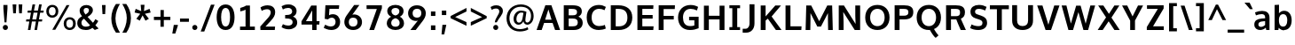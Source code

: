 SplineFontDB: 3.0
FontName: OxygenSans-Heavy
FullName: OxygenSans Heavy
FamilyName: OxygenSans
Weight: Bold
ItalicAngle: 0
UnderlinePosition: 0
UnderlineWidth: 0
Ascent: 1638
Descent: 410
UFOAscent: 2002
UFODescent: -649
LayerCount: 2
Layer: 0 0 "Back"  1
Layer: 1 0 "Fore"  0
OS2Version: 0
OS2_WeightWidthSlopeOnly: 0
OS2_UseTypoMetrics: 0
CreationTime: 1363987796
ModificationTime: 1363987805
PfmFamily: 0
TTFWeight: 655
TTFWidth: 5
LineGap: 0
VLineGap: 0
OS2TypoAscent: 1604
OS2TypoAOffset: 0
OS2TypoDescent: -362
OS2TypoDOffset: 0
OS2TypoLinegap: 0
OS2WinAscent: 1600
OS2WinAOffset: 0
OS2WinDescent: 448
OS2WinDOffset: 0
HheadAscent: 0
HheadAOffset: 1
HheadDescent: 0
HheadDOffset: 1
OS2SubXSize: -1904
OS2SubYSize: -1758
OS2SubXOff: 0
OS2SubYOff: -219
OS2SupXSize: -1904
OS2SupYSize: -1758
OS2SupXOff: 0
OS2SupYOff: -1024
OS2StrikeYSize: -72
OS2StrikeYPos: -872
OS2Vendor: 'PfEd'
DEI: 91125
Encoding: UnicodeBmp
Compacted: 1
UnicodeInterp: none
NameList: AGL For New Fonts
DisplaySize: -48
AntiAlias: 1
FitToEm: 1
WinInfo: 0 19 10
BeginPrivate: 7
BlueFuzz 1 1
BlueScale 9 0.0356625
BlueShift 1 6
BlueValues 26 [-23 14 914 937 1193 1238]
OtherBlues 11 [-395 -149]
StemSnapH 36 [18 143 162 166 173 178 182 196 207]
StemSnapV 29 [171 208 221 221 228 230 259]
EndPrivate
BeginChars: 65538 579

StartChar: .notdef
Encoding: 65536 -1 0
Width: 1013
VWidth: 0
Flags: HW
HStem: 352 93 613 93
VStem: 92 92 738 92
LayerCount: 2
UndoRedoHistory
Layer: 1
Undoes
EndUndoes
Redoes
EndRedoes
EndUndoRedoHistory
Fore
SplineSet
105.5 -437.3 m 1
 105.5 1489 l 1
 954.2 1489 l 1
 954.2 -437.3 l 1
 105.5 -437.3 l 1
211 -331.7 m 1
 848.7 -331.7 l 1
 848.7 1383.4 l 1
 211 1383.4 l 1
 211 -331.7 l 1
EndSplineSet
EndChar

StartChar: A
Encoding: 65 65 1
Width: 1457
VWidth: 0
Flags: HW
LayerCount: 2
UndoRedoHistory
Layer: 1
Undoes
EndUndoes
Redoes
EndRedoes
EndUndoRedoHistory
Fore
SplineSet
49 0 m 1
 556.5 1422.9 l 1
 903 1422.9 l 1
 1408.7 0 l 1
 1117.3 0 l 1
 972.495111305 394 l 1
 482.112810542 394 l 1
 343.8 0 l 1
 49 0 l 1
914.14988647 582.9 m 1
 732.376039381 1177.45692143 l 1
 541.648145183 582.9 l 1
 914.14988647 582.9 l 1
EndSplineSet
EndChar

StartChar: AEacute
Encoding: 508 508 2
Width: 1778
VWidth: 0
Flags: HW
LayerCount: 2
UndoRedoHistory
Layer: 1
Undoes
EndUndoes
Redoes
EndRedoes
EndUndoRedoHistory
Fore
Refer: 145 180 N 1 0 0 1 1048.5 404.8 2
EndChar

StartChar: Aacute
Encoding: 193 193 3
Width: 1396
VWidth: 0
Flags: HW
LayerCount: 2
UndoRedoHistory
Layer: 1
Undoes
EndUndoes
Redoes
EndRedoes
EndUndoRedoHistory
Fore
Refer: 145 180 N 1 0 0 1 486.8 404.8 2
Refer: 1 65 N 1 0 0 1 0 0 2
EndChar

StartChar: Abreve
Encoding: 258 258 4
Width: 1396
VWidth: 0
Flags: HW
LayerCount: 2
UndoRedoHistory
Layer: 1
Undoes
EndUndoes
Redoes
EndRedoes
EndUndoRedoHistory
Fore
Refer: 168 728 N 1 0 0 1 392.3 385 2
Refer: 1 65 N 1 0 0 1 0 0 2
EndChar

StartChar: Acircumflex
Encoding: 194 194 5
Width: 1396
VWidth: 0
Flags: HW
LayerCount: 2
UndoRedoHistory
Layer: 1
Undoes
EndUndoes
Redoes
EndRedoes
EndUndoRedoHistory
Fore
Refer: 180 710 N 1 0 0 1 346.6 439 2
Refer: 1 65 N 1 0 0 1 0 0 2
EndChar

StartChar: Adieresis
Encoding: 196 196 6
Width: 1396
VWidth: 0
Flags: HW
LayerCount: 2
UndoRedoHistory
Layer: 1
Undoes
EndUndoes
Redoes
EndRedoes
EndUndoRedoHistory
Fore
Refer: 191 168 N 1 0 0 1 364 376.5 2
Refer: 1 65 N 1 0 0 1 0 0 2
EndChar

StartChar: Agrave
Encoding: 192 192 7
Width: 1396
VWidth: 0
Flags: HW
LayerCount: 2
UndoRedoHistory
Layer: 1
Undoes
EndUndoes
Redoes
EndRedoes
EndUndoRedoHistory
Fore
Refer: 223 96 N 1 0 0 1 332.2 404.8 2
Refer: 1 65 N 1 0 0 1 0 0 2
EndChar

StartChar: Amacron
Encoding: 256 256 8
Width: 1396
VWidth: 0
Flags: HW
LayerCount: 2
UndoRedoHistory
Layer: 1
Undoes
EndUndoes
Redoes
EndRedoes
EndUndoRedoHistory
Fore
Refer: 261 175 N 1 0 0 1 285.5 259 2
Refer: 1 65 N 1 0 0 1 0 0 2
EndChar

StartChar: Aogonek
Encoding: 260 260 9
Width: 1396
VWidth: 0
Flags: HW
LayerCount: 2
UndoRedoHistory
Layer: 1
Undoes
EndUndoes
Redoes
EndRedoes
EndUndoRedoHistory
Fore
Refer: 279 731 N 1 0 0 1 491.9 -50.6 2
Refer: 1 65 N 1 0 0 1 0 0 2
EndChar

StartChar: Aring
Encoding: 197 197 10
Width: 1396
VWidth: 0
Flags: HW
LayerCount: 2
UndoRedoHistory
Layer: 1
Undoes
EndUndoes
Redoes
EndRedoes
EndUndoRedoHistory
Fore
Refer: 322 730 N 1 0 0 1 419.7 316.6 2
Refer: 1 65 N 1 0 0 1 0 0 2
EndChar

StartChar: Aringacute
Encoding: 506 506 11
Width: 1396
VWidth: 0
Flags: HW
LayerCount: 2
UndoRedoHistory
Layer: 1
Undoes
EndUndoes
Redoes
EndRedoes
EndUndoRedoHistory
Fore
Refer: 10 197 N 1 0 0 1 0 0 2
Refer: 145 180 N 1 0 0 1 490.4 810.6 2
EndChar

StartChar: Atilde
Encoding: 195 195 12
Width: 1396
VWidth: 0
Flags: HW
LayerCount: 2
UndoRedoHistory
Layer: 1
Undoes
EndUndoes
Redoes
EndRedoes
EndUndoRedoHistory
Fore
Refer: 343 732 N 1 0 0 1 355.3 384.1 2
Refer: 1 65 N 1 0 0 1 0 0 2
EndChar

StartChar: B
Encoding: 66 66 13
Width: 1381
VWidth: 0
Flags: HW
LayerCount: 2
UndoRedoHistory
Layer: 1
Undoes
EndUndoes
Redoes
EndRedoes
EndUndoRedoHistory
Fore
SplineSet
185.4 0 m 1
 185.4 1422.9 l 1
 682.9 1422.9 l 2
 1031.7 1422.9 1226.9 1330.3 1226.9 1066.4 c 0
 1226.90000003 931.87869498 1160.94862987 832.48904152 1029.6996309 763.833143354 c 1
 1171.06361621 707.091927402 1278 600.512182724 1278 416.4 c 0
 1278 146.8 1077.2 0 756.8 0 c 2
 185.4 0 l 1
469.4 1214.6 m 1
 469.4 841.4 l 1
 702.9 841.4 l 2
 866.4 841.4 950.9 889.4 950.9 1027.4 c 0
 950.9 1178.7 854.9 1214.6 651.8 1214.6 c 2
 469.4 1214.6 l 1
469.4 653.8 m 1
 469.4 213.7 l 1
 706.5 213.7 l 2
 902 213.7 994 278.2 994 434.2 c 0
 994 592.4 899.4 653.8 692.8 653.8 c 2
 469.4 653.8 l 1
EndSplineSet
EndChar

StartChar: C
Encoding: 67 67 14
Width: 1310
VWidth: 0
Flags: HW
LayerCount: 2
UndoRedoHistory
Layer: 1
Undoes
EndUndoes
Redoes
EndRedoes
EndUndoRedoHistory
Fore
SplineSet
823.5 -19 m 0
 433.8 -19 125.9 221.9 125.9 716.4 c 0
 125.9 1212.8 460.1 1441 824.7 1441 c 0
 975.9 1441 1121.1 1399.3 1232 1328.1 c 1
 1155.1 1136.8 l 1
 1066.3 1186.6 949.4 1216.3 843.2 1216.3 c 0
 615.2 1216.3 410.8 1069.2 410.8 713 c 0
 410.8 345.1 618.9 210.2 851 210.2 c 0
 960.1 210.2 1096.2 241.8 1174.3 278.5 c 1
 1228.2 66.1 l 1
 1116.9 14.2 958.4 -19 823.5 -19 c 0
EndSplineSet
EndChar

StartChar: Cacute
Encoding: 262 262 15
Width: 1245
VWidth: 0
Flags: HW
LayerCount: 2
UndoRedoHistory
Layer: 1
Undoes
EndUndoes
Redoes
EndRedoes
EndUndoRedoHistory
Fore
Refer: 14 67 N 1 0 0 1 0 0 2
Refer: 145 180 N 1 0 0 1 547.9 404.8 2
EndChar

StartChar: Ccaron
Encoding: 268 268 16
Width: 1245
VWidth: 0
Flags: HW
LayerCount: 2
UndoRedoHistory
Layer: 1
Undoes
EndUndoes
Redoes
EndRedoes
EndUndoRedoHistory
Fore
Refer: 14 67 N 1 0 0 1 0 0 2
Refer: 173 711 N 1 0 0 1 406.5 409.3 2
EndChar

StartChar: Ccedilla
Encoding: 199 199 17
Width: 1245
VWidth: 0
Flags: HW
LayerCount: 2
UndoRedoHistory
Layer: 1
Undoes
EndUndoes
Redoes
EndRedoes
EndUndoRedoHistory
Fore
Refer: 178 184 N 1 0 0 1 555 -60.9 2
Refer: 14 67 N 1 0 0 1 0 0 2
EndChar

StartChar: Ccircumflex
Encoding: 264 264 18
Width: 1245
VWidth: 0
Flags: HW
LayerCount: 2
UndoRedoHistory
Layer: 1
Undoes
EndUndoes
Redoes
EndRedoes
EndUndoRedoHistory
Fore
Refer: 14 67 N 1 0 0 1 0 0 2
Refer: 180 710 N 1 0 0 1 407.6 439 2
EndChar

StartChar: Cdotaccent
Encoding: 266 266 19
Width: 1245
VWidth: 0
Flags: HW
LayerCount: 2
UndoRedoHistory
Layer: 1
Undoes
EndUndoes
Redoes
EndRedoes
EndUndoRedoHistory
Fore
Refer: 193 729 N 1 0 0 1 554 359.8 2
Refer: 14 67 N 1 0 0 1 0 0 2
EndChar

StartChar: Chi
Encoding: 935 935 20
Width: 1319
VWidth: 0
Flags: HW
LayerCount: 2
UndoRedoHistory
Layer: 1
Undoes
EndUndoes
Redoes
EndRedoes
EndUndoRedoHistory
Fore
Refer: 131 88 N 1 0 0 1 0 0 2
EndChar

StartChar: D
Encoding: 68 68 21
Width: 1551
VWidth: 0
Flags: HW
HStem: 0 94 1355 94
VStem: 1280 122
LayerCount: 2
UndoRedoHistory
Layer: 1
Undoes
EndUndoes
Redoes
EndRedoes
EndUndoRedoHistory
Fore
SplineSet
185.4 0 m 1
 185.4 1422.9 l 1
 620 1422.9 l 2
 1089.8 1422.9 1427.7 1198.3 1427.7 718 c 0
 1427.7 255.8 1109.2 0 644.7 0 c 2
 185.4 0 l 1
469.4 1214.6 m 1
 469.4 213.7 l 1
 655.3 213.7 l 2
 971.7 213.7 1144.6 392.8 1144.6 713 c 0
 1144.6 1062.5 960.7 1214.6 628.3 1214.6 c 2
 469.4 1214.6 l 1
EndSplineSet
EndChar

StartChar: Dcaron
Encoding: 270 270 22
Width: 1466
VWidth: 0
Flags: HW
LayerCount: 2
UndoRedoHistory
Layer: 1
Undoes
EndUndoes
Redoes
EndRedoes
EndUndoRedoHistory
Fore
Refer: 21 68 N 1 0 0 1 0 0 2
Refer: 173 711 N 1 0 0 1 400.7 409.3 2
EndChar

StartChar: Dcroat
Encoding: 272 272 23
Width: 1460
VWidth: 0
Flags: HW
LayerCount: 2
UndoRedoHistory
Layer: 1
Undoes
EndUndoes
Redoes
EndRedoes
EndUndoRedoHistory
Fore
SplineSet
60.1 686.3 m 1
 60.1 775.5 l 1
 572.1 775.5 l 1
 572.1 686.3 l 1
 60.1 686.3 l 1
EndSplineSet
Refer: 21 68 N 1 0 0 1 0 0 2
EndChar

StartChar: Delta
Encoding: 916 916 24
Width: 1162
VWidth: 0
Flags: HW
LayerCount: 2
UndoRedoHistory
Layer: 1
Undoes
EndUndoes
Redoes
EndRedoes
EndUndoRedoHistory
Fore
SplineSet
286.8 188.3 m 1
 950 188.3 l 1
 615.4 1200.4 l 1
 286.8 188.3 l 1
2.9 0 m 1
 504.2 1444.3 l 1
 725.9 1444.3 l 1
 1226.5 0 l 1
 2.9 0 l 1
EndSplineSet
EndChar

StartChar: E
Encoding: 69 69 25
Width: 1239
VWidth: 0
Flags: HW
LayerCount: 2
UndoRedoHistory
Layer: 1
Undoes
EndUndoes
Redoes
EndRedoes
EndUndoRedoHistory
Fore
SplineSet
185.4 0 m 1
 185.4 1422.9 l 1
 1109.5 1422.9 l 1
 1099.2 1214.6 l 1
 469.4 1214.6 l 1
 469.4 849.6 l 1
 1065.5 849.6 l 1
 1065.5 641.3 l 1
 469.4 641.3 l 1
 469.4 213.7 l 1
 1119.4 213.7 l 1
 1102.3 0 l 1
 185.4 0 l 1
EndSplineSet
EndChar

StartChar: Eacute
Encoding: 201 201 26
Width: 1178
VWidth: 0
Flags: HW
LayerCount: 2
UndoRedoHistory
Layer: 1
Undoes
EndUndoes
Redoes
EndRedoes
EndUndoRedoHistory
Fore
Refer: 25 69 N 1 0 0 1 0 0 2
Refer: 145 180 N 1 0 0 1 390.6 404.8 2
EndChar

StartChar: Ebreve
Encoding: 276 276 27
Width: 1178
VWidth: 0
Flags: HW
LayerCount: 2
UndoRedoHistory
Layer: 1
Undoes
EndUndoes
Redoes
EndRedoes
EndUndoRedoHistory
Fore
Refer: 168 728 N 1 0 0 1 296.1 385 2
Refer: 25 69 N 1 0 0 1 0 0 2
EndChar

StartChar: Ecaron
Encoding: 282 282 28
Width: 1178
VWidth: 0
Flags: HW
LayerCount: 2
UndoRedoHistory
Layer: 1
Undoes
EndUndoes
Redoes
EndRedoes
EndUndoRedoHistory
Fore
Refer: 25 69 N 1 0 0 1 0 0 2
Refer: 173 711 N 1 0 0 1 249.3 409.3 2
EndChar

StartChar: Ecircumflex
Encoding: 202 202 29
Width: 1178
VWidth: 0
Flags: HW
LayerCount: 2
UndoRedoHistory
Layer: 1
Undoes
EndUndoes
Redoes
EndRedoes
EndUndoRedoHistory
Fore
Refer: 25 69 N 1 0 0 1 0 0 2
Refer: 180 710 N 1 0 0 1 250.3 439 2
EndChar

StartChar: Edieresis
Encoding: 203 203 30
Width: 1178
VWidth: 0
Flags: HW
LayerCount: 2
UndoRedoHistory
Layer: 1
Undoes
EndUndoes
Redoes
EndRedoes
EndUndoRedoHistory
Fore
Refer: 25 69 N 1 0 0 1 0 0 2
Refer: 191 168 N 1 0 0 1 266 376.5 2
EndChar

StartChar: Edotaccent
Encoding: 278 278 31
Width: 1178
VWidth: 0
Flags: HW
LayerCount: 2
UndoRedoHistory
Layer: 1
Undoes
EndUndoes
Redoes
EndRedoes
EndUndoRedoHistory
Fore
Refer: 193 729 N 1 0 0 1 396.7 359.8 2
Refer: 25 69 N 1 0 0 1 0 0 2
EndChar

StartChar: Egrave
Encoding: 200 200 32
Width: 1178
VWidth: 0
Flags: HW
LayerCount: 2
UndoRedoHistory
Layer: 1
Undoes
EndUndoes
Redoes
EndRedoes
EndUndoRedoHistory
Fore
Refer: 223 96 N 1 0 0 1 235.1 404.8 2
Refer: 25 69 N 1 0 0 1 0 0 2
EndChar

StartChar: Emacron
Encoding: 274 274 33
Width: 1178
VWidth: 0
Flags: HW
LayerCount: 2
UndoRedoHistory
Layer: 1
Undoes
EndUndoes
Redoes
EndRedoes
EndUndoRedoHistory
Fore
Refer: 261 175 N 1 0 0 1 188.3 259 2
Refer: 25 69 N 1 0 0 1 0 0 2
EndChar

StartChar: Eng
Encoding: 330 330 34
Width: 1263
VWidth: 0
Flags: HW
LayerCount: 2
UndoRedoHistory
Layer: 1
Undoes
EndUndoes
Redoes
EndRedoes
EndUndoRedoHistory
Fore
SplineSet
782.2 -319.4 m 0
 772.6 -319.4 729.5 -319.2 678.1 -313.9 c 1
 657 -92.6 l 1
 714.8 -96.4 770.2 -97.4 777.8 -97.4 c 0
 962.6 -97.4 989.6 -39.6 989.6 149.3 c 2
 989.6 917.4 l 2
 989.6 1146.9 925.9 1229.6 762.2 1229.6 c 0
 633.7 1229.6 472.1 1160.1 387.6 1017.9 c 1
 387.6 0 l 1
 109.1 0 l 1
 108.7 1415.1 l 1
 357.5 1415.1 l 1
 379.5 1252.5 l 1
 491.1 1373.2 670.8 1437.3 823.1 1437.3 c 0
 1118.9 1437.3 1268.9 1245.9 1268.9 927.5 c 2
 1268.9 151.6 l 2
 1268.9 -153 1141.1 -319.4 782.2 -319.4 c 0
EndSplineSet
EndChar

StartChar: Eogonek
Encoding: 280 280 35
Width: 1178
VWidth: 0
Flags: HW
LayerCount: 2
UndoRedoHistory
Layer: 1
Undoes
EndUndoes
Redoes
EndRedoes
EndUndoRedoHistory
Fore
Refer: 25 69 N 1 0 0 1 0 0 2
Refer: 279 731 N 1 0 0 1 364.6 -50.4 2
EndChar

StartChar: Epsilon
Encoding: 917 917 36
Width: 1178
VWidth: 0
Flags: HW
LayerCount: 2
UndoRedoHistory
Layer: 1
Undoes
EndUndoes
Redoes
EndRedoes
EndUndoRedoHistory
Fore
Refer: 25 69 N 1 0 0 1 0 0 2
EndChar

StartChar: Eth
Encoding: 208 208 37
Width: 1464
VWidth: 0
Flags: HW
LayerCount: 2
UndoRedoHistory
Layer: 1
Undoes
EndUndoes
Redoes
EndRedoes
EndUndoRedoHistory
Fore
SplineSet
662.3 803.6 m 1
 662.3 632.1 l 1
 21.7 632.1 l 1
 21.7 803.6 l 1
 662.3 803.6 l 1
EndSplineSet
Refer: 21 68 N 1 0 0 1 0 0 2
EndChar

StartChar: Euro
Encoding: 8364 8364 38
Width: 1243
VWidth: 0
Flags: HW
LayerCount: 2
UndoRedoHistory
Layer: 1
Undoes
EndUndoes
Redoes
EndRedoes
EndUndoRedoHistory
Fore
SplineSet
1186.4 65.2 m 1
 1071.3 11.1 945 -19 813.3 -19 c 0
 499.625609871 -19 221.061040602 144.691433934 135.692084803 494.9 c 1
 -2.4 494.9 l 1
 -1.3 632.1 l 1
 118.869911026 632.1 l 1
 117.641584781 662.454014191 116.7 698.228777876 116.7 716.4 c 0
 116.7 723.511613082 116.787560666 741.458858571 117.003648944 760 c 1
 -1.5 760 l 1
 -0.5 896.9 l 1
 126.673133538 896.9 l 1
 204.532292883 1275.30799659 504.324914105 1441 807.6 1441 c 0
 958.8 1441 1104.9 1399.3 1215.8 1328.1 c 1
 1134.4 1133.2 l 1
 1045.6 1183 932.3 1212.7 826.1 1212.7 c 0
 655.004630793 1212.7 482.951912046 1126.97370026 419.389549944 896.9 c 1
 844.8 896.9 l 1
 843.7 760 l 1
 401.935328002 760 l 1
 401.693070252 740.289065531 401.6 720.862543362 401.6 713 c 0
 401.6 695.250617763 402.154620992 661.219147832 403.089320778 632.1 c 1
 843.7 632.1 l 1
 842.6 494.9 l 1
 431.18390476 494.9 l 1
 503.155665781 281.828341877 671.763787694 210.2 841.7 210.2 c 0
 945.8 210.2 1050.3 238 1133.5 277.3 c 1
 1186.4 65.2 l 1
EndSplineSet
EndChar

StartChar: F
Encoding: 70 70 39
Width: 1176
VWidth: 0
Flags: HW
LayerCount: 2
UndoRedoHistory
Layer: 1
Undoes
EndUndoes
Redoes
EndRedoes
EndUndoRedoHistory
Fore
SplineSet
185.4 0 m 1
 185.4 1422.9 l 1
 1124.5 1422.9 l 1
 1112.8 1205.6 l 1
 469.8 1205.6 l 1
 469.8 815.3 l 1
 1055.2 815.3 l 1
 1055.2 609.3 l 1
 469.8 609.3 l 1
 469.8 0 l 1
 185.4 0 l 1
EndSplineSet
EndChar

StartChar: G
Encoding: 71 71 40
Width: 1458
VWidth: 0
Flags: HW
LayerCount: 2
UndoRedoHistory
Layer: 1
Undoes
EndUndoes
Redoes
EndRedoes
EndUndoRedoHistory
Fore
SplineSet
809.2 -19 m 0
 385 -19 124.9 272.7 124.9 714.5 c 0
 124.9 1171.8 442 1441 839.9 1441 c 0
 1013.9 1441 1139 1406.6 1282.7 1331.5 c 1
 1214.8 1123.1 l 1
 1093.6 1183 975.9 1218.1 854.8 1218.1 c 0
 585.7 1218.1 409.8 1031.4 409.8 717.3 c 0
 409.8 407.9 538.3 209.3 823 209.3 c 0
 944.978112435 209.3 1015.61521676 225.751375663 1067 246.304616685 c 1
 1067 552.2 l 1
 762.6 552.2 l 1
 763.6 759 l 1
 1312.3 759 l 1
 1312.3 83.8 l 1
 1158.5 17.4 1001.8 -19 809.2 -19 c 0
EndSplineSet
EndChar

StartChar: Gamma
Encoding: 915 915 41
Width: 1209
VWidth: 0
Flags: HW
LayerCount: 2
UndoRedoHistory
Layer: 1
Undoes
EndUndoes
Redoes
EndRedoes
EndUndoRedoHistory
Fore
SplineSet
229 0 m 1
 229 1449 l 1
 1081 1448 l 1
 1076 1354 l 1
 351 1354.9452412 l 1
 351 0 l 1
 229 0 l 1
EndSplineSet
EndChar

StartChar: Gbreve
Encoding: 286 286 42
Width: 1385
VWidth: 0
Flags: HW
LayerCount: 2
UndoRedoHistory
Layer: 1
Undoes
EndUndoes
Redoes
EndRedoes
EndUndoRedoHistory
Fore
Refer: 168 728 N 1 0 0 1 484.5 385 2
Refer: 40 71 N 1 0 0 1 0 0 2
EndChar

StartChar: Gcaron
Encoding: 486 486 43
Width: 1385
VWidth: 0
Flags: HW
LayerCount: 2
UndoRedoHistory
Layer: 1
Undoes
EndUndoes
Redoes
EndRedoes
EndUndoRedoHistory
Fore
Refer: 40 71 N 1 0 0 1 0 0 2
Refer: 173 711 N 1 0 0 1 438.6 409.3 2
EndChar

StartChar: Gcircumflex
Encoding: 284 284 44
Width: 1385
VWidth: 0
Flags: HW
LayerCount: 2
UndoRedoHistory
Layer: 1
Undoes
EndUndoes
Redoes
EndRedoes
EndUndoRedoHistory
Fore
Refer: 40 71 N 1 0 0 1 0 0 2
Refer: 180 710 N 1 0 0 1 438.7 439 2
EndChar

StartChar: Gcommaaccent
Encoding: 290 290 45
Width: 1385
VWidth: 0
Flags: HW
LayerCount: 2
UndoRedoHistory
Layer: 1
Undoes
EndUndoes
Redoes
EndRedoes
EndUndoRedoHistory
Fore
Refer: 40 71 N 1 0 0 1 0 0 2
EndChar

StartChar: Gdotaccent
Encoding: 288 288 46
Width: 1385
VWidth: 0
Flags: HW
LayerCount: 2
UndoRedoHistory
Layer: 1
Undoes
EndUndoes
Redoes
EndRedoes
EndUndoRedoHistory
Fore
Refer: 193 729 N 1 0 0 1 585.1 359.8 2
Refer: 40 71 N 1 0 0 1 0 0 2
EndChar

StartChar: H
Encoding: 72 72 47
Width: 1557
VWidth: 0
Flags: HW
LayerCount: 2
UndoRedoHistory
Layer: 1
Undoes
EndUndoes
Redoes
EndRedoes
EndUndoRedoHistory
Fore
SplineSet
185.1 0 m 1
 185.1 1422.9 l 1
 469.1 1422.9 l 1
 469.1 837.5 l 1
 1088.5 837.5 l 1
 1088.5 1422.9 l 1
 1372.5 1422.9 l 1
 1372.5 0 l 1
 1088.5 0 l 1
 1088.5 625.4 l 1
 469.1 625.4 l 1
 469.1 0 l 1
 185.1 0 l 1
EndSplineSet
EndChar

StartChar: Hbar
Encoding: 294 294 48
Width: 1347
VWidth: 0
Flags: HW
LayerCount: 2
UndoRedoHistory
Layer: 1
Undoes
EndUndoes
Redoes
EndRedoes
EndUndoRedoHistory
Fore
SplineSet
383.8 825.7 m 1
 1037.8 825.7 l 1
 1037.8 1118.8 l 1
 383.8 1118.8 l 1
 383.8 825.7 l 1
132.3 0 m 1
 132.3 1118.8 l 1
 51.8 1118.8 l 1
 51.8 1255.6 l 1
 132.3 1255.6 l 1
 132.3 1409.2 l 1
 383.8 1409.2 l 1
 383.8 1255.6 l 1
 1037.8 1255.6 l 1
 1037.8 1409.2 l 1
 1291.1 1409.2 l 1
 1291.1 1255.6 l 1
 1371.6 1255.6 l 1
 1371.6 1118.8 l 1
 1291.1 1118.8 l 1
 1291.1 0 l 1
 1037.8 0 l 1
 1037.8 632.9 l 1
 383.8 632.9 l 1
 383.8 0 l 1
 132.3 0 l 1
EndSplineSet
EndChar

StartChar: Hcircumflex
Encoding: 292 292 49
Width: 1461
VWidth: 0
Flags: HW
LayerCount: 2
UndoRedoHistory
Layer: 1
Undoes
EndUndoes
Redoes
EndRedoes
EndUndoRedoHistory
Fore
Refer: 47 72 N 1 0 0 1 0 0 2
Refer: 180 710 N 1 0 0 1 380.6 439 2
EndChar

StartChar: I
Encoding: 73 73 50
Width: 855
VWidth: 0
Flags: HW
HStem: 0 86 1363 86
VStem: 111 529
LayerCount: 2
UndoRedoHistory
Layer: 1
Undoes
EndUndoes
Redoes
EndRedoes
EndUndoRedoHistory
Fore
SplineSet
119.4 1422.9 m 1
 735.7 1422.9 l 1
 735.7 1254.1 l 1
 571.4 1254.1 l 1
 571.4 167.9 l 1
 735.7 167.9 l 1
 735.7 0 l 1
 119.4 0 l 1
 119.4 167.9 l 1
 287.4 167.9 l 1
 287.4 1254.1 l 1
 119.4 1254.1 l 1
 119.4 1422.9 l 1
EndSplineSet
EndChar

StartChar: IJ
Encoding: 306 306 51
Width: 1447
VWidth: 0
Flags: HW
LayerCount: 2
UndoRedoHistory
Layer: 1
Undoes
EndUndoes
Redoes
EndRedoes
EndUndoRedoHistory
Fore
Refer: 61 74 N 1 0 0 1 641 0 2
Refer: 50 73 N 1 0 0 1 0 0 2
EndChar

StartChar: Iacute
Encoding: 205 205 52
Width: 618
VWidth: 0
Flags: HW
LayerCount: 2
UndoRedoHistory
Layer: 1
Undoes
EndUndoes
Redoes
EndRedoes
EndUndoRedoHistory
Fore
Refer: 145 180 N 1 0 0 1 81.3 404.8 2
Refer: 50 73 N 1 0 0 1 0 0 2
EndChar

StartChar: Ibreve
Encoding: 300 300 53
Width: 618
VWidth: 0
Flags: HW
LayerCount: 2
UndoRedoHistory
Layer: 1
Undoes
EndUndoes
Redoes
EndRedoes
EndUndoRedoHistory
Fore
Refer: 168 728 N 1 0 0 1 -14.1 385 2
Refer: 50 73 N 1 0 0 1 0 0 2
EndChar

StartChar: Icircumflex
Encoding: 206 206 54
Width: 618
VWidth: 0
Flags: HW
LayerCount: 2
UndoRedoHistory
Layer: 1
Undoes
EndUndoes
Redoes
EndRedoes
EndUndoRedoHistory
Fore
Refer: 180 710 N 1 0 0 1 -59.8 439 2
Refer: 50 73 N 1 0 0 1 0 0 2
EndChar

StartChar: Idieresis
Encoding: 207 207 55
Width: 618
VWidth: 0
Flags: HW
LayerCount: 2
UndoRedoHistory
Layer: 1
Undoes
EndUndoes
Redoes
EndRedoes
EndUndoRedoHistory
Fore
Refer: 191 168 N 1 0 0 1 -42.4 376.5 2
Refer: 50 73 N 1 0 0 1 0 0 2
EndChar

StartChar: Idotaccent
Encoding: 304 304 56
Width: 618
VWidth: 0
Flags: HW
LayerCount: 2
UndoRedoHistory
Layer: 1
Undoes
EndUndoes
Redoes
EndRedoes
EndUndoRedoHistory
Fore
Refer: 193 729 N 1 0 0 1 87.8 361.1 2
Refer: 50 73 N 1 0 0 1 0 0 2
EndChar

StartChar: Igrave
Encoding: 204 204 57
Width: 618
VWidth: 0
Flags: HW
LayerCount: 2
UndoRedoHistory
Layer: 1
Undoes
EndUndoes
Redoes
EndRedoes
EndUndoRedoHistory
Fore
Refer: 223 96 N 1 0 0 1 -74.2 404.8 2
Refer: 50 73 N 1 0 0 1 0 0 2
EndChar

StartChar: Imacron
Encoding: 298 298 58
Width: 618
VWidth: 0
Flags: HW
LayerCount: 2
UndoRedoHistory
Layer: 1
Undoes
EndUndoes
Redoes
EndRedoes
EndUndoRedoHistory
Fore
Refer: 261 175 N 1 0 0 1 -120.9 259 2
Refer: 50 73 N 1 0 0 1 0 0 2
EndChar

StartChar: Iogonek
Encoding: 302 302 59
Width: 618
VWidth: 0
Flags: HW
LayerCount: 2
UndoRedoHistory
Layer: 1
Undoes
EndUndoes
Redoes
EndRedoes
EndUndoRedoHistory
Fore
Refer: 279 731 N 1 0 0 1 -16.7 -49.1 2
Refer: 50 73 N 1 0 0 1 0 0 2
EndChar

StartChar: Itilde
Encoding: 296 296 60
Width: 618
VWidth: 0
Flags: HW
LayerCount: 2
UndoRedoHistory
Layer: 1
Undoes
EndUndoes
Redoes
EndRedoes
EndUndoRedoHistory
Fore
Refer: 343 732 N 1 0 0 1 -51.1 384.1 2
Refer: 50 73 N 1 0 0 1 0 0 2
EndChar

StartChar: J
Encoding: 74 74 61
Width: 881
VWidth: 0
Flags: HW
LayerCount: 2
UndoRedoHistory
Layer: 1
Undoes
EndUndoes
Redoes
EndRedoes
EndUndoRedoHistory
Fore
SplineSet
212.2 -223.7 m 2
 16 -223.7 l 1
 16 2.3 l 1
 175.3 2.3 l 2
 351.7 2.3 411.9 182.6 411.9 302.7 c 2
 411.9 1422.9 l 1
 696.8 1422.9 l 1
 696.8 313.1 l 2
 696.8 -13.5 506 -223.7 212.2 -223.7 c 2
EndSplineSet
EndChar

StartChar: Jcircumflex
Encoding: 308 308 62
Width: 833
VWidth: 0
Flags: HW
LayerCount: 2
UndoRedoHistory
Layer: 1
Undoes
EndUndoes
Redoes
EndRedoes
EndUndoRedoHistory
Fore
Refer: 61 74 N 1 0 0 1 0 0 2
Refer: 180 710 N 1 0 0 1 176 442 2
EndChar

StartChar: K
Encoding: 75 75 63
Width: 1414
VWidth: 0
Flags: HW
LayerCount: 2
UndoRedoHistory
Layer: 1
Undoes
EndUndoes
Redoes
EndRedoes
EndUndoRedoHistory
Fore
SplineSet
185.4 0 m 1
 185.4 1422.9 l 1
 469.4 1422.9 l 1
 469.4 787.61520693 l 1
 1028.3 1422.9 l 1
 1356.8 1422.9 l 1
 816.62207894 784.680736807 l 1
 1389.5 0 l 1
 1062.6 0 l 1
 596.723365318 658.083814881 l 1
 469.4 548.844057971 l 1
 469.4 0 l 1
 185.4 0 l 1
EndSplineSet
EndChar

StartChar: Kcommaaccent
Encoding: 310 310 64
Width: 1326
VWidth: 0
Flags: HW
LayerCount: 2
UndoRedoHistory
Layer: 1
Undoes
EndUndoes
Redoes
EndRedoes
EndUndoRedoHistory
Fore
Refer: 63 75 N 1 0 0 1 0 0 2
EndChar

StartChar: L
Encoding: 76 76 65
Width: 1162
VWidth: 0
Flags: HW
LayerCount: 2
UndoRedoHistory
Layer: 1
Undoes
EndUndoes
Redoes
EndRedoes
EndUndoRedoHistory
Fore
SplineSet
185.4 0 m 1
 185.4 1422.9 l 1
 469.4 1422.9 l 1
 469.4 213.7 l 1
 1110 213.7 l 1
 1097.4 0 l 1
 185.4 0 l 1
EndSplineSet
EndChar

StartChar: Lacute
Encoding: 313 313 66
Width: 1092
VWidth: 0
Flags: HW
LayerCount: 2
UndoRedoHistory
Layer: 1
Undoes
EndUndoes
Redoes
EndRedoes
EndUndoRedoHistory
Fore
Refer: 65 76 N 1 0 0 1 0 0 2
Refer: 145 180 N 1 0 0 1 392.6 410.2 2
EndChar

StartChar: Lambda
Encoding: 923 923 67
Width: 1162
VWidth: 0
Flags: HW
LayerCount: 2
UndoRedoHistory
Layer: 1
Undoes
EndUndoes
Redoes
EndRedoes
EndUndoRedoHistory
Fore
SplineSet
2.1 0 m 1
 522.3 1439.2 l 1
 706.2 1439.2 l 1
 1226.5 0 l 1
 1038.3 0 l 1
 614.6 1221.2 l 1
 195.3 0 l 1
 2.1 0 l 1
EndSplineSet
EndChar

StartChar: Lcaron
Encoding: 317 317 68
Width: 1092
VWidth: 0
Flags: HW
LayerCount: 2
UndoRedoHistory
Layer: 1
Undoes
EndUndoes
Redoes
EndRedoes
EndUndoRedoHistory
Fore
Refer: 65 76 N 1 0 0 1 0 0 2
Refer: 449 700 N 1 0 0 1 1192 -11.7 2
EndChar

StartChar: Lcommaaccent
Encoding: 315 315 69
Width: 1092
VWidth: 0
Flags: HW
LayerCount: 2
UndoRedoHistory
Layer: 1
Undoes
EndUndoes
Redoes
EndRedoes
EndUndoRedoHistory
Fore
Refer: 65 76 N 1 0 0 1 0 0 2
EndChar

StartChar: Ldot
Encoding: 319 319 70
Width: 1092
VWidth: 0
Flags: HW
LayerCount: 2
UndoRedoHistory
Layer: 1
Undoes
EndUndoes
Redoes
EndRedoes
EndUndoRedoHistory
Fore
Refer: 65 76 N 1 0 0 1 0 0 2
EndChar

StartChar: M
Encoding: 77 77 71
Width: 1904
VWidth: 0
Flags: HW
LayerCount: 2
UndoRedoHistory
Layer: 1
Undoes
EndUndoes
Redoes
EndRedoes
EndUndoRedoHistory
Fore
SplineSet
167 0 m 1
 204.5 1422.9 l 1
 490.8 1422.9 l 1
 951.660087934 509.781338544 l 1
 1417.5 1422.9 l 1
 1698.5 1422.9 l 1
 1736.2 0 l 1
 1466.7 0 l 1
 1456.1 567.3 l 1
 1456.1 979.49728368 l 1
 1051.5 199.9 l 1
 843 199.9 l 1
 448.2 981.854694889 l 1
 448.2 564.2 l 1
 437.6 0 l 1
 167 0 l 1
EndSplineSet
EndChar

StartChar: Mu
Encoding: 924 924 72
Width: 1791
VWidth: 0
Flags: HW
LayerCount: 2
UndoRedoHistory
Layer: 1
Undoes
EndUndoes
Redoes
EndRedoes
EndUndoRedoHistory
Fore
Refer: 71 77 N 1 0 0 1 0 0 2
EndChar

StartChar: N
Encoding: 78 78 73
Width: 1605
VWidth: 0
Flags: HW
LayerCount: 2
UndoRedoHistory
Layer: 1
Undoes
EndUndoes
Redoes
EndRedoes
EndUndoRedoHistory
Fore
SplineSet
185.4 0 m 1
 185.4 1422.9 l 1
 486.3 1422.9 l 1
 1157.12801607 351.630146267 l 1
 1140.5 820 l 1
 1140.5 1422.9 l 1
 1420 1422.9 l 1
 1420 0 l 1
 1107.9 0 l 1
 444.706776968 1045.88922953 l 1
 465 476.4 l 1
 465 0 l 1
 185.4 0 l 1
EndSplineSet
EndChar

StartChar: Nacute
Encoding: 323 323 74
Width: 1508
VWidth: 0
Flags: HW
LayerCount: 2
UndoRedoHistory
Layer: 1
Undoes
EndUndoes
Redoes
EndRedoes
EndUndoRedoHistory
Fore
Refer: 73 78 N 1 0 0 1 0 0 2
Refer: 145 180 N 1 0 0 1 547.6 410.2 2
EndChar

StartChar: Ncaron
Encoding: 327 327 75
Width: 1508
VWidth: 0
Flags: HW
LayerCount: 2
UndoRedoHistory
Layer: 1
Undoes
EndUndoes
Redoes
EndRedoes
EndUndoRedoHistory
Fore
Refer: 73 78 N 1 0 0 1 0 0 2
Refer: 173 711 N 1 0 0 1 402.8 414.4 2
EndChar

StartChar: Ncommaaccent
Encoding: 325 325 76
Width: 1508
VWidth: 0
Flags: HW
LayerCount: 2
UndoRedoHistory
Layer: 1
Undoes
EndUndoes
Redoes
EndRedoes
EndUndoRedoHistory
Fore
Refer: 73 78 N 1 0 0 1 0 0 2
EndChar

StartChar: Ntilde
Encoding: 209 209 77
Width: 1508
VWidth: 0
Flags: HW
LayerCount: 2
UndoRedoHistory
Layer: 1
Undoes
EndUndoes
Redoes
EndRedoes
EndUndoRedoHistory
Fore
Refer: 343 732 N 1 0 0 1 415.3 384.1 2
Refer: 73 78 N 1 0 0 1 0 0 2
EndChar

StartChar: O
Encoding: 79 79 78
Width: 1656
VWidth: 0
Flags: HW
HStem: -19 96 1372 96
VStem: 150 122 1390 122
LayerCount: 2
UndoRedoHistory
Layer: 1
Undoes
EndUndoes
Redoes
EndRedoes
EndUndoRedoHistory
Fore
SplineSet
829.7 -19 m 0
 411.8 -19 125.9 257.3 125.9 709.4 c 0
 125.9 1166.6 414.9 1441 829.8 1441 c 0
 1243.4 1441 1530.2 1166.1 1530.2 709.1 c 0
 1530.2 258.1 1246.8 -19 829.7 -19 c 0
829.5 205.7 m 0
 1084.3 205.7 1246.2 411.3 1246.2 707.6 c 0
 1246.2 1010.1 1082.4 1214.5 829.7 1214.5 c 0
 577.1 1214.5 410.8 1010.4 410.8 707.6 c 0
 410.8 411.3 574.7 205.7 829.5 205.7 c 0
EndSplineSet
EndChar

StartChar: OE
Encoding: 338 338 79
Width: 1924
VWidth: 0
Flags: HW
LayerCount: 2
UndoRedoHistory
Layer: 1
Undoes
EndUndoes
Redoes
EndRedoes
EndUndoRedoHistory
Fore
SplineSet
771.1 184 m 0
 856.9 184.6 944.2 259.6 1001.8 350.1 c 1
 1003 388.4 1024.5 1130 1058.8 1130 c 1
 1010.9 1189.4 924.5 1231.5 799.2 1225.8 c 1
 552.6 1225.8 419.4 893 417.6 650.9 c 1
 414.3 407 522.7 184.9 771.1 184 c 0
772.5 -18.8 m 0
 416 -18.8 177 263.7 178.2 647.6 c 1
 180.9 1022.9 446.4 1287.6 799.2 1287.6 c 0
 914.4 1287.6 1066.9 1258.8 1147 1207.5 c 1
 1148.2 1275.1 l 1
 1902.9 1275.1 l 1
 1885.8 1140.8 l 1
 1373.8 1140.8 l 1
 1373.8 834.4 l 1
 1861.5 834.4 l 1
 1861.5 700 l 1
 1377.9 700 l 1
 1379.3 343.2 l 1
 1917 343.2 l 1
 1899.9 141.7 l 1
 1894 148.4 1071.6 153.7 1056.1 153.7 c 0
 1017.6 153.7 991.2 182.4 989.7 139.9 c 1
 917.7 47 831.8 -18.8 772.5 -18.8 c 0
EndSplineSet
EndChar

StartChar: Oacute
Encoding: 211 211 80
Width: 1571
VWidth: 0
Flags: HW
LayerCount: 2
UndoRedoHistory
Layer: 1
Undoes
EndUndoes
Redoes
EndRedoes
EndUndoRedoHistory
Fore
Refer: 78 79 N 1 0 0 1 0 0 2
Refer: 145 180 N 1 0 0 1 578.8 404.8 2
EndChar

StartChar: Obreve
Encoding: 334 334 81
Width: 1571
VWidth: 0
Flags: HW
LayerCount: 2
UndoRedoHistory
Layer: 1
Undoes
EndUndoes
Redoes
EndRedoes
EndUndoRedoHistory
Fore
Refer: 168 728 N 1 0 0 1 483.4 385 2
Refer: 78 79 N 1 0 0 1 0 0 2
EndChar

StartChar: Ocircumflex
Encoding: 212 212 82
Width: 1571
VWidth: 0
Flags: HW
LayerCount: 2
UndoRedoHistory
Layer: 1
Undoes
EndUndoes
Redoes
EndRedoes
EndUndoRedoHistory
Fore
Refer: 78 79 N 1 0 0 1 0 0 2
Refer: 180 710 N 1 0 0 1 437.6 439 2
EndChar

StartChar: Odieresis
Encoding: 214 214 83
Width: 1571
VWidth: 0
Flags: HW
LayerCount: 2
UndoRedoHistory
Layer: 1
Undoes
EndUndoes
Redoes
EndRedoes
EndUndoRedoHistory
Fore
Refer: 78 79 N 1 0 0 1 0 0 2
Refer: 191 168 N 1 0 0 1 454.9 376.5 2
EndChar

StartChar: Ograve
Encoding: 210 210 84
Width: 1571
VWidth: 0
Flags: HW
LayerCount: 2
UndoRedoHistory
Layer: 1
Undoes
EndUndoes
Redoes
EndRedoes
EndUndoRedoHistory
Fore
Refer: 223 96 N 1 0 0 1 423.3 404.8 2
Refer: 78 79 N 1 0 0 1 0 0 2
EndChar

StartChar: Ohorn
Encoding: 416 416 85
Width: 1571
VWidth: 0
Flags: HW
LayerCount: 2
UndoRedoHistory
Layer: 1
Undoes
EndUndoes
Redoes
EndRedoes
EndUndoRedoHistory
Fore
Refer: 78 79 N 1 0 0 1 0 0 2
Refer: 453 795 N 1 0 0 1 770.7 923.3 2
EndChar

StartChar: Ohungarumlaut
Encoding: 336 336 86
Width: 1571
VWidth: 0
Flags: HW
LayerCount: 2
UndoRedoHistory
Layer: 1
Undoes
EndUndoes
Redoes
EndRedoes
EndUndoRedoHistory
Fore
Refer: 78 79 N 1 0 0 1 0 0 2
Refer: 233 733 N 1 0 0 1 483.5 438.1 2
EndChar

StartChar: Omacron
Encoding: 332 332 87
Width: 1571
VWidth: 0
Flags: HW
LayerCount: 2
UndoRedoHistory
Layer: 1
Undoes
EndUndoes
Redoes
EndRedoes
EndUndoRedoHistory
Fore
Refer: 78 79 N 1 0 0 1 0 0 2
EndChar

StartChar: Omega
Encoding: 937 937 88
Width: 1563
VWidth: 0
Flags: HW
LayerCount: 2
UndoRedoHistory
Layer: 1
Undoes
EndUndoes
Redoes
EndRedoes
EndUndoRedoHistory
Fore
SplineSet
817.8 -19.2 m 0
 401.7 -19.2 113.9 256.4 113.9 709.6 c 0
 113.9 1167.5 404.3 1440.4 817.9 1440.4 c 0
 1230.7 1440.4 1519.1 1167.2 1519.1 709.5 c 0
 1519.1 257 1233.4 -19.2 817.8 -19.2 c 0
817.8 210.6 m 0
 1066.9 210.6 1228.5 414.5 1228.5 707.7 c 0
 1228.5 1006.7 1065.4 1208.7 817.9 1208.7 c 0
 570.4 1208.7 405.2 1006.8 405.2 707.7 c 0
 405.2 414.5 568.7 210.6 817.8 210.6 c 0
EndSplineSet
EndChar

StartChar: Oslash
Encoding: 216 216 89
Width: 1563
VWidth: 0
Flags: HW
LayerCount: 2
UndoRedoHistory
Layer: 1
Undoes
EndUndoes
Redoes
EndRedoes
EndUndoRedoHistory
Fore
SplineSet
540.7 -237.4 m 1
 413.8 -192.4 l 1
 1124.2 1643.1 l 1
 1257 1593.1 l 1
 540.7 -237.4 l 1
EndSplineSet
Refer: 78 79 N 1 0 0 1 0 0 2
EndChar

StartChar: Oslashacute
Encoding: 510 510 90
Width: 1563
VWidth: 0
Flags: HW
LayerCount: 2
UndoRedoHistory
Layer: 1
Undoes
EndUndoes
Redoes
EndRedoes
EndUndoRedoHistory
Fore
Refer: 145 180 N 1 0 0 1 580.4 624.1 2
Refer: 89 216 N 1 0 0 1 0 0 2
EndChar

StartChar: Otilde
Encoding: 213 213 91
Width: 1571
VWidth: 0
Flags: HW
LayerCount: 2
UndoRedoHistory
Layer: 1
Undoes
EndUndoes
Redoes
EndRedoes
EndUndoRedoHistory
Fore
Refer: 343 732 N 1 0 0 1 446.4 384.1 2
Refer: 78 79 N 1 0 0 1 0 0 2
EndChar

StartChar: P
Encoding: 80 80 92
Width: 1338
VWidth: 0
Flags: HW
LayerCount: 2
UndoRedoHistory
Layer: 1
Undoes
EndUndoes
Redoes
EndRedoes
EndUndoRedoHistory
Fore
SplineSet
185.4 0 m 1
 185.4 1422.9 l 1
 727.6 1422.9 l 2
 1035.5 1422.9 1263.6 1342.7 1263.6 1047.9 c 0
 1263.6 793.9 1125.1 627.7 727.1 627.7 c 2
 469.4 627.7 l 1
 469.4 0 l 1
 185.4 0 l 1
469.4 1214.6 m 1
 469.4 844.1 l 1
 703.5 844.1 l 2
 925.7 844.1 979.6 910.3 979.6 1039.9 c 0
 979.6 1170 898.9 1214.6 728.3 1214.6 c 2
 469.4 1214.6 l 1
EndSplineSet
EndChar

StartChar: Phi
Encoding: 934 934 93
Width: 1488
VWidth: 0
Flags: HW
LayerCount: 2
UndoRedoHistory
Layer: 1
Undoes
EndUndoes
Redoes
EndRedoes
EndUndoRedoHistory
Fore
SplineSet
871.7 329.6 m 1
 1152.7 359.2 1279.4 528.7 1279.4 741.9 c 0
 1279.4 958.7 1145.9 1113.3 871.7 1140.1 c 1
 871.7 329.6 l 1
690 329.6 m 1
 690 1140.1 l 1
 421.6 1112.3 287.2 961.3 287.2 741.9 c 0
 287.2 531.4 408.7 361.1 690 329.6 c 1
690 0 m 1
 690 162.5 l 1
 301.4 195.8 92.7 431.7 92.7 741.9 c 0
 92.7 1055.5 310.3 1275.7 690 1307.1 c 1
 690 1439.2 l 1
 871.7 1439.2 l 1
 871.7 1307.1 l 1
 1251.3 1277.6 1474.7 1058.2 1474.7 741.9 c 0
 1474.7 432.3 1266.7 194.6 871.7 162.5 c 1
 871.7 0 l 1
 690 0 l 1
EndSplineSet
EndChar

StartChar: Pi
Encoding: 928 928 94
Width: 1306
VWidth: 0
Flags: HW
LayerCount: 2
UndoRedoHistory
Layer: 1
Undoes
EndUndoes
Redoes
EndRedoes
EndUndoRedoHistory
Fore
SplineSet
133.3 0 m 1
 133.3 1439.2 l 1
 1243.8 1439.2 l 1
 1243.8 0 l 1
 1060.5 0 l 1
 1060.5 1279.8 l 1
 316.9 1279.8 l 1
 316.9 0 l 1
 133.3 0 l 1
EndSplineSet
EndChar

StartChar: Q
Encoding: 81 81 95
Width: 1654
VWidth: 0
Flags: HW
LayerCount: 2
UndoRedoHistory
Layer: 1
Undoes
EndUndoes
Redoes
EndRedoes
EndUndoRedoHistory
Fore
SplineSet
1223 -475.6 m 1
 1113.5 -396 970.9 -166.4 888.9 -14.4 c 1
 1124.5 42.6 l 1
 1172 -39.7 1275.7 -216.8 1389 -330.4 c 1
 1223 -475.6 l 1
EndSplineSet
Refer: 78 79 N 1 0 0 1 0 0 2
EndChar

StartChar: R
Encoding: 82 82 96
Width: 1423
VWidth: 0
Flags: HW
HStem: 722 96 1355 94
VStem: 1122 117
LayerCount: 2
UndoRedoHistory
Layer: 1
Undoes
EndUndoes
Redoes
EndRedoes
EndUndoRedoHistory
Fore
SplineSet
185.4 0 m 1
 185.4 1422.9 l 1
 747.6 1422.9 l 2
 1066.1 1422.9 1275.5 1336.1 1275.5 1019.3 c 0
 1275.5 801.892544246 1171.00601687 706.228628635 1037.40096063 649.742821886 c 1
 1136.3 425.5 l 1
 1329.3 0 l 1
 1030.7 0 l 1
 872.6 363.7 l 1
 775.548840292 608.6 l 1
 469.4 608.6 l 1
 469.4 0 l 1
 185.4 0 l 1
469.4 1214.6 m 1
 469.4 797.4 l 1
 747.1 797.4 l 2
 946 797.4 992 864.1 992 1015.5 c 0
 992 1146.5 937.7 1214.6 760 1214.6 c 2
 469.4 1214.6 l 1
EndSplineSet
EndChar

StartChar: Racute
Encoding: 340 340 97
Width: 1335
VWidth: 0
Flags: HW
LayerCount: 2
UndoRedoHistory
Layer: 1
Undoes
EndUndoes
Redoes
EndRedoes
EndUndoRedoHistory
Fore
Refer: 96 82 N 1 0 0 1 0 0 2
Refer: 145 180 N 1 0 0 1 225.2 404.8 2
EndChar

StartChar: Rcaron
Encoding: 344 344 98
Width: 1335
VWidth: 0
Flags: HW
LayerCount: 2
UndoRedoHistory
Layer: 1
Undoes
EndUndoes
Redoes
EndRedoes
EndUndoRedoHistory
Fore
Refer: 96 82 N 1 0 0 1 0 0 2
Refer: 173 711 N 1 0 0 1 83.9 409.3 2
EndChar

StartChar: Rcommaaccent
Encoding: 342 342 99
Width: 1335
VWidth: 0
Flags: HW
LayerCount: 2
UndoRedoHistory
Layer: 1
Undoes
EndUndoes
Redoes
EndRedoes
EndUndoRedoHistory
Fore
Refer: 96 82 N 1 0 0 1 0 0 2
EndChar

StartChar: S
Encoding: 83 83 100
Width: 1232
VWidth: 0
Flags: HW
LayerCount: 2
UndoRedoHistory
Layer: 1
Undoes
EndUndoes
Redoes
EndRedoes
EndUndoRedoHistory
Fore
SplineSet
607.4 -19 m 0
 413.4 -19 256 28.8 141.2 95.3 c 1
 225.2 308.1 l 1
 307.8 253.9 471.9 205.7 616.9 205.7 c 0
 772.7 205.7 851.4 263.1 852.4 399.9 c 0
 853.1 491.5 795 545.8 681.6 584.9 c 1
 441 665.3 l 2
 269.3 723.1 158.9 842.3 158.9 1042.2 c 0
 158.9 1309.3 370.6 1441 645.6 1441 c 0
 813.1 1441 970.1 1398 1090.8 1327.7 c 1
 1007.8 1115.8 l 1
 917.6 1155.6 785.5 1214.5 655.1 1214.5 c 0
 512.6 1214.5 424.6 1169.2 424.6 1048.7 c 0
 424.6 972.7 464.6 923.8 539.2 898.1 c 2
 764 820.4 l 1
 1005.6 738 1121.9 627.6 1120.5 396.7 c 0
 1118.9 120.1 905.9 -19 607.4 -19 c 0
EndSplineSet
EndChar

StartChar: Sacute
Encoding: 346 346 101
Width: 1174
VWidth: 0
Flags: HW
LayerCount: 2
UndoRedoHistory
Layer: 1
Undoes
EndUndoes
Redoes
EndRedoes
EndUndoRedoHistory
Fore
Refer: 100 83 N 1 0 0 1 0 0 2
Refer: 145 180 N 1 0 0 1 402.4 405.7 2
EndChar

StartChar: Scaron
Encoding: 352 352 102
Width: 1174
VWidth: 0
Flags: HW
LayerCount: 2
UndoRedoHistory
Layer: 1
Undoes
EndUndoes
Redoes
EndRedoes
EndUndoRedoHistory
Fore
Refer: 100 83 N 1 0 0 1 0 0 2
Refer: 173 711 N 1 0 0 1 261.1 410.2 2
EndChar

StartChar: Scedilla
Encoding: 350 350 103
Width: 1174
VWidth: 0
Flags: HW
LayerCount: 2
UndoRedoHistory
Layer: 1
Undoes
EndUndoes
Redoes
EndRedoes
EndUndoRedoHistory
Fore
Refer: 178 184 N 1 0 0 1 353.7 -61 2
Refer: 100 83 N 1 0 0 1 0 0 2
EndChar

StartChar: Scircumflex
Encoding: 348 348 104
Width: 1174
VWidth: 0
Flags: HW
LayerCount: 2
UndoRedoHistory
Layer: 1
Undoes
EndUndoes
Redoes
EndRedoes
EndUndoRedoHistory
Fore
Refer: 100 83 N 1 0 0 1 0 0 2
Refer: 180 710 N 1 0 0 1 262.1 439.9 2
EndChar

StartChar: Scommaaccent
Encoding: 536 536 105
Width: 1174
VWidth: 0
Flags: HW
LayerCount: 2
UndoRedoHistory
Layer: 1
Undoes
EndUndoes
Redoes
EndRedoes
EndUndoRedoHistory
Fore
Refer: 100 83 N 1 0 0 1 0 0 2
EndChar

StartChar: Sigma
Encoding: 931 931 106
Width: 1028
VWidth: 0
Flags: HW
LayerCount: 2
UndoRedoHistory
Layer: 1
Undoes
EndUndoes
Redoes
EndRedoes
EndUndoRedoHistory
Fore
SplineSet
135.8 0 m 1
 135.8 1412.4 l 1
 1006.7 1412.4 l 1
 995.5 1195.3 l 1
 418.1 1195.3 l 1
 418.1 839.7 l 1
 962.9 839.7 l 1
 962.9 632.2 l 1
 418.1 632.2 l 1
 418.1 217.1 l 1
 1015 217.1 l 1
 1007.9 0 l 1
 135.8 0 l 1
EndSplineSet
EndChar

StartChar: T
Encoding: 84 84 107
Width: 1199
VWidth: 0
Flags: HW
LayerCount: 2
UndoRedoHistory
Layer: 1
Undoes
EndUndoes
Redoes
EndRedoes
EndUndoRedoHistory
Fore
SplineSet
457.2 0 m 1
 457.2 1196.3 l 1
 52.4 1196.3 l 1
 52.4 1422.9 l 1
 1147.5 1422.9 l 1
 1147.5 1196.3 l 1
 742.1 1196.3 l 1
 742.1 0 l 1
 457.2 0 l 1
EndSplineSet
EndChar

StartChar: Tau
Encoding: 932 932 108
Width: 1146
VWidth: 0
Flags: HW
LayerCount: 2
UndoRedoHistory
Layer: 1
Undoes
EndUndoes
Redoes
EndRedoes
EndUndoRedoHistory
Fore
Refer: 107 84 N 1 0 0 1 -27 0 2
EndChar

StartChar: Tbar
Encoding: 358 358 109
Width: 1139
VWidth: 0
Flags: HW
LayerCount: 2
UndoRedoHistory
Layer: 1
Undoes
EndUndoes
Redoes
EndRedoes
EndUndoRedoHistory
Fore
Refer: 107 84 N 1 0 0 1 0 0 2
EndChar

StartChar: Tcaron
Encoding: 356 356 110
Width: 1148
VWidth: 0
Flags: HW
LayerCount: 2
UndoRedoHistory
Layer: 1
Undoes
EndUndoes
Redoes
EndRedoes
EndUndoRedoHistory
Fore
Refer: 107 84 N 1 0 0 1 0 0 2
Refer: 173 711 N 1 0 0 1 215.1 414.4 2
EndChar

StartChar: Tcommaaccent
Encoding: 354 354 111
Width: 1139
VWidth: 0
Flags: HW
LayerCount: 2
UndoRedoHistory
Layer: 1
Undoes
EndUndoes
Redoes
EndRedoes
EndUndoRedoHistory
Fore
Refer: 178 184 N 1 0 0 1 297 31 2
Refer: 107 84 N 1 0 0 1 0 0 2
EndChar

StartChar: U
Encoding: 85 85 112
Width: 1522
VWidth: 0
Flags: HW
LayerCount: 2
UndoRedoHistory
Layer: 1
Undoes
EndUndoes
Redoes
EndRedoes
EndUndoRedoHistory
Fore
SplineSet
761.9 -19 m 0
 393.6 -19 159.3 181.8 159.3 511.8 c 2
 159.3 1422.9 l 1
 444.2 1422.9 l 1
 444.2 529.5 l 2
 444.2 315.5 564.4 209.3 761.9 209.3 c 0
 963.2 209.3 1079.4 316.3 1079.4 530.3 c 2
 1079.4 1422.9 l 1
 1363.4 1422.9 l 1
 1363.4 510.6 l 2
 1363.4 184.5 1128.8 -19 761.9 -19 c 0
EndSplineSet
EndChar

StartChar: Uacute
Encoding: 218 218 113
Width: 1407
VWidth: 0
Flags: HW
LayerCount: 2
UndoRedoHistory
Layer: 1
Undoes
EndUndoes
Redoes
EndRedoes
EndUndoRedoHistory
Fore
Refer: 112 85 N 1 0 0 1 0 0 2
Refer: 145 180 N 1 0 0 1 493.5 404.8 2
EndChar

StartChar: Ubreve
Encoding: 364 364 114
Width: 1407
VWidth: 0
Flags: HW
LayerCount: 2
UndoRedoHistory
Layer: 1
Undoes
EndUndoes
Redoes
EndRedoes
EndUndoRedoHistory
Fore
Refer: 168 728 N 1 0 0 1 396.5 384.1 2
Refer: 112 85 N 1 0 0 1 0 0 2
EndChar

StartChar: Ucircumflex
Encoding: 219 219 115
Width: 1407
VWidth: 0
Flags: HW
LayerCount: 2
UndoRedoHistory
Layer: 1
Undoes
EndUndoes
Redoes
EndRedoes
EndUndoRedoHistory
Fore
Refer: 112 85 N 1 0 0 1 0 0 2
Refer: 180 710 N 1 0 0 1 353.2 439 2
EndChar

StartChar: Udieresis
Encoding: 220 220 116
Width: 1407
VWidth: 0
Flags: HW
LayerCount: 2
UndoRedoHistory
Layer: 1
Undoes
EndUndoes
Redoes
EndRedoes
EndUndoRedoHistory
Fore
Refer: 112 85 N 1 0 0 1 0 0 2
Refer: 191 168 N 1 0 0 1 368.1 376.5 2
EndChar

StartChar: Ugrave
Encoding: 217 217 117
Width: 1407
VWidth: 0
Flags: HW
LayerCount: 2
UndoRedoHistory
Layer: 1
Undoes
EndUndoes
Redoes
EndRedoes
EndUndoRedoHistory
Fore
Refer: 223 96 N 1 0 0 1 338.9 404.8 2
Refer: 112 85 N 1 0 0 1 0 0 2
EndChar

StartChar: Uhorn
Encoding: 431 431 118
Width: 1407
VWidth: 0
Flags: HW
LayerCount: 2
UndoRedoHistory
Layer: 1
Undoes
EndUndoes
Redoes
EndRedoes
EndUndoRedoHistory
Fore
Refer: 112 85 N 1 0 0 1 0 0 2
Refer: 453 795 N 1 0 0 1 1264.5 923.3 2
EndChar

StartChar: Uhungarumlaut
Encoding: 368 368 119
Width: 1407
VWidth: 0
Flags: HW
LayerCount: 2
UndoRedoHistory
Layer: 1
Undoes
EndUndoes
Redoes
EndRedoes
EndUndoRedoHistory
Fore
Refer: 233 733 N 1 0 0 1 399.1 438.1 2
Refer: 112 85 N 1 0 0 1 0 0 2
EndChar

StartChar: Umacron
Encoding: 362 362 120
Width: 1407
VWidth: 0
Flags: HW
LayerCount: 2
UndoRedoHistory
Layer: 1
Undoes
EndUndoes
Redoes
EndRedoes
EndUndoRedoHistory
Fore
Refer: 261 175 N 1 0 0 1 286.9 234.1 2
Refer: 112 85 N 1 0 0 1 0 0 2
EndChar

StartChar: Uogonek
Encoding: 370 370 121
Width: 1407
VWidth: 0
Flags: HW
LayerCount: 2
UndoRedoHistory
Layer: 1
Undoes
EndUndoes
Redoes
EndRedoes
EndUndoRedoHistory
Fore
Refer: 112 85 N 1 0 0 1 0 0 2
Refer: 279 731 N 1 0 0 1 393.5 -65.4 2
EndChar

StartChar: Upsilon
Encoding: 933 933 122
Width: 1253
VWidth: 0
Flags: HW
LayerCount: 2
UndoRedoHistory
Layer: 1
Undoes
EndUndoes
Redoes
EndRedoes
EndUndoRedoHistory
Fore
Refer: 132 89 N 1 0 0 1 0 0 2
EndChar

StartChar: Uring
Encoding: 366 366 123
Width: 1407
VWidth: 0
Flags: HW
LayerCount: 2
UndoRedoHistory
Layer: 1
Undoes
EndUndoes
Redoes
EndRedoes
EndUndoRedoHistory
Fore
Refer: 112 85 N 1 0 0 1 0 0 2
Refer: 322 730 N 1 0 0 1 423.8 445.9 2
EndChar

StartChar: Utilde
Encoding: 360 360 124
Width: 1407
VWidth: 0
Flags: HW
LayerCount: 2
UndoRedoHistory
Layer: 1
Undoes
EndUndoes
Redoes
EndRedoes
EndUndoRedoHistory
Fore
Refer: 343 732 N 1 0 0 1 359.4 385.2 2
Refer: 112 85 N 1 0 0 1 0 0 2
EndChar

StartChar: V
Encoding: 86 86 125
Width: 1423
VWidth: 0
Flags: HW
LayerCount: 2
UndoRedoHistory
Layer: 1
Undoes
EndUndoes
Redoes
EndRedoes
EndUndoRedoHistory
Fore
SplineSet
552.5 0 m 1
 68.4 1422.9 l 1
 372.2 1422.9 l 1
 626 601.7 l 1
 715.751922535 305.741775891 l 1
 803.1 603.1 l 1
 1054.3 1422.9 l 1
 1355.3 1422.9 l 1
 869.5 0 l 1
 552.5 0 l 1
EndSplineSet
EndChar

StartChar: W
Encoding: 87 87 126
Width: 2027
VWidth: 0
Flags: HW
LayerCount: 2
UndoRedoHistory
Layer: 1
Undoes
EndUndoes
Redoes
EndRedoes
EndUndoRedoHistory
Fore
SplineSet
437.7 0 m 1
 45.8 1422.8 l 1
 323.5 1422.8 l 1
 581.34881498 373.29370818 l 1
 885.3 1412.4 l 1
 1142.7 1412.4 l 1
 1433.89996123 367.345933539 l 1
 1704.9 1422.8 l 1
 1982 1422.8 l 1
 1574.7 0 l 1
 1305.1 0 l 1
 1015.5889386 1037.25240666 l 1
 704.2 0 l 1
 437.7 0 l 1
EndSplineSet
EndChar

StartChar: Wacute
Encoding: 7810 7810 127
Width: 1924
VWidth: 0
Flags: HW
LayerCount: 2
UndoRedoHistory
Layer: 1
Undoes
EndUndoes
Redoes
EndRedoes
EndUndoRedoHistory
Fore
Refer: 126 87 N 1 0 0 1 0 0 2
Refer: 145 180 N 1 0 0 1 761.6 404.8 2
EndChar

StartChar: Wcircumflex
Encoding: 372 372 128
Width: 1924
VWidth: 0
Flags: HW
LayerCount: 2
UndoRedoHistory
Layer: 1
Undoes
EndUndoes
Redoes
EndRedoes
EndUndoRedoHistory
Fore
Refer: 126 87 N 1 0 0 1 0 0 2
Refer: 180 710 N 1 0 0 1 621.8 442 2
EndChar

StartChar: Wdieresis
Encoding: 7812 7812 129
Width: 1924
VWidth: 0
Flags: HW
LayerCount: 2
UndoRedoHistory
Layer: 1
Undoes
EndUndoes
Redoes
EndRedoes
EndUndoRedoHistory
Fore
Refer: 126 87 N 1 0 0 1 0 0 2
Refer: 191 168 N 1 0 0 1 638.5 376.5 2
EndChar

StartChar: Wgrave
Encoding: 7808 7808 130
Width: 1924
VWidth: 0
Flags: HW
LayerCount: 2
UndoRedoHistory
Layer: 1
Undoes
EndUndoes
Redoes
EndRedoes
EndUndoRedoHistory
Fore
Refer: 223 96 N 1 0 0 1 606.2 404.8 2
Refer: 126 87 N 1 0 0 1 0 0 2
EndChar

StartChar: X
Encoding: 88 88 131
Width: 1429
VWidth: 0
Flags: HW
LayerCount: 2
UndoRedoHistory
Layer: 1
Undoes
EndUndoes
Redoes
EndRedoes
EndUndoRedoHistory
Fore
SplineSet
1046.1 0 m 1
 712.594204526 505.642404241 l 1
 369.9 0 l 1
 78.7 0 l 1
 562.179687748 733.692288016 l 1
 107.6 1422.9 l 1
 406.7 1422.9 l 1
 729.526409843 936.969926409 l 1
 1043.9 1422.9 l 1
 1331.3 1422.9 l 1
 873.886368616 719.674057014 l 1
 1352 0 l 1
 1046.1 0 l 1
EndSplineSet
EndChar

StartChar: Y
Encoding: 89 89 132
Width: 1318
VWidth: 0
Flags: HW
LayerCount: 2
UndoRedoHistory
Layer: 1
Undoes
EndUndoes
Redoes
EndRedoes
EndUndoRedoHistory
Fore
SplineSet
521.5 0 m 1
 521.5 543.482993967 l 1
 52.1 1422.9 l 1
 349.6 1422.9 l 1
 658.651206094 789.569487939 l 1
 973.6 1422.9 l 1
 1266.7 1422.9 l 1
 799.4 545.917238734 l 1
 799.4 0 l 1
 521.5 0 l 1
EndSplineSet
EndChar

StartChar: Yacute
Encoding: 221 221 133
Width: 1253
VWidth: 0
Flags: HW
LayerCount: 2
UndoRedoHistory
Layer: 1
Undoes
EndUndoes
Redoes
EndRedoes
EndUndoRedoHistory
Fore
Refer: 145 180 N 1 0 0 1 413.2 404.8 2
Refer: 132 89 N 1 0 0 1 0 0 2
EndChar

StartChar: Ycircumflex
Encoding: 374 374 134
Width: 1253
VWidth: 0
Flags: HW
LayerCount: 2
UndoRedoHistory
Layer: 1
Undoes
EndUndoes
Redoes
EndRedoes
EndUndoRedoHistory
Fore
Refer: 180 710 N 1 0 0 1 271.6 442 2
Refer: 132 89 N 1 0 0 1 0 0 2
EndChar

StartChar: Ydieresis
Encoding: 376 376 135
Width: 1253
VWidth: 0
Flags: HW
LayerCount: 2
UndoRedoHistory
Layer: 1
Undoes
EndUndoes
Redoes
EndRedoes
EndUndoRedoHistory
Fore
Refer: 191 168 N 1 0 0 1 288.2 376.5 2
Refer: 132 89 N 1 0 0 1 0 0 2
EndChar

StartChar: Ygrave
Encoding: 7922 7922 136
Width: 1253
VWidth: 0
Flags: HW
LayerCount: 2
UndoRedoHistory
Layer: 1
Undoes
EndUndoes
Redoes
EndRedoes
EndUndoRedoHistory
Fore
Refer: 223 96 N 1 0 0 1 258.6 404.8 2
Refer: 132 89 N 1 0 0 1 0 0 2
EndChar

StartChar: Z
Encoding: 90 90 137
Width: 1248
VWidth: 0
Flags: HW
LayerCount: 2
UndoRedoHistory
Layer: 1
Undoes
EndUndoes
Redoes
EndRedoes
EndUndoRedoHistory
Fore
SplineSet
149.8 0 m 1
 149.8 172.9 l 1
 787.124271758 1214.6 l 1
 161.4 1214.6 l 1
 161.4 1422.9 l 1
 1121 1422.9 l 1
 1122 1237.6 l 1
 510.749552805 213.7 l 1
 1130.7 213.7 l 1
 1129.6 0 l 1
 149.8 0 l 1
EndSplineSet
EndChar

StartChar: Zacute
Encoding: 377 377 138
Width: 1199
VWidth: 0
Flags: HW
LayerCount: 2
UndoRedoHistory
Layer: 1
Undoes
EndUndoes
Redoes
EndRedoes
EndUndoRedoHistory
Fore
Refer: 137 90 N 1 0 0 1 0 0 2
Refer: 145 180 N 1 0 0 1 403 410.2 2
EndChar

StartChar: Zcaron
Encoding: 381 381 139
Width: 1199
VWidth: 0
Flags: HW
LayerCount: 2
UndoRedoHistory
Layer: 1
Undoes
EndUndoes
Redoes
EndRedoes
EndUndoRedoHistory
Fore
Refer: 137 90 N 1 0 0 1 0 0 2
Refer: 173 711 N 1 0 0 1 258.3 414.4 2
EndChar

StartChar: Zdotaccent
Encoding: 379 379 140
Width: 1199
VWidth: 0
Flags: HW
LayerCount: 2
UndoRedoHistory
Layer: 1
Undoes
EndUndoes
Redoes
EndRedoes
EndUndoRedoHistory
Fore
Refer: 193 729 N 1 0 0 1 406 361.1 2
Refer: 137 90 N 1 0 0 1 0 0 2
EndChar

StartChar: a
Encoding: 97 97 141
Width: 1132
VWidth: 0
Flags: HW
HStem: -15 92 535 82 983 92
VStem: 126 120 842 32 875 86
LayerCount: 2
UndoRedoHistory
Layer: 1
Undoes
EndUndoes
Redoes
EndRedoes
EndUndoRedoHistory
Fore
SplineSet
495.8 163.4 m 0
 583.487138555 163.4 678.124325739 219.271875304 732.7 271.44097472 c 1
 732.7 498.52462908 l 1
 626.3 490 l 2
 428.8 474.7 344.6 428.4 344.6 301.1 c 0
 344.6 212.4 407 163.4 495.8 163.4 c 0
733.6 664.371490281 m 1
 733.6 723 l 2
 733.6 852.7 653.4 902.9 529.8 902.9 c 0
 432.6 902.9 310.6 872.9 202.1 832.6 c 1
 149.6 1003.3 l 1
 287.8 1061.2 436.3 1090.3 561.8 1090.3 c 0
 807.1 1090.3 986.7 981.1 986.7 693.9 c 2
 986.7 0.1 l 1
 798.1 0.1 l 1
 770.460574253 118.719202165 l 1
 692.7427303 35.0985192479 571.085908228 -18.6 443.8 -18.6 c 0
 258 -18.6 109.4 86.1 109.4 300.1 c 0
 109.4 534 267.3 630.5 543.1 650.3 c 2
 733.6 664.371490281 l 1
EndSplineSet
EndChar

StartChar: aacute
Encoding: 225 225 142
Width: 1078
VWidth: 0
Flags: HW
LayerCount: 2
UndoRedoHistory
Layer: 1
Undoes
EndUndoes
Redoes
EndRedoes
EndUndoRedoHistory
Fore
Refer: 145 180 N 1 0 0 1 343.7 74.3 2
Refer: 141 97 N 1 0 0 1 0 0 2
EndChar

StartChar: abreve
Encoding: 259 259 143
Width: 1078
VWidth: 0
Flags: HW
LayerCount: 2
UndoRedoHistory
Layer: 1
Undoes
EndUndoes
Redoes
EndRedoes
EndUndoRedoHistory
Fore
Refer: 168 728 N 1 0 0 1 248.2 53.9 2
Refer: 141 97 N 1 0 0 1 0 0 2
EndChar

StartChar: acircumflex
Encoding: 226 226 144
Width: 1078
VWidth: 0
Flags: HW
LayerCount: 2
UndoRedoHistory
Layer: 1
Undoes
EndUndoes
Redoes
EndRedoes
EndUndoRedoHistory
Fore
Refer: 180 710 N 1 0 0 1 202.5 108.5 2
Refer: 141 97 N 1 0 0 1 0 0 2
EndChar

StartChar: acute
Encoding: 180 180 145
Width: 552
VWidth: 0
Flags: HW
LayerCount: 2
UndoRedoHistory
Layer: 1
Undoes
EndUndoes
Redoes
EndRedoes
EndUndoRedoHistory
Fore
SplineSet
162.6 1078.9 m 1
 332.7 1457.2 l 1
 625.3 1457.2 l 1
 317.9 1078.9 l 1
 162.6 1078.9 l 1
EndSplineSet
EndChar

StartChar: adieresis
Encoding: 228 228 146
Width: 1078
VWidth: 0
Flags: HW
LayerCount: 2
UndoRedoHistory
Layer: 1
Undoes
EndUndoes
Redoes
EndRedoes
EndUndoRedoHistory
Fore
Refer: 191 168 N 1 0 0 1 220.4 38.4 2
Refer: 141 97 N 1 0 0 1 0 0 2
EndChar

StartChar: ae
Encoding: 230 230 147
Width: 1624
VWidth: 0
Flags: HW
HStem: -14 98 518 82 983 92
VStem: 126 119 817 117 817 82 1556 98
LayerCount: 2
UndoRedoHistory
Layer: 1
Undoes
EndUndoes
Redoes
EndRedoes
EndUndoRedoHistory
Fore
SplineSet
943 619.3 m 1
 1283.9 619.3 1386.8 678.2 1386.8 776.5 c 0
 1386.8 875.9 1326.7 930.7 1219.7 930.7 c 0
 1101.5 930.7 965.9 860.6 943 619.3 c 1
443.3 153.4 m 0
 538.7 153.4 665.9 202.2 747.8 268.3 c 1
 733.8 301.2 711.7 386.5 708.1 454.1 c 1
 578.8 454.1 l 2
 379.2 454.1 312.5 393.7 312.5 296.3 c 0
 312.5 200.5 357.7 153.4 443.3 153.4 c 0
409.3 -19.4 m 0
 212.1 -19.4 85.5 119.6 85.5 310.4 c 0
 85.5 547.4 285.8 619.8 593.7 619.8 c 2
 703.6 619.8 l 1
 703.6 721.2 l 2
 703.6 846.4 659 906.5 522.8 911.9 c 1
 406.7 911.9 257.8 862.1 190.7 834.4 c 1
 121.9 998.8 l 1
 216.9 1053.1 392.5 1098.4 552.2 1098.4 c 0
 704.9 1098.4 811.7 1043 852.3 930.8 c 1
 917.9 1026.6 1053.2 1098.3 1199.4 1098.3 c 0
 1489.5 1098.3 1581.1 921.7 1581.1 762.2 c 0
 1581.1 608.2 1458 453.8 941.7 453.8 c 1
 951.7 251.1 1034.6 167.7 1203.3 165.9 c 1
 1319.9 165.9 1412.1 206.3 1476.7 248.4 c 1
 1547.9 86.6 l 1
 1461.3 18 1355.7 -19 1186.4 -19 c 0
 1017.3 -19 917.9 35.8 841.7 130.3 c 1
 754.7 49.3 584.8 -19.4 409.3 -19.4 c 0
EndSplineSet
EndChar

StartChar: aeacute
Encoding: 509 509 148
Width: 1508
VWidth: 0
Flags: HW
LayerCount: 2
UndoRedoHistory
Layer: 1
Undoes
EndUndoes
Redoes
EndRedoes
EndUndoRedoHistory
Fore
Refer: 145 180 N 1 0 0 1 571.7 83.9 2
EndChar

StartChar: agrave
Encoding: 224 224 149
Width: 1078
VWidth: 0
Flags: HW
LayerCount: 2
UndoRedoHistory
Layer: 1
Undoes
EndUndoes
Redoes
EndRedoes
EndUndoRedoHistory
Fore
Refer: 223 96 N 1 0 0 1 188.2 74.3 2
Refer: 141 97 N 1 0 0 1 0 0 2
EndChar

StartChar: amacron
Encoding: 257 257 150
Width: 1078
VWidth: 0
Flags: HW
LayerCount: 2
UndoRedoHistory
Layer: 1
Undoes
EndUndoes
Redoes
EndRedoes
EndUndoRedoHistory
Fore
Refer: 261 175 N 1 0 0 1 141.4 -72.1 2
Refer: 141 97 N 1 0 0 1 0 0 2
EndChar

StartChar: ampersand
Encoding: 38 38 151
Width: 1362
VWidth: 0
Flags: HW
HStem: -19 96 1372 96
VStem: 135 121 312 105 917 110
LayerCount: 2
UndoRedoHistory
Layer: 1
Undoes
EndUndoes
Redoes
EndRedoes
EndUndoRedoHistory
Fore
SplineSet
587 885.9 m 1
 685.2 938.4 782.8 1028.6 782.8 1135.8 c 0
 782.8 1227.9 722.9 1271.2 635.1 1271.2 c 0
 542.7 1271.2 477.2 1226.5 477.2 1130.4 c 0
 477.2 1047 519.4 956 587 885.9 c 1
610.4 175.1 m 0
 705.4 175.1 792.6 203.6 851 251.7 c 1
 499.7 640.3 l 1
 408.6 587.7 348 509.9 348 399.8 c 0
 348 239.9 471.1 175.1 610.4 175.1 c 0
602.9 -17.2 m 0
 338.3 -17.2 107.4 105.3 107.4 390 c 0
 107.4 596.6 221.3 695.5 381.6 784 c 1
 305.5 871.4 245.3 988.2 245.3 1110.9 c 0
 245.3 1328.1 434.3 1441 628.8 1441 c 0
 808.5 1441 1009 1357.3 1009 1143.2 c 0
 1009 966.6 854.5 834.2 702.8 749.4 c 1
 1014.6 405.2 l 1
 1062.7 461.3 1117.5 547.9 1153.4 616.9 c 1
 1321.4 508.4 l 1
 1280.1 425.1 1217 328.1 1154.2 259 c 1
 1340.8 69.2 l 1
 1119.2 -14.6 l 1
 985.4 107.7 l 1
 863.7 18 763 -17.2 602.9 -17.2 c 0
EndSplineSet
EndChar

StartChar: aogonek
Encoding: 261 261 152
Width: 1078
VWidth: 0
Flags: HW
LayerCount: 2
UndoRedoHistory
Layer: 1
Undoes
EndUndoes
Redoes
EndRedoes
EndUndoRedoHistory
Fore
Refer: 279 731 N 1 0 0 1 207.9 -67.5 2
Refer: 141 97 N 1 0 0 1 0 0 2
EndChar

StartChar: approxequal
Encoding: 8776 8776 153
Width: 1163
VWidth: 0
Flags: HW
LayerCount: 2
UndoRedoHistory
Layer: 1
Undoes
EndUndoes
Redoes
EndRedoes
EndUndoRedoHistory
Fore
SplineSet
120.2 286.5 m 1
 163.5 408.9 252.4 501.7 402.1 501.7 c 0
 487.2 501.7 573.1 469 651.5 430.8 c 1
 732.2 390.3 792.5 366.4 845 366.4 c 0
 918.4 366.4 974.7 406.6 1045.6 501.7 c 1
 1138.2 395.5 l 1
 1095.7 282.1 982 181.1 832.2 181.1 c 0
 740.8 181.1 670.2 211.6 572.1 261.1 c 1
 510.2 294.7 460.4 317.9 395.8 317.9 c 0
 308.5 317.9 256.3 255.9 222.4 175.2 c 1
 120.2 286.5 l 1
120.6 596.1 m 1
 163.1 718.9 251.3 810.7 401.1 810.7 c 0
 486.1 810.7 573.4 777.8 653.1 738.7 c 1
 733.5 698.1 790.3 675.3 845.4 675.3 c 0
 918.8 675.3 976.1 714.9 1045.2 810.7 c 1
 1138.5 705 l 1
 1096.1 590.8 982 489.7 831.5 489.7 c 0
 740.7 489.7 669 521 572.4 570.3 c 1
 510.5 603.9 460 626.5 395.4 626.5 c 0
 309.1 626.5 255.8 565.1 222.4 484.3 c 1
 120.6 596.1 l 1
EndSplineSet
EndChar

StartChar: aring
Encoding: 229 229 154
Width: 1078
VWidth: 0
Flags: HW
LayerCount: 2
UndoRedoHistory
Layer: 1
Undoes
EndUndoes
Redoes
EndRedoes
EndUndoRedoHistory
Fore
Refer: 322 730 N 1 0 0 1 276 107.8 2
Refer: 141 97 N 1 0 0 1 0 0 2
EndChar

StartChar: aringacute
Encoding: 507 507 155
Width: 1078
VWidth: 0
Flags: HW
LayerCount: 2
UndoRedoHistory
Layer: 1
Undoes
EndUndoes
Redoes
EndRedoes
EndUndoRedoHistory
Fore
Refer: 154 229 N 1 0 0 1 0 0 2
Refer: 145 180 N 1 0 0 1 347.6 604.3 2
EndChar

StartChar: asciicircum
Encoding: 94 94 156
Width: 1105
VWidth: 0
Flags: HW
LayerCount: 2
UndoRedoHistory
Layer: 1
Undoes
EndUndoes
Redoes
EndRedoes
EndUndoRedoHistory
Fore
SplineSet
62.7 525 m 1
 500.8 1422.6 l 1
 627 1422.6 l 1
 1091.7 525 l 1
 884.9 525 l 1
 565 1155.9 l 1
 269.2 525 l 1
 62.7 525 l 1
EndSplineSet
EndChar

StartChar: asciitilde
Encoding: 126 126 157
Width: 1145
VWidth: 0
Flags: HW
LayerCount: 2
UndoRedoHistory
Layer: 1
Undoes
EndUndoes
Redoes
EndRedoes
EndUndoRedoHistory
Fore
SplineSet
197.2 460.2 m 1
 115.9 597.9 l 1
 164.3 699.9 247 786.5 389.5 786.5 c 0
 471.1 786.5 551.2 760.2 634 723.9 c 0
 718.7 686.4 783.2 662 836.3 662 c 0
 908 662 974.2 704 1046.5 790.5 c 1
 1123.6 658.2 l 1
 1073.8 560.3 959.9 470.7 823.2 470.7 c 0
 735.4 470.7 666.8 498.6 578.9 538.1 c 1
 505.7 573 448.7 597.6 381.3 597.6 c 0
 298.4 597.6 236.4 532.5 197.2 460.2 c 1
EndSplineSet
EndChar

StartChar: asterisk
Encoding: 42 42 158
Width: 1104
VWidth: 0
Flags: HW
LayerCount: 2
UndoRedoHistory
Layer: 1
Undoes
EndUndoes
Redoes
EndRedoes
EndUndoRedoHistory
Fore
SplineSet
390.1 506.8 m 1
 189.8 617.7 l 1
 415.6 906.4 l 1
 89.5 979 l 1
 153.1 1193.1 l 1
 472.6 1059.6 l 1
 440.1 1426.7 l 1
 662.8 1426.7 l 1
 631 1059.6 l 1
 953.4 1193.1 l 1
 1015.4 979 l 1
 686.7 906.4 l 1
 726.7 855.8 900.3 635.6 914.3 617.7 c 1
 905.7 612.3 726.9 510.5 718.3 505.1 c 1
 549.9 812.5 l 1
 390.1 506.8 l 1
EndSplineSet
EndChar

StartChar: at
Encoding: 64 64 159
Width: 1776
VWidth: 0
Flags: HW
LayerCount: 2
UndoRedoHistory
Layer: 1
Undoes
EndUndoes
Redoes
EndRedoes
EndUndoRedoHistory
Fore
SplineSet
826.3 381.3 m 0
 971.2 381.3 1011.7 521.1 1044.1 707.7 c 0
 1044.73809924 712.095794754 1069.00214909 852.215135567 1083.2836717 935.637903756 c 1
 1043.93246262 944.329326422 996.180966026 951.6 961.1 951.6 c 0
 784 951.6 676 773.2 676 586.8 c 0
 676 469.7 724.2 381.3 826.3 381.3 c 0
871.1 -123.9 m 0
 423.2 -123.9 105.8 166.9 105.8 633.9 c 0
 105.8 1099.9 458.7 1444.2 935 1444.2 c 0
 1347.1 1444.2 1670.7 1177.9 1670.7 759.5 c 0
 1670.7 428.3 1471 262.4 1306.3 262.4 c 0
 1182.1749639 262.400000042 1106.74652857 345.680269763 1077.32838077 460.324888258 c 1
 1033.46516575 365.888029256 946.791825679 261.8 808.7 261.8 c 0
 607.3 261.8 512.2 413.1 512.2 591.1 c 0
 512.2 816.8 665.3 1065.3 939.3 1065.3 c 0
 1030.6 1065.3 1174.2 1038.1 1256.2 992.7 c 1
 1229.8 801.3 1193.5 626.9 1193.5 509.4 c 0
 1193.5 436.8 1242.4 388.3 1306.9 388.3 c 0
 1405 388.3 1519.9 501.1 1519.9 768.3 c 0
 1519.9 1033.1 1353.2 1308.9 926.7 1308.9 c 0
 504.5 1308.9 275.5 971.2 275.5 628.6 c 0
 275.5 304.5 476.4 11.9 872.5 11.9 c 0
 1028.6 11.9 1197 49.7 1323.6 121.7 c 1
 1367.1 -1 l 1
 1244.5 -83.1 1053.4 -123.9 871.1 -123.9 c 0
EndSplineSet
EndChar

StartChar: atilde
Encoding: 227 227 160
Width: 1078
VWidth: 0
Flags: HW
LayerCount: 2
UndoRedoHistory
Layer: 1
Undoes
EndUndoes
Redoes
EndRedoes
EndUndoRedoHistory
Fore
Refer: 343 732 N 1 0 0 1 211.3 53 2
Refer: 141 97 N 1 0 0 1 0 0 2
EndChar

StartChar: b
Encoding: 98 98 161
Width: 1241
VWidth: 0
Flags: HW
HStem: -19 92 982 92
VStem: 193 125 193 94 1018 122
LayerCount: 2
UndoRedoHistory
Layer: 1
Undoes
EndUndoes
Redoes
EndRedoes
EndUndoRedoHistory
Fore
SplineSet
643.7 176.5 m 0
 786.3 176.5 885.5 291.2 885.5 540 c 0
 885.5 787.6 792.1 896.5 649.1 896.5 c 0
 504.4 896.5 405.6 794.5 403.9 551.8 c 1
 403.9 285.7 500.5 176.5 643.7 176.5 c 0
702.6 -19 m 0
 576.098848454 -19 460.505014856 45.2476212 391.237039821 127.167482689 c 1
 372.3 0 l 1
 154.1 0 l 1
 154.1 1425.9 l 1
 408.7 1441.3 l 1
 408.7 1125.1 l 1
 404.676284307 951.85668546 l 1
 472.808568435 1027.89298559 576.5739117 1091.1 707.1 1091.1 c 0
 983 1091.1 1139.8 859.6 1139.8 542.5 c 0
 1139.8 210.1 972.7 -19 702.6 -19 c 0
EndSplineSet
EndChar

StartChar: backslash
Encoding: 92 92 162
Width: 854
VWidth: 0
Flags: HW
LayerCount: 2
UndoRedoHistory
Layer: 1
Undoes
EndUndoes
Redoes
EndRedoes
EndUndoRedoHistory
Fore
SplineSet
580.8 -6 m 1
 106.3 1407.6 l 1
 332.4 1407.6 l 1
 802.5 -6 l 1
 580.8 -6 l 1
EndSplineSet
EndChar

StartChar: bar
Encoding: 124 124 163
Width: 566
VWidth: 0
Flags: HW
LayerCount: 2
UndoRedoHistory
Layer: 1
Undoes
EndUndoes
Redoes
EndRedoes
EndUndoRedoHistory
Fore
SplineSet
207.9 -282.9 m 1
 207.9 1532 l 1
 406.4 1532 l 1
 406.4 -282.9 l 1
 207.9 -282.9 l 1
EndSplineSet
EndChar

StartChar: braceleft
Encoding: 123 123 164
Width: 702
VWidth: 0
Flags: HW
LayerCount: 2
UndoRedoHistory
Layer: 1
Undoes
EndUndoes
Redoes
EndRedoes
EndUndoRedoHistory
Fore
SplineSet
658.3 -259.4 m 1
 393.4 -259.4 260.6 -189.4 260.6 36.5 c 2
 260.6 285.1 l 2
 260.6 432.1 225.1 489.5 58.4 489.8 c 1
 58.4 699.8 l 1
 230.8 700.7 260.6 752.4 260.6 900.8 c 2
 260.6 1171.1 l 2
 260.6 1391 399.9 1457.7 658.3 1457.8 c 1
 658.3 1260.4 l 1
 524.9 1258.4 500.4 1222.7 500.4 1096.3 c 2
 500.4 842.7 l 1
 498.6 713.3 446.6 644.4 324.9 593.4 c 1
 438.7 559.8 500.4 484.6 500.4 353.6 c 2
 500.4 98.3 l 2
 500.4 -27.3 523.7 -62.2 658.3 -64.2 c 1
 658.3 -259.4 l 1
EndSplineSet
EndChar

StartChar: braceright
Encoding: 125 125 165
Width: 702
VWidth: 0
Flags: HW
LayerCount: 2
UndoRedoHistory
Layer: 1
Undoes
EndUndoes
Redoes
EndRedoes
EndUndoRedoHistory
Fore
SplineSet
88.1 -259.4 m 1
 88.1 -63.9 l 1
 221.5 -61.9 244.2 -28.9 244.2 98.4 c 2
 244.2 353.8 l 2
 244.2 481 302.3 551.2 421.5 595.1 c 1
 302.3 637.7 246 717.9 244.2 842.9 c 1
 244.2 1096.4 l 2
 244.2 1222.9 222.7 1258.8 88.1 1260.8 c 1
 88.1 1457.8 l 1
 352.1 1457.8 484 1389.5 484 1158.2 c 2
 484 900.6 l 2
 484 753.6 515 701.6 687.1 700.4 c 1
 687.1 490.5 l 1
 521 490.5 484 435.2 484 285.9 c 2
 484 23.6 l 2
 484 -194.5 351.9 -259.3 88.1 -259.4 c 1
EndSplineSet
EndChar

StartChar: bracketleft
Encoding: 91 91 166
Width: 744
VWidth: 0
Flags: HW
LayerCount: 2
UndoRedoHistory
Layer: 1
Undoes
EndUndoes
Redoes
EndRedoes
EndUndoRedoHistory
Fore
SplineSet
205.6 -132.4 m 1
 205.6 1500.3 l 1
 656.9 1500.3 l 1
 656.9 1321.4 l 1
 446.9 1321.4 l 1
 446.9 47.2 l 1
 656.9 47.2 l 1
 656.9 -132.4 l 1
 205.6 -132.4 l 1
EndSplineSet
EndChar

StartChar: bracketright
Encoding: 93 93 167
Width: 744
VWidth: 0
Flags: HW
LayerCount: 2
UndoRedoHistory
Layer: 1
Undoes
EndUndoes
Redoes
EndRedoes
EndUndoRedoHistory
Fore
SplineSet
122.5 -132.4 m 1
 122.5 46.3 l 1
 332.6 46.3 l 1
 332.6 1320.5 l 1
 122.5 1320.5 l 1
 122.5 1500.3 l 1
 573.7 1500.3 l 1
 573.7 -132.4 l 1
 122.5 -132.4 l 1
EndSplineSet
EndChar

StartChar: breve
Encoding: 728 728 168
Width: 639
VWidth: 0
Flags: HW
LayerCount: 2
UndoRedoHistory
Layer: 1
Undoes
EndUndoes
Redoes
EndRedoes
EndUndoRedoHistory
Fore
SplineSet
318.7 1179.7 m 0
 163.8 1179.7 44 1260.4 44 1432.4 c 1
 209.5 1432.4 l 1
 209.5 1363.7 242.1 1336 318.7 1336 c 0
 395.3 1336 428.6 1363.7 428.6 1432.4 c 1
 594.8 1432.4 l 1
 594.8 1259.6 474.6 1179.7 318.7 1179.7 c 0
EndSplineSet
EndChar

StartChar: brokenbar
Encoding: 166 166 169
Width: 663
VWidth: 0
Flags: HW
LayerCount: 2
UndoRedoHistory
Layer: 1
Undoes
EndUndoes
Redoes
EndRedoes
EndUndoRedoHistory
Fore
SplineSet
254.8 742 m 1
 254.8 1439.1 l 1
 453.4 1439.1 l 1
 453.4 742 l 1
 254.8 742 l 1
254.8 -335.1 m 1
 254.8 364.1 l 1
 453.4 364.1 l 1
 453.4 -335.1 l 1
 254.8 -335.1 l 1
EndSplineSet
EndChar

StartChar: bullet
Encoding: 8226 8226 170
Width: 865
VWidth: 0
Flags: HW
LayerCount: 2
UndoRedoHistory
Layer: 1
Undoes
EndUndoes
Redoes
EndRedoes
EndUndoRedoHistory
Fore
SplineSet
458.8 350.4 m 0
 269.1 350.4 124.6 486.8 124.6 676.3 c 0
 124.6 866.1 274.9 1006.5 463.9 1006.5 c 0
 651.9 1006.5 797.5 871.7 797.5 682.1 c 0
 797.5 491.6 648.7 350.4 458.8 350.4 c 0
EndSplineSet
EndChar

StartChar: c
Encoding: 99 99 171
Width: 1013
VWidth: 0
Flags: HW
HStem: -19 92 982 92
VStem: 128 120
LayerCount: 2
UndoRedoHistory
Layer: 1
Undoes
EndUndoes
Redoes
EndRedoes
EndUndoRedoHistory
Fore
SplineSet
618.4 -19 m 0
 309.3 -19 102.1 182.9 102.1 539.5 c 0
 102.1 893 330.5 1091.1 621.1 1091.1 c 0
 754.4 1091.1 855.1 1060.2 932.5 1007.1 c 1
 871.8 830.6 l 1
 843 847.7 767.1 892 651.1 892 c 0
 491.9 892 356.2 773.9 356.2 536.8 c 0
 356.2 304.7 480.5 186.4 644.4 180.1 c 0
 737.7 175.6 817 205.4 889 245.8 c 1
 923.5 65.2 l 1
 888.9 40.3 804.9 -19 618.4 -19 c 0
EndSplineSet
EndChar

StartChar: cacute
Encoding: 263 263 172
Width: 950
VWidth: 0
Flags: HW
LayerCount: 2
UndoRedoHistory
Layer: 1
Undoes
EndUndoes
Redoes
EndRedoes
EndUndoRedoHistory
Fore
Refer: 171 99 N 1 0 0 1 0 0 2
Refer: 145 180 N 1 0 0 1 367.9 73.7 2
EndChar

StartChar: caron
Encoding: 711 711 173
Width: 691
VWidth: 0
Flags: HW
LayerCount: 2
UndoRedoHistory
Layer: 1
Undoes
EndUndoes
Redoes
EndRedoes
EndUndoRedoHistory
Fore
SplineSet
245.2 1145.3 m 1
 -3.1 1500.6 l 1
 194.5 1500.6 l 1
 332.6 1308.2 l 1
 490.1 1500.6 l 1
 691.4 1500.6 l 1
 442.2 1145.3 l 1
 245.2 1145.3 l 1
EndSplineSet
EndChar

StartChar: ccaron
Encoding: 269 269 174
Width: 950
VWidth: 0
Flags: HW
LayerCount: 2
UndoRedoHistory
Layer: 1
Undoes
EndUndoes
Redoes
EndRedoes
EndUndoRedoHistory
Fore
Refer: 171 99 N 1 0 0 1 0 0 2
Refer: 173 711 N 1 0 0 1 227.5 78.2 2
EndChar

StartChar: ccedilla
Encoding: 231 231 175
Width: 950
VWidth: 0
Flags: HW
LayerCount: 2
UndoRedoHistory
Layer: 1
Undoes
EndUndoes
Redoes
EndRedoes
EndUndoRedoHistory
Fore
Refer: 178 184 N 1 0 0 1 359 -61 2
Refer: 171 99 N 1 0 0 1 0 0 2
EndChar

StartChar: ccircumflex
Encoding: 265 265 176
Width: 950
VWidth: 0
Flags: HW
LayerCount: 2
UndoRedoHistory
Layer: 1
Undoes
EndUndoes
Redoes
EndRedoes
EndUndoRedoHistory
Fore
Refer: 171 99 N 1 0 0 1 0 0 2
Refer: 180 710 N 1 0 0 1 227.6 107.9 2
EndChar

StartChar: cdotaccent
Encoding: 267 267 177
Width: 950
VWidth: 0
Flags: HW
LayerCount: 2
UndoRedoHistory
Layer: 1
Undoes
EndUndoes
Redoes
EndRedoes
EndUndoRedoHistory
Fore
Refer: 193 729 N 1 0 0 1 374 28.7 2
Refer: 171 99 N 1 0 0 1 0 0 2
EndChar

StartChar: cedilla
Encoding: 184 184 178
Width: 522
VWidth: 0
Flags: HW
LayerCount: 2
UndoRedoHistory
Layer: 1
Undoes
EndUndoes
Redoes
EndRedoes
EndUndoRedoHistory
Fore
SplineSet
59 -394.1 m 1
 176.1 0.4 l 1
 320 0.4 l 1
 266.5 -394.1 l 1
 59 -394.1 l 1
EndSplineSet
EndChar

StartChar: cent
Encoding: 162 162 179
Width: 943
VWidth: 0
Flags: HW
LayerCount: 2
UndoRedoHistory
Layer: 1
Undoes
EndUndoes
Redoes
EndRedoes
EndUndoRedoHistory
Fore
SplineSet
577.2 -153.3 m 1
 577.2 1216.3 l 1
 664.3 1216.3 l 1
 664.3 -153.3 l 1
 577.2 -153.3 l 1
EndSplineSet
Refer: 171 99 N 1 0 0 1 0 0 2
EndChar

StartChar: circumflex
Encoding: 710 710 180
Width: 693
VWidth: 0
Flags: HW
LayerCount: 2
UndoRedoHistory
Layer: 1
Undoes
EndUndoes
Redoes
EndRedoes
EndUndoRedoHistory
Fore
SplineSet
6.8 1115.6 m 1
 243.4 1500.6 l 1
 446.7 1500.6 l 1
 683.3 1115.6 l 1
 500.1 1115.6 l 1
 335.9 1329.6 l 1
 185.6 1115.6 l 1
 6.8 1115.6 l 1
EndSplineSet
EndChar

StartChar: colon
Encoding: 58 58 181
Width: 623
VWidth: 0
Flags: HW
LayerCount: 2
UndoRedoHistory
Layer: 1
Undoes
EndUndoes
Redoes
EndRedoes
EndUndoRedoHistory
Fore
SplineSet
197.7 806.9 m 1
 197.7 1065.8 l 1
 453.3 1065.8 l 1
 453.3 806.9 l 1
 197.7 806.9 l 1
197.7 0 m 1
 197.7 268.3 l 1
 453.3 268.3 l 1
 453.3 0 l 1
 197.7 0 l 1
EndSplineSet
EndChar

StartChar: comma
Encoding: 44 44 182
Width: 521
VWidth: 0
Flags: HW
LayerCount: 2
UndoRedoHistory
Layer: 1
Undoes
EndUndoes
Redoes
EndRedoes
EndUndoRedoHistory
Fore
SplineSet
115.6 -249 m 1
 115.6 -249 201.1 241.4 201.1 251.8 c 1
 438.2 251.8 l 1
 432.8 197.3 l 2
 432.8 193.2 288.9 -249 288.9 -249 c 1
 115.6 -249 l 1
EndSplineSet
EndChar

StartChar: copyright
Encoding: 169 169 183
Width: 1570
VWidth: 0
Flags: HW
LayerCount: 2
UndoRedoHistory
Layer: 1
Undoes
EndUndoes
Redoes
EndRedoes
EndUndoRedoHistory
Fore
SplineSet
784.2 -4 m 0
 391 -4 44 290.1 44 725.4 c 0
 44 1160.7 389.2 1449.6 782.4 1449.6 c 0
 1178.3 1449.6 1526.6 1159.8 1526.6 725.4 c 0
 1526.6 290.1 1181 -4 784.2 -4 c 0
784.2 105.3 m 0
 1135.8 105.3 1401.6 372.7 1401.6 724.5 c 0
 1401.6 1076.3 1134 1339.3 782.4 1339.3 c 0
 435.3 1339.3 169.9 1076.4 169.9 725.4 c 0
 169.9 372.6 436.2 105.3 784.2 105.3 c 0
775.9 246.1 m 0
 522 246.1 330.6 443.4 330.6 717.2 c 0
 330.6 983.2 514.2 1194.3 773.8 1194.3 c 0
 886.2 1194.3 984.7 1167.8 1064.5 1114.3 c 1
 1010.2 1003.7 l 1
 942.1 1046.1 853.6 1066.8 783.9 1066.8 c 0
 602.9 1066.8 483 927.4 483 718 c 0
 483 508.1 603.8 372.6 788.4 372.6 c 0
 859.1 372.6 947.2 393.3 1016.2 435.2 c 1
 1065.8 325.1 l 1
 988 275 888.1 246.1 775.9 246.1 c 0
EndSplineSet
EndChar

StartChar: currency
Encoding: 164 164 184
Width: 1054
VWidth: 0
Flags: HW
LayerCount: 2
UndoRedoHistory
Layer: 1
Undoes
EndUndoes
Redoes
EndRedoes
EndUndoRedoHistory
Fore
SplineSet
559.5 447.1 m 0
 705.6 447.1 817.5 563.7 817.5 708.7 c 0
 817.5 853.7 704.6 971.3 559.5 971.3 c 0
 416.2 971.3 303.3 852.9 303.3 708.7 c 0
 303.3 563.6 416.2 447.1 559.5 447.1 c 0
970.3 220.7 m 1
 794.4 385.6 l 1
 728.5 336.1 648.2 305.8 559.5 305.8 c 0
 469 305.8 388.6 333.4 321.8 384.8 c 1
 152.2 222.6 l 1
 54.8 316.7 l 1
 229 483.6 l 1
 186.2 548.6 160 625.5 160 708.7 c 0
 160 790.9 184.5 865.5 229 933.9 c 1
 53.8 1101.9 l 1
 152.2 1197.5 l 1
 323.5 1033.6 l 1
 388.6 1082.4 471.8 1112.7 559.5 1112.7 c 0
 649 1112.7 726.8 1083.9 794.4 1031.7 c 1
 970.3 1197.5 l 1
 1063.8 1100.7 l 1
 889.9 933.9 l 1
 932.7 868.5 958.8 791.4 958.8 708.7 c 0
 958.8 625.2 935.3 550.9 890.9 483.6 c 1
 1062.8 318.3 l 1
 970.3 220.7 l 1
EndSplineSet
EndChar

StartChar: d
Encoding: 100 100 185
Width: 1239
VWidth: 0
Flags: HW
LayerCount: 2
UndoRedoHistory
Layer: 1
Undoes
EndUndoes
Redoes
EndRedoes
EndUndoRedoHistory
Fore
SplineSet
598.7 176.5 m 0
 753.8 176.5 841.1 278.7 842.9 521.4 c 1
 842.9 797.9 757.7 894.7 610.3 894.7 c 0
 468 894.7 356.4 792.5 356.4 537.4 c 0
 356.4 288 445.2 176.5 598.7 176.5 c 0
838.686474475 977.298622185 m 1
 831.8 1108.7 l 1
 831.8 1425.9 l 1
 1086.1 1441.3 l 1
 1086.1 0 l 1
 868.4 0 l 1
 846.834383679 120.337442128 l 1
 794.981956733 49.5334397591 708.232530732 -18.1 546.1 -18.1 c 0
 268.8 -18.1 102.1 208.8 102.1 542.1 c 0
 102.1 865.6 269.5 1091.1 545.7 1091.1 c 0
 680.32411689 1091.1 775.080329393 1047.88874287 838.686474475 977.298622185 c 1
EndSplineSet
EndChar

StartChar: dagger
Encoding: 8224 8224 186
Width: 863
VWidth: 0
Flags: HW
LayerCount: 2
UndoRedoHistory
Layer: 1
Undoes
EndUndoes
Redoes
EndRedoes
EndUndoRedoHistory
Fore
SplineSet
358.9 108.6 m 1
 358.9 923.9 l 1
 65 923.9 l 1
 65 1100 l 1
 358.9 1100 l 1
 358.9 1430.1 l 1
 545.6 1430.1 l 1
 545.6 1100 l 1
 854 1100 l 1
 854 923.9 l 1
 539 923.9 l 1
 539 108.6 l 1
 358.9 108.6 l 1
EndSplineSet
EndChar

StartChar: daggerdbl
Encoding: 8225 8225 187
Width: 885
VWidth: 0
Flags: HW
LayerCount: 2
UndoRedoHistory
Layer: 1
Undoes
EndUndoes
Redoes
EndRedoes
EndUndoRedoHistory
Fore
SplineSet
818.9 365 m 1
 563.3 365 l 1
 563.3 -9.3 l 1
 375.1 -9.3 l 1
 375.1 365 l 1
 114.5 365 l 1
 114.5 524.8 l 1
 375.1 524.8 l 1
 375.1 914.9 l 1
 116.3 914.9 l 1
 116.3 1085.6 l 1
 375.1 1085.6 l 1
 375.1 1424.7 l 1
 561.8 1424.7 l 1
 561.8 1085.6 l 1
 821.6 1085.6 l 1
 821.6 914.9 l 1
 562.4 914.9 l 1
 563.3 524.8 l 1
 818.9 524.8 l 1
 818.9 365 l 1
EndSplineSet
EndChar

StartChar: dcaron
Encoding: 271 271 188
Width: 1386
VWidth: 0
Flags: HW
LayerCount: 2
UndoRedoHistory
Layer: 1
Undoes
EndUndoes
Redoes
EndRedoes
EndUndoRedoHistory
Fore
Refer: 185 100 N 1 0 0 1 0 0 2
Refer: 449 700 N 1 0 0 1 1172.9 24.7 2
EndChar

StartChar: dcroat
Encoding: 273 273 189
Width: 1276
VWidth: 0
Flags: HW
LayerCount: 2
UndoRedoHistory
Layer: 1
Undoes
EndUndoes
Redoes
EndRedoes
EndUndoRedoHistory
Fore
SplineSet
137 1196 m 1
 137 1305 l 1
 632 1305 l 1
 632 1196 l 1
 137 1196 l 1
EndSplineSet
Refer: 185 100 N 1 0 0 1 0 0 2
EndChar

StartChar: degree
Encoding: 176 176 190
Width: 757
VWidth: 0
Flags: HW
LayerCount: 2
UndoRedoHistory
Layer: 1
Undoes
EndUndoes
Redoes
EndRedoes
EndUndoRedoHistory
Fore
SplineSet
379.1 866.5 m 0
 188.7 866.5 75 1005 75 1158.8 c 0
 75 1314.9 191.2 1443 379.1 1443 c 0
 564.8 1443 682.7 1314.9 682.7 1158.8 c 0
 682.7 1006.8 569.6 866.5 379.1 866.5 c 0
379.2 1000.9 m 0
 457.9 1000.9 528.4 1059.4 528.4 1157.9 c 0
 528.4 1253.9 457 1310.4 380.1 1310.4 c 0
 300.8 1310.4 228.4 1253.9 228.4 1157.9 c 0
 228.4 1059.2 300.6 1000.9 379.2 1000.9 c 0
EndSplineSet
EndChar

StartChar: dieresis
Encoding: 168 168 191
Width: 687
VWidth: 0
Flags: HW
LayerCount: 2
UndoRedoHistory
Layer: 1
Undoes
EndUndoes
Redoes
EndRedoes
EndUndoRedoHistory
Fore
SplineSet
466.2 1172.5 m 1
 466.2 1418.6 l 1
 659.8 1418.6 l 1
 659.8 1172.5 l 1
 466.2 1172.5 l 1
74.4 1172.5 m 1
 74.4 1418.6 l 1
 268.8 1418.6 l 1
 268.8 1172.5 l 1
 74.4 1172.5 l 1
EndSplineSet
EndChar

StartChar: divide
Encoding: 247 247 192
Width: 1261
VWidth: 0
Flags: HW
LayerCount: 2
UndoRedoHistory
Layer: 1
Undoes
EndUndoes
Redoes
EndRedoes
EndUndoRedoHistory
Fore
SplineSet
499.9 841.9 m 1
 499.9 1094.6 l 1
 768.3 1094.6 l 1
 768.3 841.9 l 1
 499.9 841.9 l 1
117.2 470.1 m 1
 117.2 657.5 l 1
 1141.8 657.5 l 1
 1141.8 470.1 l 1
 117.2 470.1 l 1
499.9 20.8 m 1
 499.9 284.4 l 1
 761.1 284.4 l 1
 761.1 20.8 l 1
 499.9 20.8 l 1
EndSplineSet
EndChar

StartChar: dotaccent
Encoding: 729 729 193
Width: 458
VWidth: 0
Flags: HW
LayerCount: 2
UndoRedoHistory
Layer: 1
Undoes
EndUndoes
Redoes
EndRedoes
EndUndoRedoHistory
Fore
SplineSet
129.7 1207.3 m 1
 129.7 1422.9 l 1
 329.6 1422.9 l 1
 329.6 1207.3 l 1
 129.7 1207.3 l 1
EndSplineSet
EndChar

StartChar: dotlessi
Encoding: 305 305 194
Width: 507
VWidth: 0
Flags: HW
LayerCount: 2
UndoRedoHistory
Layer: 1
Undoes
EndUndoes
Redoes
EndRedoes
EndUndoRedoHistory
Fore
SplineSet
145.2 0 m 1
 145.2 1065.8 l 1
 396.3 1065.8 l 1
 396.3 0 l 1
 145.2 0 l 1
EndSplineSet
EndChar

StartChar: e
Encoding: 101 101 195
Width: 1191
VWidth: 0
Flags: HW
HStem: -19 94 982 92
LayerCount: 2
UndoRedoHistory
Layer: 1
Undoes
EndUndoes
Redoes
EndRedoes
EndUndoRedoHistory
Fore
SplineSet
660.9 -19.9 m 0
 334.2 -19.9 102.1 191.1 102.1 535.2 c 0
 102.1 870.8 325.6 1089.3 624.3 1090.2 c 0
 913.7 1090.2 1085.8 881.3 1085.8 585.3 c 0
 1085.8 567.8 1078 473.8 1078 473.8 c 1
 360.108443474 473.8 l 1
 376.237902247 264.75003099 511.561788583 171.3 685 171.3 c 0
 849.3 171.3 968.4 226.1 1020.4 250.2 c 1
 1057.3 73.1 l 1
 956.3 9.9 823.9 -19.9 660.9 -19.9 c 0
846.828468513 638.4 m 1
 832.790427831 817.689499904 748.98659329 904.6 626.7 904.6 c 0
 516.201463758 904.6 386.024244889 819.955884772 366.651575657 638.4 c 1
 846.828468513 638.4 l 1
EndSplineSet
EndChar

StartChar: eacute
Encoding: 233 233 196
Width: 1122
VWidth: 0
Flags: HW
LayerCount: 2
UndoRedoHistory
Layer: 1
Undoes
EndUndoes
Redoes
EndRedoes
EndUndoRedoHistory
Fore
Refer: 195 101 N 1 0 0 1 0 0 2
Refer: 145 180 N 1 0 0 1 370.4 74.3 2
EndChar

StartChar: ebreve
Encoding: 277 277 197
Width: 1122
VWidth: 0
Flags: HW
LayerCount: 2
UndoRedoHistory
Layer: 1
Undoes
EndUndoes
Redoes
EndRedoes
EndUndoRedoHistory
Fore
Refer: 168 728 N 1 0 0 1 274.9 53.9 2
Refer: 195 101 N 1 0 0 1 0 0 2
EndChar

StartChar: ecaron
Encoding: 283 283 198
Width: 1122
VWidth: 0
Flags: HW
LayerCount: 2
UndoRedoHistory
Layer: 1
Undoes
EndUndoes
Redoes
EndRedoes
EndUndoRedoHistory
Fore
Refer: 195 101 N 1 0 0 1 0 0 2
Refer: 173 711 N 1 0 0 1 229 78.2 2
EndChar

StartChar: ecircumflex
Encoding: 234 234 199
Width: 1122
VWidth: 0
Flags: HW
LayerCount: 2
UndoRedoHistory
Layer: 1
Undoes
EndUndoes
Redoes
EndRedoes
EndUndoRedoHistory
Fore
Refer: 195 101 N 1 0 0 1 0 0 2
Refer: 180 710 N 1 0 0 1 231.4 103.8 2
EndChar

StartChar: edieresis
Encoding: 235 235 200
Width: 1122
VWidth: 0
Flags: HW
LayerCount: 2
UndoRedoHistory
Layer: 1
Undoes
EndUndoes
Redoes
EndRedoes
EndUndoRedoHistory
Fore
Refer: 195 101 N 1 0 0 1 0 0 2
Refer: 191 168 N 1 0 0 1 247.2 38.3 2
EndChar

StartChar: edotaccent
Encoding: 279 279 201
Width: 1122
VWidth: 0
Flags: HW
LayerCount: 2
UndoRedoHistory
Layer: 1
Undoes
EndUndoes
Redoes
EndRedoes
EndUndoRedoHistory
Fore
Refer: 193 729 N 1 0 0 1 376.5 28.7 2
Refer: 195 101 N 1 0 0 1 0 0 2
EndChar

StartChar: egrave
Encoding: 232 232 202
Width: 1122
VWidth: 0
Flags: HW
LayerCount: 2
UndoRedoHistory
Layer: 1
Undoes
EndUndoes
Redoes
EndRedoes
EndUndoRedoHistory
Fore
Refer: 223 96 N 1 0 0 1 214.9 74.3 2
Refer: 195 101 N 1 0 0 1 0 0 2
EndChar

StartChar: eight
Encoding: 56 56 203
Width: 1207
VWidth: 0
Flags: HW
LayerCount: 2
UndoRedoHistory
Layer: 1
Undoes
EndUndoes
Redoes
EndRedoes
EndUndoRedoHistory
Fore
SplineSet
606.2 824.1 m 1
 752 858.2 832.8 944 832.8 1078.5 c 0
 832.8 1190.5 740.9 1263.1 606.2 1263.1 c 0
 471.7 1263.1 376.6 1190.5 376.6 1078.5 c 0
 376.6 944 459.8 858.2 606.2 824.1 c 1
606.2 171.5 m 0
 765.2 171.5 848.1 255.2 848.1 393.8 c 0
 848.1 536.1 747.8 631.2 606.2 668.5 c 1
 463.9 631.2 361.2 537.9 361.2 392.9 c 0
 361.2 256.2 448.9 171.5 606.2 171.5 c 0
606.2 -19 m 0
 345.9 -19 105.9 115.4 105.9 372.7 c 0
 105.9 549.6 214.8 687 357.9 753.9 c 1
 235.5 814.3 133.4 916.4 133.4 1078.8 c 0
 133.4 1320.4 354.5 1441 605.4 1441 c 0
 857.9 1441 1075.2 1320.4 1075.2 1078.8 c 0
 1075.2 919.8 980.5 817.3 862.5 754.2 c 1
 997.5 687.5 1101.1 545.8 1101.1 371.8 c 0
 1101.1 113.7 865 -19 606.2 -19 c 0
EndSplineSet
EndChar

StartChar: ellipsis
Encoding: 8230 8230 204
Width: 1448
VWidth: 0
Flags: HW
LayerCount: 2
UndoRedoHistory
Layer: 1
Undoes
EndUndoes
Redoes
EndRedoes
EndUndoRedoHistory
Fore
SplineSet
1206 -12 m 0
 1120 -12 1076 53 1076 117 c 0
 1076 181 1119 245 1206 245 c 0
 1293 245 1336 181 1336 117 c 0
 1336 53 1293 -12 1206 -12 c 0
725 -12 m 0
 639 -12 596 53 596 117 c 0
 596 181 638 245 725 245 c 0
 812 245 855 181 855 117 c 0
 855 53 812 -12 725 -12 c 0
244 -12 m 0
 158 -12 114 53 114 117 c 0
 114 181 157 245 244 245 c 0
 331 245 373 181 373 117 c 0
 373 53 331 -12 244 -12 c 0
EndSplineSet
EndChar

StartChar: emacron
Encoding: 275 275 205
Width: 1122
VWidth: 0
Flags: HW
LayerCount: 2
UndoRedoHistory
Layer: 1
Undoes
EndUndoes
Redoes
EndRedoes
EndUndoRedoHistory
Fore
Refer: 261 175 N 1 0 0 1 168.1 -72.1 2
Refer: 195 101 N 1 0 0 1 0 0 2
EndChar

StartChar: emdash
Encoding: 8212 8212 206
Width: 1960
VWidth: 0
Flags: HW
LayerCount: 2
UndoRedoHistory
Layer: 1
Undoes
EndUndoes
Redoes
EndRedoes
EndUndoRedoHistory
Fore
SplineSet
36 451.6 m 1
 36 636.1 l 1
 2017.7 636.1 l 1
 2017.7 451.6 l 1
 36 451.6 l 1
EndSplineSet
EndChar

StartChar: endash
Encoding: 8211 8211 207
Width: 1130
VWidth: 0
Flags: HW
LayerCount: 2
UndoRedoHistory
Layer: 1
Undoes
EndUndoes
Redoes
EndRedoes
EndUndoRedoHistory
Fore
SplineSet
82.1 451.6 m 1
 82.1 636.1 l 1
 1117 636.1 l 1
 1117 451.6 l 1
 82.1 451.6 l 1
EndSplineSet
EndChar

StartChar: eng
Encoding: 331 331 208
Width: 1058
VWidth: 0
Flags: HW
LayerCount: 2
UndoRedoHistory
Layer: 1
Undoes
EndUndoes
Redoes
EndRedoes
EndUndoRedoHistory
Fore
SplineSet
614.4 -339.5 m 1
 590.1 -145.9 l 1
 649.2 -145.9 l 2
 796.4 -145.9 811.7 -112.6 811.7 64.4 c 2
 811.7 646.1 l 2
 810.8 805.3 778.7 895.7 641.3 895.7 c 0
 526.1 895.7 441.1 832.7 404.1 745.6 c 1
 391.5 688 388.5 614.9 388.5 530.9 c 2
 388.5 0 l 1
 134.2 0 l 1
 134.2 1065.8 l 1
 342.4 1065.8 l 1
 366.5 940.5 l 1
 449.2 1027.1 555 1091.2 703.6 1091.2 c 0
 950.1 1091.2 1066 935.9 1066 668.4 c 2
 1066 113.8 l 2
 1065.1 -185.3 1005.4 -339.5 680.6 -339.5 c 2
 614.4 -339.5 l 1
EndSplineSet
EndChar

StartChar: eogonek
Encoding: 281 281 209
Width: 1122
VWidth: 0
Flags: HW
LayerCount: 2
UndoRedoHistory
Layer: 1
Undoes
EndUndoes
Redoes
EndRedoes
EndUndoRedoHistory
Fore
Refer: 195 101 N 1 0 0 1 0 0 2
Refer: 279 731 N 1 0 0 1 333.6 -64.3 2
EndChar

StartChar: eth
Encoding: 240 240 210
Width: 1099
VWidth: 0
Flags: HW
LayerCount: 2
UndoRedoHistory
Layer: 1
Undoes
EndUndoes
Redoes
EndRedoes
EndUndoRedoHistory
Fore
SplineSet
577.2 175.1 m 0
 755.1 175.1 854.7 286 854.7 456 c 0
 854.7 618.6 751.4 736.9 571.1 736.9 c 0
 392.5 736.9 292.6 626.8 292.6 458.1 c 0
 292.6 297.3 395.9 175.1 577.2 175.1 c 0
570.3 -19.1 m 0
 263.4 -19.1 59.9 180.8 59.9 457.4 c 0
 59.9 730.2 249.6 910.8 530.4 910.8 c 0
 584.9 910.8 644.9 892.8 684.4 877.8 c 1
 642.5 934.7 541.7 1043.6 486.5 1100.4 c 1
 249.5 1006.7 l 1
 187.9 1173.7 l 1
 362.1 1243.4 l 1
 164.1 1437.4 l 1
 451.2 1437.4 l 1
 562.4 1327.6 l 1
 823.8 1432.6 l 1
 887.4 1263.9 l 1
 684.1 1183.6 l 1
 801.5 1051.8 904.9 938.4 979.5 813.2 c 1
 1037.3 713.5 1075.5 588.4 1076.4 449.2 c 0
 1076.4 158.6 882.6 -19.1 570.3 -19.1 c 0
EndSplineSet
EndChar

StartChar: exclam
Encoding: 33 33 211
Width: 619
VWidth: 0
Flags: HW
LayerCount: 2
UndoRedoHistory
Layer: 1
Undoes
EndUndoes
Redoes
EndRedoes
EndUndoRedoHistory
Fore
SplineSet
262 436 m 1
 195.4 1239 l 1
 195.4 1444.3 l 1
 431.5 1444.3 l 1
 431.5 1239 l 1
 372.6 436 l 1
 262 436 l 1
310.5 -7.8 m 0
 223.7 -7.8 162.1 61.4 162.1 139.7 c 0
 162.1 218.9 223.7 288 310.5 288 c 0
 396.5 288 458.2 218.9 458.2 139.7 c 0
 458.2 61.2 396.5 -7.8 310.5 -7.8 c 0
EndSplineSet
EndChar

StartChar: exclamdown
Encoding: 161 161 212
Width: 607
VWidth: 0
Flags: HW
LayerCount: 2
UndoRedoHistory
Layer: 1
Undoes
EndUndoes
Redoes
EndRedoes
EndUndoRedoHistory
Fore
Refer: 211 33 N -1 0 0 -1 652.2 1320.1 2
EndChar

StartChar: f
Encoding: 102 102 213
Width: 792
VWidth: 0
Flags: HW
LayerCount: 2
UndoRedoHistory
Layer: 1
Undoes
EndUndoes
Redoes
EndRedoes
EndUndoRedoHistory
Fore
SplineSet
235.6 0 m 1
 235.6 891.2 l 1
 77 891.2 l 1
 82 1047 l 1
 235.6 1064.42488756 l 1
 235.6 1101.7 l 2
 235.6 1399.7 382.9 1475.7 585.1 1475.7 c 0
 648.8 1475.7 713.8 1468.8 776.8 1456.2 c 1
 754.5 1273.4 l 1
 725.7 1277.9 673.1 1285.2 630.6 1285.2 c 0
 542.5 1285.2 489.9 1264.6 489.9 1122 c 2
 489.9 1065.8 l 1
 739.2 1065.8 l 1
 739.2 891.2 l 1
 489.9 891.2 l 1
 489.9 0 l 1
 235.6 0 l 1
EndSplineSet
EndChar

StartChar: five
Encoding: 53 53 214
Width: 1207
VWidth: 0
Flags: HW
LayerCount: 2
UndoRedoHistory
Layer: 1
Undoes
EndUndoes
Redoes
EndRedoes
EndUndoRedoHistory
Fore
SplineSet
585.5 -19.1 m 0
 377 -19.1 184.8 88.1 151.8 113.6 c 1
 239.6 294.3 l 1
 265 276.7 404.9 185.9 559.1 185.9 c 0
 745.6 185.9 837 296.8 837 452.6 c 0
 837 602.1 747.7 698.5 610.5 698.5 c 0
 536.5 698.5 457.9 666.2 395.1 599.3 c 1
 210.5 628.2 l 1
 249.7 1422.9 l 1
 1045.2 1422.9 l 1
 1027.9 1217.2 l 1
 484.2 1217.2 l 1
 457.8 836.3 l 1
 483.8 855.4 559.9 898.1 685.4 898.1 c 0
 928.9 898.1 1098.5 711.3 1098.5 450.4 c 0
 1098.5 169.6 907.9 -19.1 585.5 -19.1 c 0
EndSplineSet
EndChar

StartChar: four
Encoding: 52 52 215
Width: 1207
VWidth: 0
Flags: HW
LayerCount: 2
UndoRedoHistory
Layer: 1
Undoes
EndUndoes
Redoes
EndRedoes
EndUndoRedoHistory
Fore
SplineSet
354.6 515.7 m 1
 718.1 515.7 l 1
 718.1 1140.6 l 1
 354.6 515.7 l 1
718.2 0 m 1
 718.2 319.1 l 1
 97.9 319.1 l 1
 97.9 508.6 l 1
 661.7 1422.9 l 1
 968.7 1422.9 l 1
 968.7 519.1 l 1
 1140 519.1 l 1
 1125.5 319.1 l 1
 968.7 319.1 l 1
 968.7 0 l 1
 718.2 0 l 1
EndSplineSet
EndChar

StartChar: fraction
Encoding: 8260 8260 216
Width: 1048
VWidth: 0
Flags: HW
LayerCount: 2
UndoRedoHistory
Layer: 1
Undoes
EndUndoes
Redoes
EndRedoes
EndUndoRedoHistory
Fore
SplineSet
40.4 0 m 1
 877.7 1427.5 l 1
 1073.5 1427.5 l 1
 240.8 0 l 1
 40.4 0 l 1
EndSplineSet
EndChar

StartChar: g
Encoding: 103 103 217
Width: 1241
VWidth: 0
Flags: HW
HStem: -426 101 0 93 982 92
VStem: 128 122 977 125 977 36
LayerCount: 2
UndoRedoHistory
Layer: 1
Undoes
EndUndoes
Redoes
EndRedoes
EndUndoRedoHistory
Fore
SplineSet
521.7 -482.7 m 0
 504.4 -482.7 454.5 -481.4 242.1 -476.9 c 1
 242.1 -276.7 l 1
 393.3 -281.3 506.1 -282.5 518.6 -282.5 c 0
 751.2 -282.5 849.3 -150.7 849.3 37.4 c 2
 849.3 155.178089614 l 1
 782.376328154 49.5360731038 673.798168116 18.9 555.4 18.9 c 0
 275.1 18.9 89.1 230.8 89.1 542 c 0
 89.1 885.6 305.5 1091.1 565 1091.1 c 0
 689.503756072 1091.1 793.645662466 1051.53983491 858.201421304 947.67597295 c 1
 869.9 1065.8 l 1
 1095.5 1065.8 l 1
 1095.5 134.6 l 2
 1095.5 -250.2 911.6 -482.7 521.7 -482.7 c 0
600.8 212.7 m 0
 787.4 212.7 850.2 333.7 852 526.8 c 1
 852 565.3 l 2
 852 773 784.9 894.7 609.2 894.7 c 0
 425.3 894.7 343.4 749.2 343.4 549.2 c 0
 343.4 349 411.9 212.7 600.8 212.7 c 0
EndSplineSet
EndChar

StartChar: gbreve
Encoding: 287 287 218
Width: 1160
VWidth: 0
Flags: HW
LayerCount: 2
UndoRedoHistory
Layer: 1
Undoes
EndUndoes
Redoes
EndRedoes
EndUndoRedoHistory
Fore
Refer: 168 728 N 1 0 0 1 205 53.9 2
Refer: 217 103 N 1 0 0 1 0 0 2
EndChar

StartChar: gcaron
Encoding: 487 487 219
Width: 1160
VWidth: 0
Flags: HW
LayerCount: 2
UndoRedoHistory
Layer: 1
Undoes
EndUndoes
Redoes
EndRedoes
EndUndoRedoHistory
Fore
Refer: 217 103 N 1 0 0 1 0 0 2
Refer: 173 711 N 1 0 0 1 158.2 78.2 2
EndChar

StartChar: gcircumflex
Encoding: 285 285 220
Width: 1160
VWidth: 0
Flags: HW
LayerCount: 2
UndoRedoHistory
Layer: 1
Undoes
EndUndoes
Redoes
EndRedoes
EndUndoRedoHistory
Fore
Refer: 217 103 N 1 0 0 1 0 0 2
Refer: 180 710 N 1 0 0 1 159.3 107.9 2
EndChar

StartChar: gdotaccent
Encoding: 289 289 221
Width: 1160
VWidth: 0
Flags: HW
LayerCount: 2
UndoRedoHistory
Layer: 1
Undoes
EndUndoes
Redoes
EndRedoes
EndUndoRedoHistory
Fore
Refer: 217 103 N 1 0 0 1 0 0 2
Refer: 193 729 N 1 0 0 1 305.7 28.7 2
EndChar

StartChar: germandbls
Encoding: 223 223 222
Width: 1163
VWidth: 0
Flags: HW
LayerCount: 2
UndoRedoHistory
Layer: 1
Undoes
EndUndoes
Redoes
EndRedoes
EndUndoRedoHistory
Fore
SplineSet
390.6 0 m 1
 143.5 0 l 1
 143.5 991.1 l 2
 143.5 1272.9 298 1442.7 589.9 1442.7 c 0
 815.6 1442.7 1009.2 1341.1 1009.2 1120.9 c 0
 1009.2 883.5 831.9 833.6 831.9 760.6 c 0
 831.9 661.8 1182.4 603.6 1182.4 303.2 c 0
 1182.4 97.4 1043.4 -21.7 827.9 -21.7 c 0
 729.3 -21.7 618 3.3 505.7 48.3 c 1
 564.3 223.5 l 1
 607.4 201.3 696.2 171 778.9 171 c 0
 865.7 171 932.4 209.4 932.4 310.4 c 0
 932.4 492.1 589.9 550.1 589.9 734.5 c 0
 589.9 898.4 783.5 946.2 783.6 1113.8 c 0
 783.7 1200.3 713.1 1256.1 603.4 1256.1 c 0
 441.3 1256.1 390.6 1160.4 390.6 987.5 c 2
 390.6 0 l 1
EndSplineSet
EndChar

StartChar: grave
Encoding: 96 96 223
Width: 476
VWidth: 0
Flags: HW
LayerCount: 2
UndoRedoHistory
Layer: 1
Undoes
EndUndoes
Redoes
EndRedoes
EndUndoRedoHistory
Fore
SplineSet
321.5 1147.3 m 1
 2.6 1525.6 l 1
 298.5 1525.6 l 1
 483.1 1147.3 l 1
 321.5 1147.3 l 1
EndSplineSet
EndChar

StartChar: greater
Encoding: 62 62 224
Width: 1116
VWidth: 0
Flags: HW
LayerCount: 2
UndoRedoHistory
Layer: 1
Undoes
EndUndoes
Redoes
EndRedoes
EndUndoRedoHistory
Fore
SplineSet
143.4 174.4 m 1
 143.4 387.5 l 1
 795 678.5 l 1
 143.7 1002.3 l 1
 143.7 1206.6 l 1
 1061.4 732.8 l 1
 1061.4 611.5 l 1
 143.4 174.4 l 1
EndSplineSet
EndChar

StartChar: greaterequal
Encoding: 8805 8805 225
Width: 1088
VWidth: 0
Flags: HW
LayerCount: 2
UndoRedoHistory
Layer: 1
Undoes
EndUndoes
Redoes
EndRedoes
EndUndoRedoHistory
Fore
SplineSet
128.8 2.9 m 1
 128.8 162.6 l 1
 1032.9 161.9 l 1
 1032.9 2.9 l 1
 128.8 2.9 l 1
138.3 208.6 m 1
 138.3 406.9 l 1
 786.9 717.7 l 1
 139.7 1045 l 1
 139.7 1241.8 l 1
 1026.7 775.6 l 1
 1026.7 661.6 l 1
 138.3 208.6 l 1
EndSplineSet
EndChar

StartChar: guillemotleft
Encoding: 171 171 226
Width: 953
VWidth: 0
Flags: HW
LayerCount: 2
UndoRedoHistory
Layer: 1
Undoes
EndUndoes
Redoes
EndRedoes
EndUndoRedoHistory
Fore
SplineSet
351.6 129.1 m 1
 49.6 541.6 l 1
 354.7 959.6 l 1
 552.8 908.1 l 1
 290.6 544.6 l 1
 547.5 181.5 l 1
 351.6 129.1 l 1
754.3 129.1 m 1
 452.3 541.6 l 1
 756.4 959.6 l 1
 954.5 908.1 l 1
 693.2 544.6 l 1
 950.2 181.5 l 1
 754.3 129.1 l 1
EndSplineSet
EndChar

StartChar: guillemotright
Encoding: 187 187 227
Width: 1019
VWidth: 0
Flags: HW
LayerCount: 2
UndoRedoHistory
Layer: 1
Undoes
EndUndoes
Redoes
EndRedoes
EndUndoRedoHistory
Fore
SplineSet
280.8 959.6 m 1
 583.7 547.1 l 1
 279.6 129.1 l 1
 82.3 181.6 l 1
 343.7 544.1 l 1
 84.9 908.2 l 1
 280.8 959.6 l 1
674.4 959.6 m 1
 977.3 547.1 l 1
 671.4 129.1 l 1
 476 181.6 l 1
 734.6 544.1 l 1
 480.3 908.2 l 1
 674.4 959.6 l 1
EndSplineSet
EndChar

StartChar: guilsinglleft
Encoding: 8249 8249 228
Width: 523
VWidth: 0
Flags: HW
LayerCount: 2
UndoRedoHistory
Layer: 1
Undoes
EndUndoes
Redoes
EndRedoes
EndUndoRedoHistory
Fore
SplineSet
519 948.3 m 1
 262.4 551.3 l 1
 512.2 160.9 l 1
 311.7 160.9 l 1
 50.4 551.4 l 1
 318.4 948.3 l 1
 519 948.3 l 1
EndSplineSet
EndChar

StartChar: guilsinglright
Encoding: 8250 8250 229
Width: 524
VWidth: 0
Flags: HW
LayerCount: 2
UndoRedoHistory
Layer: 1
Undoes
EndUndoes
Redoes
EndRedoes
EndUndoRedoHistory
Fore
SplineSet
50.2 160.9 m 1
 305.8 553.5 l 1
 56.1 948.3 l 1
 256.6 948.3 l 1
 521.5 553.4 l 1
 250.8 160.9 l 1
 50.2 160.9 l 1
EndSplineSet
EndChar

StartChar: h
Encoding: 104 104 230
Width: 1227
VWidth: 0
Flags: HW
HStem: 982 92
VStem: 193 122 910 122
LayerCount: 2
UndoRedoHistory
Layer: 1
Undoes
EndUndoes
Redoes
EndRedoes
EndUndoRedoHistory
Fore
SplineSet
154.1 0 m 1
 154.1 1425 l 1
 408.4 1440.4 l 1
 408.4 1150.5 l 1
 401.81783398 960.567188764 l 1
 478.321466219 1040.32289523 589.694295489 1090.2 712.4 1090.2 c 0
 938.4 1090.2 1084.8 957.7 1084.8 669.5 c 2
 1084.8 0 l 1
 830.6 0 l 1
 830.6 648 l 2
 830.6 818.5 788.9 894.7 662 894.7 c 0
 456 894.7 405.7 737.3 405.7 524.2 c 2
 405.7 0 l 1
 154.1 0 l 1
EndSplineSet
EndChar

StartChar: hbar
Encoding: 295 295 231
Width: 1065
VWidth: 0
Flags: HW
LayerCount: 2
UndoRedoHistory
Layer: 1
Undoes
EndUndoes
Redoes
EndRedoes
EndUndoRedoHistory
Fore
SplineSet
113.1 0 m 1
 113.1 1173.8 l 1
 19.9 1173.8 l 1
 19.9 1315.7 l 1
 113.1 1315.7 l 1
 113.1 1437.4 l 1
 355.1 1456.5 l 1
 355.1 1315.7 l 1
 626.9 1315.7 l 1
 626.9 1173.8 l 1
 355.1 1173.8 l 1
 355.1 956.2 l 1
 438.5 1040.1 550.6 1086.1 686.1 1086.1 c 0
 890.6 1086.1 1036 959.9 1036 645.3 c 2
 1036 0 l 1
 794.9 0 l 1
 794.9 628.4 l 2
 794.9 814.3 765.3 896.3 628.9 896.3 c 0
 501.7 896.3 396 811.4 355.1 720.5 c 1
 355.1 0 l 1
 113.1 0 l 1
EndSplineSet
EndChar

StartChar: hcircumflex
Encoding: 293 293 232
Width: 1145
VWidth: 0
Flags: HW
LayerCount: 2
UndoRedoHistory
Layer: 1
Undoes
EndUndoes
Redoes
EndRedoes
EndUndoRedoHistory
Fore
Refer: 230 104 N 1 0 0 1 0 0 2
Refer: 180 710 N 1 0 0 1 220.1 478.3 2
EndChar

StartChar: hungarumlaut
Encoding: 733 733 233
Width: 849
VWidth: 0
Flags: HW
LayerCount: 2
UndoRedoHistory
Layer: 1
Undoes
EndUndoes
Redoes
EndRedoes
EndUndoRedoHistory
Fore
SplineSet
407.4 1117.9 m 1
 646.7 1469.4 l 1
 876 1469.4 l 1
 546.5 1117.9 l 1
 407.4 1117.9 l 1
126.9 1117.9 m 1
 357.4 1469.4 l 1
 582.9 1469.4 l 1
 267.5 1117.9 l 1
 126.9 1117.9 l 1
EndSplineSet
EndChar

StartChar: hyphen
Encoding: 45 45 234
Width: 612
VWidth: 0
Flags: HW
LayerCount: 2
UndoRedoHistory
Layer: 1
Undoes
EndUndoes
Redoes
EndRedoes
EndUndoRedoHistory
Fore
SplineSet
48.1 435 m 1
 48.1 624.2 l 1
 562.3 624.2 l 1
 562.3 435 l 1
 48.1 435 l 1
EndSplineSet
EndChar

StartChar: i
Encoding: 105 105 235
Width: 566
VWidth: 0
Flags: HW
LayerCount: 2
UndoRedoHistory
Layer: 1
Undoes
EndUndoes
Redoes
EndRedoes
EndUndoRedoHistory
Fore
SplineSet
160.5 1222.9 m 1
 160.5 1422.9 l 1
 414.8 1422.9 l 1
 414.8 1222.9 l 1
 160.5 1222.9 l 1
160.5 0 m 1
 160.5 1065.8 l 1
 414.8 1065.8 l 1
 414.8 0 l 1
 160.5 0 l 1
EndSplineSet
EndChar

StartChar: iacute
Encoding: 237 237 236
Width: 507
VWidth: 0
Flags: HW
LayerCount: 2
UndoRedoHistory
Layer: 1
Undoes
EndUndoes
Redoes
EndRedoes
EndUndoRedoHistory
Fore
Refer: 194 305 N 1 0 0 1 0 0 2
Refer: 145 180 N 1 0 0 1 -0.1 72 2
EndChar

StartChar: ibreve
Encoding: 301 301 237
Width: 507
VWidth: 0
Flags: HW
LayerCount: 2
UndoRedoHistory
Layer: 1
Undoes
EndUndoes
Redoes
EndRedoes
EndUndoRedoHistory
Fore
Refer: 168 728 N 1 0 0 1 -98.5 53.9 2
Refer: 194 305 N 1 0 0 1 0 0 2
EndChar

StartChar: icircumflex
Encoding: 238 238 238
Width: 507
VWidth: 0
Flags: HW
LayerCount: 2
UndoRedoHistory
Layer: 1
Undoes
EndUndoes
Redoes
EndRedoes
EndUndoRedoHistory
Fore
Refer: 194 305 N 1 0 0 1 0 0 2
Refer: 180 710 N 1 0 0 1 -144 103.8 2
EndChar

StartChar: idieresis
Encoding: 239 239 239
Width: 507
VWidth: 0
Flags: HW
LayerCount: 2
UndoRedoHistory
Layer: 1
Undoes
EndUndoes
Redoes
EndRedoes
EndUndoRedoHistory
Fore
Refer: 194 305 N 1 0 0 1 0 0 2
Refer: 191 168 N 1 0 0 1 -127.4 38.3 2
EndChar

StartChar: igrave
Encoding: 236 236 240
Width: 507
VWidth: 0
Flags: HW
LayerCount: 2
UndoRedoHistory
Layer: 1
Undoes
EndUndoes
Redoes
EndRedoes
EndUndoRedoHistory
Fore
Refer: 223 96 N 1 0 0 1 -162.1 72 2
Refer: 194 305 N 1 0 0 1 0 0 2
EndChar

StartChar: ij
Encoding: 307 307 241
Width: 1078
VWidth: 0
Flags: HW
LayerCount: 2
UndoRedoHistory
Layer: 1
Undoes
EndUndoes
Redoes
EndRedoes
EndUndoRedoHistory
Fore
Refer: 247 106 N 1 0 0 1 542.6 0 2
Refer: 235 105 N 1 0 0 1 0 0 2
EndChar

StartChar: imacron
Encoding: 299 299 242
Width: 507
VWidth: 0
Flags: HW
LayerCount: 2
UndoRedoHistory
Layer: 1
Undoes
EndUndoes
Redoes
EndRedoes
EndUndoRedoHistory
Fore
Refer: 261 175 N 1 0 0 1 -205.3 -72.1 2
Refer: 194 305 N 1 0 0 1 0 0 2
EndChar

StartChar: infinity
Encoding: 8734 8734 243
Width: 1735
VWidth: 0
Flags: HW
LayerCount: 2
UndoRedoHistory
Layer: 1
Undoes
EndUndoes
Redoes
EndRedoes
EndUndoRedoHistory
Fore
SplineSet
1273 371 m 0
 1425 371 1497 493 1497 647 c 0
 1497 768 1402 870 1269 870 c 0
 1134 870 1025 750 938 622 c 1
 1058 458 1149 371 1273 371 c 0
464 371 m 0
 593 371 706 485 798 620 c 1
 707 763 597 870 457 870 c 0
 313 870 224 756 224 622 c 0
 224 496 320 371 464 371 c 0
462 247 m 0
 241 247 113 429 113 642 c 0
 113 836 266 990 458 990 c 0
 625 990 748 884 868 725 c 1
 980 879 1103 990 1273 990 c 0
 1494 990 1617 837 1617 625 c 0
 1617 402 1465 247 1271 247 c 0
 1123 247 1001 334 868 511 c 1
 751 357 625 247 462 247 c 0
EndSplineSet
EndChar

StartChar: integral
Encoding: 8747 8747 244
Width: 719
VWidth: 0
Flags: HW
LayerCount: 2
UndoRedoHistory
Layer: 1
Undoes
EndUndoes
Redoes
EndRedoes
EndUndoRedoHistory
Fore
SplineSet
162 -411 m 0
 129 -411 92 -407 51 -398 c 1
 51 -306 l 1
 87 -315 120 -319 147 -319 c 0
 284 -319 303 -209 303 -49 c 2
 303 1115 l 2
 303 1350 365 1470 536 1470 c 0
 570 1470 609 1465 653 1455 c 1
 653 1363 l 1
 617 1373 587 1378 560 1378 c 0
 443 1378 419 1280 419 1124 c 2
 419 -41 l 2
 419 -281 343 -411 162 -411 c 0
EndSplineSet
EndChar

StartChar: iogonek
Encoding: 303 303 245
Width: 519
VWidth: 0
Flags: HW
LayerCount: 2
UndoRedoHistory
Layer: 1
Undoes
EndUndoes
Redoes
EndRedoes
EndUndoRedoHistory
Fore
Refer: 279 731 N 1 0 0 1 -65.1 -46.4 2
Refer: 235 105 N 1 0 0 1 0 0 2
EndChar

StartChar: itilde
Encoding: 297 297 246
Width: 507
VWidth: 0
Flags: HW
LayerCount: 2
UndoRedoHistory
Layer: 1
Undoes
EndUndoes
Redoes
EndRedoes
EndUndoRedoHistory
Fore
Refer: 343 732 N 1 0 0 1 -135.5 53 2
Refer: 194 305 N 1 0 0 1 0 0 2
EndChar

StartChar: j
Encoding: 106 106 247
Width: 613
VWidth: 0
Flags: HW
LayerCount: 2
UndoRedoHistory
Layer: 1
Undoes
EndUndoes
Redoes
EndRedoes
EndUndoRedoHistory
Fore
SplineSet
213.3 1222.9 m 1
 213.3 1422.9 l 1
 465.1 1422.9 l 1
 465.1 1222.9 l 1
 213.3 1222.9 l 1
17.5 -390.5 m 1
 -10.4 -198.1 l 1
 52.1 -198.1 l 2
 200.6 -198.1 213.3 -148.2 213.3 8.5 c 2
 213.3 1066.7 l 1
 465.1 1066.7 l 1
 465.1 36.8 l 2
 465.1 -251.3 397.6 -390.5 79.8 -390.5 c 2
 17.5 -390.5 l 1
EndSplineSet
EndChar

StartChar: jcircumflex
Encoding: 309 309 248
Width: 546
VWidth: 0
Flags: HW
LayerCount: 2
UndoRedoHistory
Layer: 1
Undoes
EndUndoes
Redoes
EndRedoes
EndUndoRedoHistory
Fore
Refer: 448 567 N 1 0 0 1 0 0 2
Refer: 180 710 N 1 0 0 1 -116.2 103.9 2
EndChar

StartChar: k
Encoding: 107 107 249
Width: 1166
VWidth: 0
Flags: HW
LayerCount: 2
UndoRedoHistory
Layer: 1
Undoes
EndUndoes
Redoes
EndRedoes
EndUndoRedoHistory
Fore
SplineSet
154.1 0 m 1
 154.1 1425.9 l 1
 408.4 1441.3 l 1
 408.4 811.9 l 1
 402.782882372 598.529774675 l 1
 804.7 1065.8 l 1
 1124 1065.8 l 1
 706.692845545 580.458532953 l 1
 1147.2 0 l 1
 848.4 0 l 1
 502.36666596 458.810493783 l 1
 408.4 370.058930373 l 1
 408.4 0 l 1
 154.1 0 l 1
EndSplineSet
EndChar

StartChar: kcommaaccent
Encoding: 311 311 250
Width: 1097
VWidth: 0
Flags: HW
LayerCount: 2
UndoRedoHistory
Layer: 1
Undoes
EndUndoes
Redoes
EndRedoes
EndUndoRedoHistory
Fore
Refer: 249 107 N 1 0 0 1 0 0 2
EndChar

StartChar: l
Encoding: 108 108 251
Width: 746
VWidth: 0
Flags: HW
HStem: -11 87
VStem: 193 122
LayerCount: 2
UndoRedoHistory
Layer: 1
Undoes
EndUndoes
Redoes
EndRedoes
EndUndoRedoHistory
Fore
SplineSet
545.5 -13.7 m 0
 270.5 -13.7 155 102.9 155 387.7 c 2
 155 1425.9 l 1
 409.3 1441.3 l 1
 409.3 360.8 l 2
 409.3 193.7 490.3 176.8 590 176.8 c 0
 658.7 176.8 725.4 188.2 726.4 188.3 c 1
 726.4 16.2 l 1
 724.3 15.9 639.6 -13.7 545.5 -13.7 c 0
EndSplineSet
EndChar

StartChar: lacute
Encoding: 314 314 252
Width: 669
VWidth: 0
Flags: HW
LayerCount: 2
UndoRedoHistory
Layer: 1
Undoes
EndUndoes
Redoes
EndRedoes
EndUndoRedoHistory
Fore
Refer: 251 108 N 1 0 0 1 0 0 2
Refer: 145 180 N 1 0 0 1 154.4 446.6 2
EndChar

StartChar: lcaron
Encoding: 318 318 253
Width: 894
VWidth: 0
Flags: HW
LayerCount: 2
UndoRedoHistory
Layer: 1
Undoes
EndUndoes
Redoes
EndRedoes
EndUndoRedoHistory
Fore
Refer: 251 108 N 1 0 0 1 0 0 2
Refer: 449 700 N 1 0 0 1 557.6 24.7 2
EndChar

StartChar: lcommaaccent
Encoding: 316 316 254
Width: 669
VWidth: 0
Flags: HW
LayerCount: 2
UndoRedoHistory
Layer: 1
Undoes
EndUndoes
Redoes
EndRedoes
EndUndoRedoHistory
Fore
Refer: 251 108 N 1 0 0 1 0 0 2
EndChar

StartChar: ldot
Encoding: 320 320 255
Width: 995
VWidth: 0
Flags: HW
LayerCount: 2
UndoRedoHistory
Layer: 1
Undoes
EndUndoes
Redoes
EndRedoes
EndUndoRedoHistory
Fore
Refer: 299 183 N 1 0 0 1 597 0 2
Refer: 251 108 N 1 0 0 1 0 0 2
EndChar

StartChar: less
Encoding: 60 60 256
Width: 1115
VWidth: 0
Flags: HW
LayerCount: 2
UndoRedoHistory
Layer: 1
Undoes
EndUndoes
Redoes
EndRedoes
EndUndoRedoHistory
Fore
SplineSet
1019.9 171 m 1
 102.3 611.7 l 1
 102.3 734.7 l 1
 1020.3 1204.9 l 1
 1020.3 1000.5 l 1
 366.7 678.5 l 1
 1018.3 384.8 l 2
 1019.2 383.9 1019.9 171 1019.9 171 c 1
EndSplineSet
EndChar

StartChar: lessequal
Encoding: 8804 8804 257
Width: 1089
VWidth: 0
Flags: HW
LayerCount: 2
UndoRedoHistory
Layer: 1
Undoes
EndUndoes
Redoes
EndRedoes
EndUndoRedoHistory
Fore
SplineSet
123 1.8 m 1
 123 160 l 1
 1029.7 160 l 1
 1029.7 1.8 l 1
 123 1.8 l 1
1020.4 279.4 m 1
 133.2 696.4 l 1
 133.2 811.6 l 1
 1020.4 1240.5 l 1
 1020.4 1046.2 l 1
 379.7 754.6 l 1
 1020.4 478.7 l 1
 1020.4 279.4 l 1
EndSplineSet
EndChar

StartChar: logicalnot
Encoding: 172 172 258
Width: 1136
VWidth: 0
Flags: HW
LayerCount: 2
UndoRedoHistory
Layer: 1
Undoes
EndUndoes
Redoes
EndRedoes
EndUndoRedoHistory
Fore
SplineSet
863.1 241.9 m 1
 863.1 617.2 l 1
 88.2 617.2 l 1
 88.2 807.3 l 1
 1051.9 807.3 l 1
 1051.9 241.9 l 1
 863.1 241.9 l 1
EndSplineSet
EndChar

StartChar: lozenge
Encoding: 9674 9674 259
Width: 1086
VWidth: 0
Flags: HW
LayerCount: 2
UndoRedoHistory
Layer: 1
Undoes
EndUndoes
Redoes
EndRedoes
EndUndoRedoHistory
Fore
SplineSet
570.6 163.6 m 1
 669.9 346.4 772.9 527.1 870.6 706.7 c 1
 776 886 675.2 1067.2 580.9 1248.6 c 1
 483.1 1067.8 380.3 887.3 282.6 707.8 c 1
 377.4 528.2 473.8 344.2 570.6 163.6 c 1
508.9 -43.6 m 1
 88.9 705.8 l 1
 515.8 1460.1 l 1
 643.5 1460.1 l 1
 1065.1 707 l 1
 633.7 -43.6 l 1
 508.9 -43.6 l 1
EndSplineSet
EndChar

StartChar: m
Encoding: 109 109 260
Width: 1809
VWidth: 0
Flags: HW
HStem: 982 92
VStem: 193 122 193 98 845 122 1483 122
LayerCount: 2
UndoRedoHistory
Layer: 1
Undoes
EndUndoes
Redoes
EndRedoes
EndUndoRedoHistory
Fore
SplineSet
154.1 0 m 1
 154.1 1065.8 l 1
 361 1065.8 l 1
 384.948603519 945.992948704 l 1
 452.136626526 1027.98107134 556.061710552 1091.1 706.8 1091.1 c 0
 853.802321995 1091.1 937.563321128 1035.52429203 997.546699301 927.728633054 c 1
 1079.04196432 1037.74857121 1191.00205356 1091.1 1316.3 1091.1 c 0
 1558.6 1091.1 1666.9 941.9 1666.9 678.6 c 2
 1666.9 0 l 1
 1412.6 0 l 1
 1412.6 607.2 l 2
 1412.6 794.2 1389.4 895.6 1258.5 895.6 c 0
 1156.2 895.6 1096.5 842.1 1067 752.6 c 0
 1053.9 715.1 1046 668.9 1040.6 614.2 c 1
 1040.6 0 l 1
 786.3 0 l 1
 786.3 616.3 l 2
 786.3 799.3 763.3 895.6 636.1 895.6 c 0
 446.4 895.6 412.1 741.9 408.4 537 c 1
 408.4 0 l 1
 154.1 0 l 1
EndSplineSet
EndChar

StartChar: macron
Encoding: 175 175 261
Width: 838
VWidth: 0
Flags: HW
LayerCount: 2
UndoRedoHistory
Layer: 1
Undoes
EndUndoes
Redoes
EndRedoes
EndUndoRedoHistory
Fore
SplineSet
83.4 1255.7 m 1
 83.4 1415.9 l 1
 751.6 1415.9 l 1
 751.6 1255.7 l 1
 83.4 1255.7 l 1
EndSplineSet
EndChar

StartChar: middot
Encoding: 65537 -1 262
Width: 398
VWidth: 0
Flags: HW
LayerCount: 2
UndoRedoHistory
Layer: 1
Undoes
EndUndoes
Redoes
EndRedoes
EndUndoRedoHistory
Fore
SplineSet
114 547 m 1
 114 739 l 1
 278 739 l 1
 278 547 l 1
 114 547 l 1
EndSplineSet
EndChar

StartChar: minus
Encoding: 8722 8722 263
Width: 1227
VWidth: 0
Flags: HW
LayerCount: 2
UndoRedoHistory
Layer: 1
Undoes
EndUndoes
Redoes
EndRedoes
EndUndoRedoHistory
Fore
SplineSet
115.3 457.7 m 1
 115.3 642.4 l 1
 1110.1 642.4 l 1
 1110.1 457.7 l 1
 115.3 457.7 l 1
EndSplineSet
EndChar

StartChar: multiply
Encoding: 215 215 264
Width: 1181
VWidth: 0
Flags: HW
LayerCount: 2
UndoRedoHistory
Layer: 1
Undoes
EndUndoes
Redoes
EndRedoes
EndUndoRedoHistory
Fore
SplineSet
866.5 145.5 m 1
 590.7 426.8 l 1
 312.8 145.4 l 1
 181.8 285.1 l 1
 452.8 566.2 l 1
 183.1 850.4 l 1
 314.2 986.2 l 1
 590.7 704.6 l 1
 864.3 985.6 l 1
 999.3 849 l 1
 726.9 566.1 l 1
 788.1 504.9 999.7 286.3 999.7 286.3 c 1
 866.5 145.5 l 1
EndSplineSet
EndChar

StartChar: n
Encoding: 110 110 265
Width: 1258
VWidth: 0
Flags: HW
HStem: 0 22 982 92 1034 21
VStem: 193 122 903 122
LayerCount: 2
UndoRedoHistory
Layer: 1
Undoes
EndUndoes
Redoes
EndRedoes
EndUndoRedoHistory
Fore
SplineSet
154.1 0 m 1
 154.1 1065.8 l 1
 362.4 1065.8 l 1
 388.021119734 933.4478069 l 1
 474.007294819 1030.77820988 591.258310753 1091.1 751.4 1091.1 c 0
 997.9 1091.1 1115.7 935.9 1115.7 668.4 c 2
 1115.7 0 l 1
 861.4 0 l 1
 861.4 646.1 l 2
 860.6 805.3 826.4 895.6 689 895.6 c 0
 476.7 895.6 408.4 750.3 408.4 530.9 c 2
 408.4 0 l 1
 154.1 0 l 1
EndSplineSet
EndChar

StartChar: nacute
Encoding: 324 324 266
Width: 1178
VWidth: 0
Flags: HW
LayerCount: 2
UndoRedoHistory
Layer: 1
Undoes
EndUndoes
Redoes
EndRedoes
EndUndoRedoHistory
Fore
Refer: 265 110 N 1 0 0 1 0 0 2
Refer: 145 180 N 1 0 0 1 380.9 72 2
EndChar

StartChar: napostrophe
Encoding: 329 329 267
Width: 1796
VWidth: 0
Flags: HW
LayerCount: 2
UndoRedoHistory
Layer: 1
Undoes
EndUndoes
Redoes
EndRedoes
EndUndoRedoHistory
Fore
Refer: 265 110 N 1 0 0 1 590 0 2
Refer: 449 700 N 1 0 0 1 0 0 2
EndChar

StartChar: ncaron
Encoding: 328 328 268
Width: 1178
VWidth: 0
Flags: HW
LayerCount: 2
UndoRedoHistory
Layer: 1
Undoes
EndUndoes
Redoes
EndRedoes
EndUndoRedoHistory
Fore
Refer: 265 110 N 1 0 0 1 0 0 2
Refer: 173 711 N 1 0 0 1 236.1 76.2 2
EndChar

StartChar: ncommaaccent
Encoding: 326 326 269
Width: 1178
VWidth: 0
Flags: HW
LayerCount: 2
UndoRedoHistory
Layer: 1
Undoes
EndUndoes
Redoes
EndRedoes
EndUndoRedoHistory
Fore
Refer: 265 110 N 1 0 0 1 0 0 2
EndChar

StartChar: nine
Encoding: 57 57 270
Width: 1207
VWidth: 0
Flags: HW
LayerCount: 2
UndoRedoHistory
Layer: 1
Undoes
EndUndoes
Redoes
EndRedoes
EndUndoRedoHistory
Fore
SplineSet
622.2 731.3 m 0
 788.2 731.3 872.5 828 872.5 992.3 c 0
 872.5 1142.3 788.6 1241.5 626.7 1241.5 c 0
 460.6 1241.5 366.8 1139.2 366.8 988 c 0
 366.8 830.7 449.3 731.3 622.2 731.3 c 0
238.7 0 m 1
 603.1 471.4 l 2
 608.81114279 479.029389147 638.527566361 517.620458806 670.232850079 558.726700797 c 1
 638.265526458 548.087990471 604.516050248 540.5 573.5 540.5 c 0
 309.8 540.5 107.2 717.4 107.2 982.6 c 0
 107.2 1257.7 323.5 1441 615.7 1441 c 0
 918.6 1441 1129.2 1254.5 1129.2 979.6 c 0
 1129.2 794.2 1041.4 664.3 942.6 527.7 c 0
 922.8 501.6 548.7 0 548.7 0 c 1
 238.7 0 l 1
EndSplineSet
EndChar

StartChar: notequal
Encoding: 8800 8800 271
Width: 1154
VWidth: 0
Flags: HW
LayerCount: 2
UndoRedoHistory
Layer: 1
Undoes
EndUndoes
Redoes
EndRedoes
EndUndoRedoHistory
Fore
SplineSet
429.6 41.1 m 1
 268.7 65.9 l 1
 382 308.3 l 1
 137.5 308.3 l 1
 127.1 476.4 l 1
 463 476.4 l 1
 572.9 697.1 l 1
 137.5 697.1 l 1
 125.3 874.9 l 1
 650.5 874.9 l 1
 778.3 1126 l 1
 941.2 1104.4 l 1
 830.6 874.9 l 1
 1087.9 874.9 l 1
 1101.1 696.3 l 1
 752.2 696.3 l 1
 639.9 475.5 l 1
 1089.2 475.5 l 1
 1101.1 308.3 l 1
 560.6 308.3 l 1
 429.6 41.1 l 1
EndSplineSet
EndChar

StartChar: ntilde
Encoding: 241 241 272
Width: 1178
VWidth: 0
Flags: HW
HStem: 982 92 1264 88 1362 79
VStem: 193 122 348 63 836 67 903 122
LayerCount: 2
UndoRedoHistory
Layer: 1
Undoes
EndUndoes
Redoes
EndRedoes
EndUndoRedoHistory
Fore
Refer: 343 732 N 1 0 0 1 246.5 53 2
Refer: 265 110 N 1 0 0 1 0 0 2
EndChar

StartChar: numbersign
Encoding: 35 35 273
Width: 1209
VWidth: 0
Flags: HW
LayerCount: 2
UndoRedoHistory
Layer: 1
Undoes
EndUndoes
Redoes
EndRedoes
EndUndoRedoHistory
Fore
SplineSet
607.3 -2.8 m 1
 690.6 440.4 l 1
 460.4 440.4 l 1
 376.1 -2.8 l 1
 227.7 -2.8 l 1
 311.1 440.4 l 1
 117.7 440.4 l 1
 134.9 560.3 l 1
 334.2 560.3 l 1
 406.1 941 l 1
 203 941 l 1
 220.2 1060.9 l 1
 428.3 1060.9 l 1
 496 1419.9 l 1
 647.1 1419.9 l 1
 578.6 1060.9 l 1
 808.8 1060.9 l 1
 876.5 1419.9 l 1
 1026.7 1419.9 l 1
 958.2 1060.9 l 1
 1143.9 1060.9 l 1
 1126.4 941 l 1
 936 941 l 1
 864 560.3 l 1
 1058.6 560.3 l 1
 1041.1 440.4 l 1
 840 440.4 l 1
 755.7 -2.8 l 1
 607.3 -2.8 l 1
713.7 560.3 m 1
 785.7 941 l 1
 556.4 941 l 1
 483.5 560.3 l 1
 713.7 560.3 l 1
EndSplineSet
EndChar

StartChar: o
Encoding: 111 111 274
Width: 1246
VWidth: 0
Flags: HW
HStem: -19 92 982 92
VStem: 128 120 982 120
LayerCount: 2
UndoRedoHistory
Layer: 1
Undoes
EndUndoes
Redoes
EndRedoes
EndUndoRedoHistory
Fore
SplineSet
623.3 -19 m 0
 313.8 -19 102.1 201.4 102.1 536.6 c 0
 102.1 881.4 302.1 1091.1 623.3 1091.1 c 0
 935.5 1091.1 1144.5 873.8 1144.5 536.6 c 0
 1144.5 197.2 942.7 -19 623.3 -19 c 0
623.3 175.6 m 0
 791.2 175.6 890.4 301.3 890.4 536.3 c 0
 890.4 767.9 791.8 895.6 623.3 895.6 c 0
 458.2 895.6 356.2 768 356.2 536.4 c 0
 356.2 303.1 455.5 175.6 623.3 175.6 c 0
EndSplineSet
EndChar

StartChar: oacute
Encoding: 243 243 275
Width: 1174
VWidth: 0
Flags: HW
LayerCount: 2
UndoRedoHistory
Layer: 1
Undoes
EndUndoes
Redoes
EndRedoes
EndUndoRedoHistory
Fore
Refer: 274 111 N 1 0 0 1 0 0 2
Refer: 145 180 N 1 0 0 1 373.4 72 2
EndChar

StartChar: obreve
Encoding: 335 335 276
Width: 1174
VWidth: 0
Flags: HW
LayerCount: 2
UndoRedoHistory
Layer: 1
Undoes
EndUndoes
Redoes
EndRedoes
EndUndoRedoHistory
Fore
Refer: 168 728 N 1 0 0 1 274.3 53.9 2
Refer: 274 111 N 1 0 0 1 0 0 2
EndChar

StartChar: ocircumflex
Encoding: 244 244 277
Width: 1174
VWidth: 0
Flags: HW
LayerCount: 2
UndoRedoHistory
Layer: 1
Undoes
EndUndoes
Redoes
EndRedoes
EndUndoRedoHistory
Fore
Refer: 274 111 N 1 0 0 1 0 0 2
Refer: 180 710 N 1 0 0 1 229.5 103.8 2
EndChar

StartChar: odieresis
Encoding: 246 246 278
Width: 1174
VWidth: 0
Flags: HW
LayerCount: 2
UndoRedoHistory
Layer: 1
Undoes
EndUndoes
Redoes
EndRedoes
EndUndoRedoHistory
Fore
Refer: 274 111 N 1 0 0 1 0 0 2
Refer: 191 168 N 1 0 0 1 246.2 38.3 2
EndChar

StartChar: ogonek
Encoding: 731 731 279
Width: 513
VWidth: 0
Flags: HW
LayerCount: 2
UndoRedoHistory
Layer: 1
Undoes
EndUndoes
Redoes
EndRedoes
EndUndoRedoHistory
Fore
SplineSet
482.3 -389.3 m 1
 428 -410.3 364.2 -425.2 304 -425.2 c 0
 192.7 -425.2 102.2 -368.9 102.2 -253.5 c 0
 102.2 -127 208.5 -42.7 287.6 0 c 1
 395.9 0 l 1
 320.6 -57.5 279.9 -145.3 279.9 -205.8 c 0
 279.9 -244.6 308.5 -278.8 349.2 -278.8 c 0
 402.4 -278.8 461.2 -253.5 475.1 -248 c 0
 475.9 -248 482.3 -389.3 482.3 -389.3 c 1
EndSplineSet
EndChar

StartChar: ograve
Encoding: 242 242 280
Width: 1174
VWidth: 0
Flags: HW
LayerCount: 2
UndoRedoHistory
Layer: 1
Undoes
EndUndoes
Redoes
EndRedoes
EndUndoRedoHistory
Fore
Refer: 274 111 N 1 0 0 1 0 0 2
Refer: 223 96 N 1 0 0 1 211.4 72 2
EndChar

StartChar: ohorn
Encoding: 417 417 281
Width: 1174
VWidth: 0
Flags: HW
LayerCount: 2
UndoRedoHistory
Layer: 1
Undoes
EndUndoes
Redoes
EndRedoes
EndUndoRedoHistory
Fore
Refer: 274 111 N 1 0 0 1 0 0 2
Refer: 453 795 N 1 0 0 1 561.6 585.1 2
EndChar

StartChar: ohungarumlaut
Encoding: 337 337 282
Width: 1174
VWidth: 0
Flags: HW
LayerCount: 2
UndoRedoHistory
Layer: 1
Undoes
EndUndoes
Redoes
EndRedoes
EndUndoRedoHistory
Fore
Refer: 274 111 N 1 0 0 1 0 0 2
Refer: 233 733 N 1 0 0 1 274.4 107 2
EndChar

StartChar: omacron
Encoding: 333 333 283
Width: 1174
VWidth: 0
Flags: HW
LayerCount: 2
UndoRedoHistory
Layer: 1
Undoes
EndUndoes
Redoes
EndRedoes
EndUndoRedoHistory
Fore
Refer: 274 111 N 1 0 0 1 0 0 2
EndChar

StartChar: omicron
Encoding: 959 959 284
Width: 1174
VWidth: 0
Flags: HW
LayerCount: 2
UndoRedoHistory
Layer: 1
Undoes
EndUndoes
Redoes
EndRedoes
EndUndoRedoHistory
Fore
Refer: 274 111 N 1 0 0 1 0 0 2
EndChar

StartChar: one
Encoding: 49 49 285
Width: 1207
VWidth: 0
Flags: HW
LayerCount: 2
UndoRedoHistory
Layer: 1
Undoes
EndUndoes
Redoes
EndRedoes
EndUndoRedoHistory
Fore
SplineSet
235.3 0 m 1
 235.3 198.4 l 1
 553.9 198.4 l 1
 553.9 1184.66926301 l 1
 479.597489967 1140.22016904 360.764248315 1100.12413921 249.2 1082.8 c 1
 249.2 1282.6 l 1
 366.5 1314.2 506.3 1364.7 587.4 1422.9 c 1
 808.2 1422.9 l 1
 808.2 198.4 l 1
 1093 198.4 l 1
 1093 0 l 1
 235.3 0 l 1
EndSplineSet
EndChar

StartChar: onehalf
Encoding: 189 189 286
Width: 1600
VWidth: 0
Flags: HW
LayerCount: 2
UndoRedoHistory
Layer: 1
Undoes
EndUndoes
Redoes
EndRedoes
EndUndoRedoHistory
Fore
SplineSet
261.8 18 m 1
 1216.2 1423.3 l 1
 1415.1 1423.3 l 1
 462.6 18 l 1
 261.8 18 l 1
1030.7 -24.4 m 1
 1031.6 116 l 1
 1055.6 140.1 1410.5 415.3 1410.5 542.7 c 0
 1410.5 618.1 1348.7 659.7 1287.9 659.7 c 0
 1220.2 659.7 1142.1 630.8 1097 569.1 c 1
 1020.7 684.8 l 1
 1078.9 771.8 1184.5 815.3 1304.7 815.3 c 0
 1447.9 815.3 1583.7 718 1583.7 548.1 c 0
 1583.7 365.4 1452.3 264.7 1279 117.5 c 1
 1582.5 117.5 l 1
 1566.3 -24.4 l 1
 1030.7 -24.4 l 1
96.1 586.2 m 1
 96.1 726.1 l 1
 227.3 726.1 l 1
 227.3 1257.7 l 1
 192.1 1237.2 82.9 1176.1 78.6 1173.9 c 1
 78.6 1328.7 l 1
 84.6 1331.7 248.6 1430.2 252.5 1434.1 c 1
 416.7 1433.2 l 1
 416.7 726.1 l 1
 545.8 726.1 l 1
 545.8 586.2 l 1
 96.1 586.2 l 1
EndSplineSet
EndChar

StartChar: onequarter
Encoding: 188 188 287
Width: 1533
VWidth: 0
Flags: HW
LayerCount: 2
UndoRedoHistory
Layer: 1
Undoes
EndUndoes
Redoes
EndRedoes
EndUndoRedoHistory
Fore
SplineSet
1093.3 312.5 m 1
 1267.3 312.5 l 1
 1267.3 597.3 l 1
 1093.3 312.5 l 1
259.8 0 m 1
 1214.2 1423.3 l 1
 1408.5 1423.3 l 1
 459.6 0 l 1
 259.8 0 l 1
1269.1 8.2 m 1
 1269.1 171.7 l 1
 893.7 171.7 l 1
 893.7 314.2 l 1
 1259.1 838 l 1
 1431.9 838 l 1
 1431.9 312.5 l 1
 1538.9 312.5 l 1
 1542.6 171.7 l 1
 1430.8 171.7 l 1
 1429.9 8.2 l 1
 1269.1 8.2 l 1
70.5 577.2 m 1
 70.5 729.9 l 1
 207.5 729.9 l 1
 207.5 1245.2 l 1
 171.4 1227.4 59.5 1174.9 54.6 1173.2 c 1
 54.6 1327.8 l 1
 59.7 1329.6 249.5 1430.2 253.4 1434.1 c 1
 396 1433.2 l 1
 396 729.9 l 1
 528.1 729.9 l 1
 528.1 577.2 l 1
 70.5 577.2 l 1
EndSplineSet
EndChar

StartChar: ordmasculine
Encoding: 186 186 288
Width: 844
VWidth: 0
Flags: HW
LayerCount: 2
UndoRedoHistory
Layer: 1
Undoes
EndUndoes
Redoes
EndRedoes
EndUndoRedoHistory
Fore
SplineSet
754 1174 m 0
 754 965 618 804 422 804 c 0
 214 804 90 962 90 1174 c 0
 90 1390 214 1549 422 1549 c 0
 636 1549 754 1393 754 1174 c 0
189 1175 m 0
 189 1015 267 874 422 874 c 0
 585 874 663 1013 663 1172 c 0
 663 1336 581 1478 422 1478 c 0
 268 1478 189 1338 189 1175 c 0
EndSplineSet
EndChar

StartChar: oslash
Encoding: 248 248 289
Width: 1158
VWidth: 0
Flags: HW
LayerCount: 2
UndoRedoHistory
Layer: 1
Undoes
EndUndoes
Redoes
EndRedoes
EndUndoRedoHistory
Fore
SplineSet
290.4 -148.3 m 1
 218.6 -102.7 l 1
 929 1210.8 l 1
 1006.8 1165.3 l 1
 290.4 -148.3 l 1
EndSplineSet
Refer: 274 111 N 1 0 0 1 0 0 2
EndChar

StartChar: oslashacute
Encoding: 511 511 290
Width: 1158
VWidth: 0
Flags: HW
LayerCount: 2
UndoRedoHistory
Layer: 1
Undoes
EndUndoes
Redoes
EndRedoes
EndUndoRedoHistory
Fore
Refer: 145 180 N 1 0 0 1 373.4 191.7 2
Refer: 289 248 N 1 0 0 1 0 0 2
EndChar

StartChar: otilde
Encoding: 245 245 291
Width: 1174
VWidth: 0
Flags: HW
LayerCount: 2
UndoRedoHistory
Layer: 1
Undoes
EndUndoes
Redoes
EndRedoes
EndUndoRedoHistory
Fore
Refer: 343 732 N 1 0 0 1 237.3 53 2
Refer: 274 111 N 1 0 0 1 0 0 2
EndChar

StartChar: p
Encoding: 112 112 292
Width: 1241
VWidth: 0
Flags: HW
HStem: -19 92 982 92
VStem: 193 122 193 97 1009 122
LayerCount: 2
UndoRedoHistory
Layer: 1
Undoes
EndUndoes
Redoes
EndRedoes
EndUndoRedoHistory
Fore
SplineSet
652.4 176.5 m 0
 795.6 176.5 885.5 301.1 885.5 539.1 c 0
 885.5 783.1 794.5 895.6 650 895.6 c 0
 495 895.6 408.9 791.5 407.1 554.4 c 1
 407.1 286.9 494.2 176.5 652.4 176.5 c 0
155.9 -433.2 m 1
 155.9 1065.8 l 1
 374.4 1065.8 l 1
 396.006558628 944.207665671 l 1
 482.437882936 1044.82284945 602.282910007 1091.1 718.7 1091.1 c 0
 983.4 1091.1 1139.8 847.9 1139.8 537.1 c 0
 1139.8 216.3 974.2 -19 699.8 -19 c 0
 564.186506994 -19 465.34710934 45.4579648885 405.434692873 109.935794567 c 1
 409.3 -23.1 l 1
 409.3 -420.7 l 1
 155.9 -433.2 l 1
EndSplineSet
EndChar

StartChar: paragraph
Encoding: 182 182 293
Width: 1059
VWidth: 0
Flags: HW
LayerCount: 2
UndoRedoHistory
Layer: 1
Undoes
EndUndoes
Redoes
EndRedoes
EndUndoRedoHistory
Fore
SplineSet
408.7 -16.2 m 1
 408.7 811.6 l 1
 204 811.6 72.2 930.5 72.2 1112.7 c 0
 72.2 1350.9 264.5 1434.3 546.8 1434.3 c 2
 968.4 1434.3 l 1
 968.4 1263.3 l 1
 891.9 1263.3 l 1
 891.9 -16.2 l 1
 724.7 -16.2 l 1
 724.7 1263.3 l 1
 575.9 1263.3 l 1
 575.9 -16.2 l 1
 408.7 -16.2 l 1
EndSplineSet
EndChar

StartChar: parenleft
Encoding: 40 40 294
Width: 718
VWidth: 0
Flags: HW
LayerCount: 2
UndoRedoHistory
Layer: 1
Undoes
EndUndoes
Redoes
EndRedoes
EndUndoRedoHistory
Fore
SplineSet
448 -158.7 m 1
 286.6 68.5 179.4 335 179.4 669.9 c 0
 179.4 1003 296.6 1301 446.9 1504.8 c 1
 680.2 1504.8 l 1
 561.4 1329.5 419.4 999.9 419.4 672.2 c 0
 419.4 360.3 528.6 93.4 679.1 -158.7 c 1
 448 -158.7 l 1
EndSplineSet
EndChar

StartChar: parenright
Encoding: 41 41 295
Width: 728
VWidth: 0
Flags: HW
LayerCount: 2
UndoRedoHistory
Layer: 1
Undoes
EndUndoes
Redoes
EndRedoes
EndUndoRedoHistory
Fore
SplineSet
95.1 -158.7 m 1
 213.2 15.1 355.7 353.1 355.7 683.9 c 0
 355.7 992.7 247.1 1251.2 95.9 1504.8 c 1
 327.4 1504.8 l 1
 489.4 1274.9 595.7 1016.5 595.7 686.1 c 0
 595.7 348.5 477.8 42.4 328.1 -158.7 c 1
 95.1 -158.7 l 1
EndSplineSet
EndChar

StartChar: partialdiff
Encoding: 8706 8706 296
Width: 1182
VWidth: 0
Flags: HW
LayerCount: 2
UndoRedoHistory
Layer: 1
Undoes
EndUndoes
Redoes
EndRedoes
EndUndoRedoHistory
Fore
SplineSet
510 116 m 0
 721 116 861 373 892 687 c 1
 858 805 767 911 627 911 c 0
 425 911 266 694 266 439 c 0
 266 244 361 116 510 116 c 0
509 -27 m 0
 240 -27 123 177 123 440 c 0
 123 785 321 1049 602 1049 c 0
 736 1049 839 987 905 877 c 1
 905 895 906 927 906 954 c 0
 906 1271 793 1467 582 1467 c 0
 482 1467 384 1424 306 1369 c 1
 293 1512 l 1
 374 1568 486 1608 606 1608 c 0
 896 1608 1054 1383 1054 892 c 0
 1054 440 893 -27 509 -27 c 0
EndSplineSet
EndChar

StartChar: percent
Encoding: 37 37 297
Width: 1745
VWidth: 0
Flags: HW
LayerCount: 2
UndoRedoHistory
Layer: 1
Undoes
EndUndoes
Redoes
EndRedoes
EndUndoRedoHistory
Fore
SplineSet
406.9 0 m 1
 1232.5 1422.9 l 1
 1399.2 1422.9 l 1
 581.7 0 l 1
 406.9 0 l 1
408 699.1 m 0
 179.4 699.1 59.6 860.4 59.6 1067.8 c 0
 59.6 1276.2 182.5 1435.5 408 1435.5 c 0
 637.6 1435.5 758.3 1279.2 758.3 1067.8 c 0
 758.3 860.4 634.6 699.1 408 699.1 c 0
408.2 826.5 m 0
 543.6 826.5 602 934.1 602 1069.7 c 0
 602 1209.5 542.6 1309.9 408.2 1309.9 c 0
 272.7 1309.9 212.4 1204.4 212.4 1069.7 c 0
 212.4 930.9 272.8 826.5 408.2 826.5 c 0
1413.9 113.5 m 0
 1549.3 113.5 1607.7 221.1 1607.7 356.7 c 0
 1607.7 496.5 1548.3 596.9 1413.9 596.9 c 0
 1278.4 596.9 1218.1 491.4 1218.1 356.7 c 0
 1218.1 217.9 1278.5 113.5 1413.9 113.5 c 0
1413.7 -13.9 m 0
 1185.1 -13.9 1065.3 147.4 1065.3 354.8 c 0
 1065.3 563.2 1188.2 722.5 1413.7 722.5 c 0
 1643.3 722.5 1764 566.2 1764 354.8 c 0
 1764 147.4 1640.3 -13.9 1413.7 -13.9 c 0
EndSplineSet
EndChar

StartChar: period
Encoding: 46 46 298
Width: 540
VWidth: 0
Flags: HW
LayerCount: 2
UndoRedoHistory
Layer: 1
Undoes
EndUndoes
Redoes
EndRedoes
EndUndoRedoHistory
Fore
SplineSet
289.4 1 m 0
 204.3 1 141 68 141 146.8 c 0
 141 225.7 203.2 295.3 289.4 295.3 c 0
 374.5 295.3 435.9 225.7 435.9 146.8 c 0
 435.9 68.8 374.5 1 289.4 1 c 0
EndSplineSet
EndChar

StartChar: periodcentered
Encoding: 183 183 299
Width: 398
VWidth: 0
Flags: HW
LayerCount: 2
UndoRedoHistory
Layer: 1
Undoes
EndUndoes
Redoes
EndRedoes
EndUndoRedoHistory
Fore
SplineSet
114 547 m 1
 114 707 l 1
 278 707 l 1
 278 547 l 1
 114 547 l 1
EndSplineSet
EndChar

StartChar: perthousand
Encoding: 8240 8240 300
Width: 2278
VWidth: 0
Flags: HW
LayerCount: 2
UndoRedoHistory
Layer: 1
Undoes
EndUndoes
Redoes
EndRedoes
EndUndoRedoHistory
Fore
SplineSet
1837 -29 m 0
 1625 -29 1520 121 1520 345 c 0
 1520 557 1626 716 1843 716 c 0
 2057 716 2159 572 2159 342 c 0
 2159 131 2052 -29 1837 -29 c 0
1843 91 m 0
 1972 91 2037 209 2037 345 c 0
 2037 484 1968 594 1840 594 c 0
 1707 594 1644 480 1644 345 c 0
 1644 202 1709 91 1843 91 c 0
1086 -29 m 0
 872 -29 767 121 767 345 c 0
 767 557 870 716 1088 716 c 0
 1306 716 1407 568 1407 342 c 0
 1407 131 1301 -29 1086 -29 c 0
1088 91 m 0
 1217 91 1282 211 1282 345 c 0
 1282 487 1221 594 1087 594 c 0
 958 594 895 480 895 345 c 0
 895 202 959 91 1088 91 c 0
263 -21 m 1
 1097 1507 l 1
 1250 1507 l 1
 395 -21 l 1
 263 -21 l 1
404 775 m 0
 219 775 116 925 116 1149 c 0
 116 1362 219 1518 406 1518 c 0
 595 1518 694 1373 694 1145 c 0
 694 934 588 775 404 775 c 0
408 895 m 0
 516 895 569 1012 569 1147 c 0
 569 1290 516 1401 404 1401 c 0
 294 1401 242 1284 242 1149 c 0
 242 1006 295 895 408 895 c 0
EndSplineSet
EndChar

StartChar: plus
Encoding: 43 43 301
Width: 1044
VWidth: 0
Flags: HW
LayerCount: 2
UndoRedoHistory
Layer: 1
Undoes
EndUndoes
Redoes
EndRedoes
EndUndoRedoHistory
Fore
SplineSet
457.5 141.1 m 1
 457.5 533.4 l 1
 78.5 533.4 l 1
 78.5 721 l 1
 459.3 721 l 1
 459.3 1112.3 l 1
 650.3 1112.3 l 1
 650.3 721 l 1
 1027.6 721 l 1
 1027.6 533.4 l 1
 649.4 533.4 l 1
 649.4 141.1 l 1
 457.5 141.1 l 1
EndSplineSet
EndChar

StartChar: plusminus
Encoding: 177 177 302
Width: 1134
VWidth: 0
Flags: HW
LayerCount: 2
UndoRedoHistory
Layer: 1
Undoes
EndUndoes
Redoes
EndRedoes
EndUndoRedoHistory
Fore
SplineSet
470 246.4 m 1
 470 602.7 l 1
 115.2 602.7 l 1
 115.2 799.3 l 1
 470 799.3 l 1
 470 1146.5 l 1
 661.9 1146.5 l 1
 661.9 799.3 l 1
 1015.8 799.3 l 1
 1015.8 602.7 l 1
 662.8 602.7 l 1
 662.8 246.4 l 1
 470 246.4 l 1
112.1 0 m 1
 112.1 175.9 l 1
 1022.3 175.9 l 1
 1022.3 0 l 1
 112.1 0 l 1
EndSplineSet
EndChar

StartChar: product
Encoding: 8719 8719 303
Width: 1428
VWidth: 0
Flags: HW
LayerCount: 2
UndoRedoHistory
Layer: 1
Undoes
EndUndoes
Redoes
EndRedoes
EndUndoRedoHistory
Fore
SplineSet
146 0 m 1
 146 1456 l 1
 1284 1456 l 1
 1284 0 l 1
 1112 0 l 1
 1112 1306 l 1
 319 1306 l 1
 319 0 l 1
 146 0 l 1
EndSplineSet
EndChar

StartChar: q
Encoding: 113 113 304
Width: 1242
VWidth: 0
Flags: HW
LayerCount: 2
UndoRedoHistory
Layer: 1
Undoes
EndUndoes
Redoes
EndRedoes
EndUndoRedoHistory
Fore
SplineSet
598.2 174.7 m 0
 758.7 174.7 843.1 275.5 845.5 524.7 c 1
 845.5 785.4 759.5 894.7 595.7 894.7 c 0
 449.8 894.7 356.2 781.6 356.2 536.1 c 0
 356.2 294.7 447.1 174.7 598.2 174.7 c 0
836.5 -433.2 m 1
 836.5 4.4 l 1
 839.94635736 110.006236236 l 1
 770.201636351 28.7706120168 678.125307893 -19 553.4 -19 c 0
 280.7 -19 102.1 211.4 102.1 536.6 c 0
 102.1 856.7 261.7 1091.1 549.5 1091.1 c 0
 702.468819402 1091.1 792.988211682 1024.48727774 851.268627814 949.678725143 c 1
 866.8 1065.8 l 1
 1090.6 1065.8 l 1
 1090.6 -419.1 l 1
 836.5 -433.2 l 1
EndSplineSet
EndChar

StartChar: question
Encoding: 63 63 305
Width: 963
VWidth: 0
Flags: HW
LayerCount: 2
UndoRedoHistory
Layer: 1
Undoes
EndUndoes
Redoes
EndRedoes
EndUndoRedoHistory
Fore
SplineSet
458.5 -7.8 m 0
 374.4 -7.8 310.2 60.5 310.2 139.7 c 0
 310.2 218.9 373.5 288 458.5 288 c 0
 541.8 288 600.9 218.9 600.9 139.7 c 0
 600.9 61.2 541.8 -7.8 458.5 -7.8 c 0
514.9 439.6 m 1
 402.9 439.6 l 1
 434.4 708 662 907 662 1081.9 c 0
 661.1 1188.3 593.9 1252.2 479 1252.2 c 0
 359 1252.2 279.3 1206.4 225.7 1173.2 c 1
 155.4 1338.2 l 1
 247.3 1399.9 352.9 1438 503.1 1438 c 0
 674.6 1438 868 1333.7 868 1111.9 c 0
 868 875.4 651.6 728.9 514.9 439.6 c 1
EndSplineSet
EndChar

StartChar: questiondown
Encoding: 191 191 306
Width: 963
VWidth: 0
Flags: HW
LayerCount: 2
UndoRedoHistory
Layer: 1
Undoes
EndUndoes
Redoes
EndRedoes
EndUndoRedoHistory
Fore
Refer: 305 63 N -1 0 0 -1 1027.9 1352.8 2
EndChar

StartChar: quotedbl
Encoding: 34 34 307
Width: 744
VWidth: 0
Flags: HW
LayerCount: 2
UndoRedoHistory
Layer: 1
Undoes
EndUndoes
Redoes
EndRedoes
EndUndoRedoHistory
Fore
SplineSet
147.8 910.8 m 1
 113.9 1426.9 l 1
 330.4 1426.9 l 1
 301.5 910.8 l 1
 147.8 910.8 l 1
492.4 910.8 m 1
 458.5 1426.9 l 1
 675.1 1426.9 l 1
 646.1 910.8 l 1
 492.4 910.8 l 1
EndSplineSet
EndChar

StartChar: quotedblbase
Encoding: 8222 8222 308
Width: 855
VWidth: 0
Flags: HW
LayerCount: 2
UndoRedoHistory
Layer: 1
Undoes
EndUndoes
Redoes
EndRedoes
EndUndoRedoHistory
Fore
SplineSet
454.7 -242.9 m 1
 563.2 233.1 l 1
 782.8 233.1 l 1
 627.9 -242.9 l 1
 454.7 -242.9 l 1
139.6 -242.9 m 1
 243 233.1 l 1
 463.8 233.1 l 1
 307.8 -242.9 l 1
 139.6 -242.9 l 1
EndSplineSet
EndChar

StartChar: quotedblleft
Encoding: 8220 8220 309
Width: 665
VWidth: 0
Flags: HW
LayerCount: 2
UndoRedoHistory
Layer: 1
Undoes
EndUndoes
Redoes
EndRedoes
EndUndoRedoHistory
Fore
SplineSet
500.1 962.6 m 1
 346.6 1289.9 l 1
 542.5 1461.9 l 1
 653.8 1136.2 l 1
 500.1 962.6 l 1
218.9 962.6 m 1
 57.6 1289.9 l 1
 260.8 1461 l 1
 368.5 1136.2 l 1
 218.9 962.6 l 1
EndSplineSet
EndChar

StartChar: quotedblright
Encoding: 8221 8221 310
Width: 818
VWidth: 0
Flags: HW
LayerCount: 2
UndoRedoHistory
Layer: 1
Undoes
EndUndoes
Redoes
EndRedoes
EndUndoRedoHistory
Fore
SplineSet
420.7 1039.8 m 1
 516 1435.1 l 1
 730.8 1435.1 l 1
 578.9 1039.8 l 1
 420.7 1039.8 l 1
92.6 1039.3 m 1
 196.7 1435.1 l 1
 402.5 1435.1 l 1
 260 1039.3 l 1
 92.6 1039.3 l 1
EndSplineSet
EndChar

StartChar: quoteleft
Encoding: 8216 8216 311
Width: 395
VWidth: 0
Flags: HW
LayerCount: 2
UndoRedoHistory
Layer: 1
Undoes
EndUndoes
Redoes
EndRedoes
EndUndoRedoHistory
Fore
SplineSet
208.1 1026.2 m 1
 68.3 1422.9 l 1
 271.2 1422.9 l 1
 370.2 1026.2 l 1
 208.1 1026.2 l 1
EndSplineSet
EndChar

StartChar: quoteright
Encoding: 8217 8217 312
Width: 393
VWidth: 0
Flags: HW
LayerCount: 2
UndoRedoHistory
Layer: 1
Undoes
EndUndoes
Redoes
EndRedoes
EndUndoRedoHistory
Fore
SplineSet
59.6 1026.2 m 1
 161.1 1422.9 l 1
 375.7 1422.9 l 1
 225.2 1026.2 l 1
 59.6 1026.2 l 1
EndSplineSet
EndChar

StartChar: quotesinglbase
Encoding: 8218 8218 313
Width: 480
VWidth: 0
Flags: HW
LayerCount: 2
UndoRedoHistory
Layer: 1
Undoes
EndUndoes
Redoes
EndRedoes
EndUndoRedoHistory
Fore
SplineSet
100.4 -242.9 m 1
 202.6 233.1 l 1
 418.6 233.1 l 1
 267.1 -242.9 l 1
 100.4 -242.9 l 1
EndSplineSet
EndChar

StartChar: quotesingle
Encoding: 39 39 314
Width: 489
VWidth: 0
Flags: HW
LayerCount: 2
UndoRedoHistory
Layer: 1
Undoes
EndUndoes
Redoes
EndRedoes
EndUndoRedoHistory
Fore
SplineSet
183.1 885.7 m 1
 152.3 1412.1 l 1
 360.1 1412.1 l 1
 335.3 885.7 l 1
 183.1 885.7 l 1
EndSplineSet
EndChar

StartChar: r
Encoding: 114 114 315
Width: 846
VWidth: 0
Flags: HW
HStem: 974 94
VStem: 193 122 193 92
LayerCount: 2
UndoRedoHistory
Layer: 1
Undoes
EndUndoes
Redoes
EndRedoes
EndUndoRedoHistory
Fore
SplineSet
155 0 m 1
 155 1065.8 l 1
 368.5 1065.8 l 1
 395.509007885 901.284372227 l 1
 489.374598894 1019.20132798 610.899182094 1071.6 718.1 1071.6 c 0
 742.9 1071.6 765.7 1071.4 793 1065.7 c 1
 788.6 851.7 l 1
 755 857.6 728.9 859.7 702.6 859.7 c 0
 521 859.7 409.3 748.8 409.3 581.9 c 2
 409.3 0 l 1
 155 0 l 1
EndSplineSet
EndChar

StartChar: racute
Encoding: 341 341 316
Width: 787
VWidth: 0
Flags: HW
LayerCount: 2
UndoRedoHistory
Layer: 1
Undoes
EndUndoes
Redoes
EndRedoes
EndUndoRedoHistory
Fore
Refer: 315 114 N 1 0 0 1 0 0 2
Refer: 145 180 N 1 0 0 1 226.7 73.7 2
EndChar

StartChar: radical
Encoding: 8730 8730 317
Width: 1241
VWidth: 0
Flags: HW
LayerCount: 2
UndoRedoHistory
Layer: 1
Undoes
EndUndoes
Redoes
EndRedoes
EndUndoRedoHistory
Fore
SplineSet
597 -162 m 1
 273 723 l 1
 124 693 l 1
 109 811 l 1
 363 866 l 1
 597 224 l 1
 655 43 l 1
 787 587 918 1128 1051 1672 c 1
 1161 1672 l 1
 732 -162 l 1
 597 -162 l 1
EndSplineSet
EndChar

StartChar: rcaron
Encoding: 345 345 318
Width: 787
VWidth: 0
Flags: HW
LayerCount: 2
UndoRedoHistory
Layer: 1
Undoes
EndUndoes
Redoes
EndRedoes
EndUndoRedoHistory
Fore
Refer: 315 114 N 1 0 0 1 0 0 2
Refer: 173 711 N 1 0 0 1 85.3 78.2 2
EndChar

StartChar: rcommaaccent
Encoding: 343 343 319
Width: 787
VWidth: 0
Flags: HW
LayerCount: 2
UndoRedoHistory
Layer: 1
Undoes
EndUndoes
Redoes
EndRedoes
EndUndoRedoHistory
Fore
Refer: 315 114 N 1 0 0 1 0 0 2
EndChar

StartChar: registered
Encoding: 174 174 320
Width: 1563
VWidth: 0
Flags: HW
LayerCount: 2
UndoRedoHistory
Layer: 1
Undoes
EndUndoes
Redoes
EndRedoes
EndUndoRedoHistory
Fore
SplineSet
780.6 -10.3 m 0
 387.4 -10.3 42.2 283.8 42.2 719.1 c 0
 42.2 1154.4 386.5 1449.6 779.7 1449.6 c 0
 1174.7 1449.6 1521.2 1153.5 1521.2 719.1 c 0
 1521.2 283.8 1175.6 -10.3 780.6 -10.3 c 0
780.6 99 m 0
 1130.4 99 1395.3 366.4 1395.3 718.2 c 0
 1395.3 1070 1130.4 1339.3 779.7 1339.3 c 0
 432.6 1339.3 168.1 1070.1 168.1 719.1 c 0
 168.1 366.3 433.5 99 780.6 99 c 0
633.8 789.8 m 1
 763.9 789.8 l 2
 896.2 789.8 963.5 810.8 963.5 922.5 c 0
 963.5 1038.8 898.9 1045.9 751.6 1045.9 c 2
 633.8 1045.9 l 1
 633.8 789.8 l 1
482.7 261.3 m 1
 482.7 1178.5 l 1
 788.3 1178.5 l 2
 988 1178.5 1114.8 1107.5 1114.8 925.7 c 0
 1114.8 791.9 1062.9 711.2 922.8 678.3 c 1
 974.1 609.9 1157.4 261.3 1157.4 261.3 c 1
 987.5 261.3 l 1
 987.5 261.3 804.1 628.4 775.3 657.2 c 1
 634.6 657.2 l 1
 634.6 261.3 l 1
 482.7 261.3 l 1
EndSplineSet
EndChar

StartChar: rho
Encoding: 961 961 321
Width: 1122
VWidth: 0
Flags: HW
LayerCount: 2
UndoRedoHistory
Layer: 1
Undoes
EndUndoes
Redoes
EndRedoes
EndUndoRedoHistory
Fore
SplineSet
636.2 175.6 m 0
 780.7 175.6 872.8 301.2 872.8 539.3 c 0
 872.8 783.3 778.9 895.8 633 895.8 c 0
 476.7 895.8 389 791.9 387.3 554.6 c 1
 387.3 287.1 471.5 175.6 636.2 175.6 c 0
136.3 -433.2 m 1
 136.3 1066.6 l 1
 355.3 1066.6 l 1
 378.3 940.2 l 1
 439.7 1022.8 565.4 1091.2 701.4 1091.2 c 0
 967.7 1091.2 1124.6 847.5 1124.6 536.6 c 0
 1124.6 216.5 957 -19.6 683.5 -19.6 c 0
 559.1 -19.6 454 31.8 384 110.7 c 1
 387.1 59.9 389 12 389 -23.1 c 2
 389 -420.7 l 1
 136.3 -433.2 l 1
EndSplineSet
EndChar

StartChar: ring
Encoding: 730 730 322
Width: 585
VWidth: 0
Flags: HW
LayerCount: 2
UndoRedoHistory
Layer: 1
Undoes
EndUndoes
Redoes
EndRedoes
EndUndoRedoHistory
Fore
SplineSet
292.5 1110.5 m 0
 161.6 1110.5 81.1 1205.7 81.1 1312.3 c 0
 81.1 1418.9 160.7 1513.2 292.5 1513.2 c 0
 426.1 1513.2 503.9 1418 503.9 1312.3 c 0
 503.9 1205.7 423.4 1110.5 292.5 1110.5 c 0
292.5 1212.2 m 0
 350.2 1212.2 383.5 1258.1 383.5 1312.2 c 0
 383.5 1363.6 350.2 1411.2 292.5 1411.2 c 0
 236.6 1411.2 202.5 1362.7 202.5 1312.2 c 0
 202.5 1257.2 233 1212.2 292.5 1212.2 c 0
EndSplineSet
EndChar

StartChar: s
Encoding: 115 115 323
Width: 1000
VWidth: 0
Flags: HW
HStem: -19 92 982 92
VStem: 142 107 738 104
LayerCount: 2
UndoRedoHistory
Layer: 1
Undoes
EndUndoes
Redoes
EndRedoes
EndUndoRedoHistory
Fore
SplineSet
511.6 -18.1 m 0
 312.8 -18.1 162.8 63.1 139.7 80.4 c 1
 200.5 254.5 l 1
 243.8 228.3 397.4 164.8 506.9 164.8 c 0
 615.2 164.8 672.2 206.5 676.7 286.3 c 0
 682.1 376.6 647.2 408.5 522.5 441.7 c 2
 418.9 469.3 l 2
 234.1 518.6 148.2 612.8 147.3 777 c 0
 147.3 974.2 303.9 1091.1 520.7 1091.1 c 0
 648.5 1091.1 760.1 1063.5 866 1010.3 c 1
 807.9 840.1 l 1
 750.3 866.3 660.1 905.5 547.2 905.5 c 0
 426.4 905.5 372.2 858.4 372.2 792.9 c 0
 372.2 726.4 405.5 689.6 545.7 651.8 c 2
 625.2 630.4 l 2
 818.5 578.6 902.2 481.7 902.2 315 c 0
 902.2 101.2 759 -18.1 511.6 -18.1 c 0
EndSplineSet
EndChar

StartChar: sacute
Encoding: 347 347 324
Width: 943
VWidth: 0
Flags: HW
LayerCount: 2
UndoRedoHistory
Layer: 1
Undoes
EndUndoes
Redoes
EndRedoes
EndUndoRedoHistory
Fore
Refer: 323 115 N 1 0 0 1 0 0 2
Refer: 145 180 N 1 0 0 1 268.9 73.7 2
EndChar

StartChar: scaron
Encoding: 353 353 325
Width: 943
VWidth: 0
Flags: HW
LayerCount: 2
UndoRedoHistory
Layer: 1
Undoes
EndUndoes
Redoes
EndRedoes
EndUndoRedoHistory
Fore
Refer: 323 115 N 1 0 0 1 0 0 2
Refer: 173 711 N 1 0 0 1 127.2 76.2 2
EndChar

StartChar: scedilla
Encoding: 351 351 326
Width: 943
VWidth: 0
Flags: HW
LayerCount: 2
UndoRedoHistory
Layer: 1
Undoes
EndUndoes
Redoes
EndRedoes
EndUndoRedoHistory
Fore
Refer: 178 184 N 1 0 0 1 254.4 -60.1 2
Refer: 323 115 N 1 0 0 1 0 0 2
EndChar

StartChar: scircumflex
Encoding: 349 349 327
Width: 943
VWidth: 0
Flags: HW
LayerCount: 2
UndoRedoHistory
Layer: 1
Undoes
EndUndoes
Redoes
EndRedoes
EndUndoRedoHistory
Fore
Refer: 323 115 N 1 0 0 1 0 0 2
Refer: 180 710 N 1 0 0 1 128.6 107.9 2
EndChar

StartChar: scommaaccent
Encoding: 537 537 328
Width: 943
VWidth: 0
Flags: HW
LayerCount: 2
UndoRedoHistory
Layer: 1
Undoes
EndUndoes
Redoes
EndRedoes
EndUndoRedoHistory
Fore
Refer: 323 115 N 1 0 0 1 0 0 2
EndChar

StartChar: section
Encoding: 167 167 329
Width: 991
VWidth: 0
Flags: HW
LayerCount: 2
UndoRedoHistory
Layer: 1
Undoes
EndUndoes
Redoes
EndRedoes
EndUndoRedoHistory
Fore
SplineSet
628 547 m 1
 692 581 759 616 759 758 c 0
 759 859 662 898 526 952 c 1
 394 1003 l 1
 329 979 257 902 257 797 c 0
 257 683 350 658 510 594 c 2
 628 547 l 1
854 271 m 0
 854 69 672 -18 470 -18 c 0
 364 -18 252 5 159 48 c 1
 193 135 l 1
 272 93 378 67 475 67 c 0
 623 67 752 126 752 278 c 0
 752 389 680 435 482 503 c 0
 281 573 153 632 153 792 c 0
 153 908 223 986 318 1035 c 1
 215 1093 164 1158 164 1274 c 0
 164 1462 341 1545 538 1545 c 0
 634 1545 736 1524 823 1487 c 1
 792 1405 l 1
 722 1438 629 1458 540 1458 c 0
 399 1458 270 1408 270 1282 c 0
 270 1139 377 1109 564 1034 c 1
 774 951 862 904 862 746 c 0
 862 630 820 554 708 507 c 1
 799 456 854 380 854 271 c 0
EndSplineSet
EndChar

StartChar: semicolon
Encoding: 59 59 330
Width: 620
VWidth: 0
Flags: HW
LayerCount: 2
UndoRedoHistory
Layer: 1
Undoes
EndUndoes
Redoes
EndRedoes
EndUndoRedoHistory
Fore
SplineSet
194 -300.8 m 1
 246.3 248.3 l 1
 470.9 248.3 l 1
 349 -300.8 l 1
 194 -300.8 l 1
212.1 806.9 m 1
 212.1 1065.8 l 1
 467.7 1065.8 l 1
 467.7 806.9 l 1
 212.1 806.9 l 1
EndSplineSet
EndChar

StartChar: seven
Encoding: 55 55 331
Width: 1207
VWidth: 0
Flags: HW
LayerCount: 2
UndoRedoHistory
Layer: 1
Undoes
EndUndoes
Redoes
EndRedoes
EndUndoRedoHistory
Fore
SplineSet
324.9 0.1 m 1
 760.3 1208.3 l 1
 169.6 1208.3 l 1
 166.8 1422.9 l 1
 1052.5 1422.9 l 1
 1052.5 1247.4 l 1
 601.4 0.1 l 1
 324.9 0.1 l 1
EndSplineSet
EndChar

StartChar: six
Encoding: 54 54 332
Width: 1207
VWidth: 0
Flags: HW
LayerCount: 2
UndoRedoHistory
Layer: 1
Undoes
EndUndoes
Redoes
EndRedoes
EndUndoRedoHistory
Fore
SplineSet
616.7 177.8 m 0
 782.8 177.8 873.9 283.7 873.9 433.1 c 0
 873.9 587.7 793.1 688.9 620.2 688.9 c 0
 453.3 688.9 370.9 591.2 370.9 430.5 c 0
 370.9 281.4 454.8 177.8 616.7 177.8 c 0
625.9 -19 m 0
 323 -19 113.3 168.4 113.3 441.5 c 0
 113.3 630.5 201.3 760.7 308.3 906 c 1
 680.1 1422.9 l 1
 983.1 1422.9 l 1
 661.1 977.5 l 2
 655.257781117 968.902913676 615.259224398 915.320531682 574.869313287 861.426359565 c 1
 603.377109966 870.62908546 634.660072873 877 667.2 877 c 0
 930.9 877 1134.3 698.3 1134.3 436.7 c 0
 1134.3 164.3 917.2 -19 625.9 -19 c 0
EndSplineSet
EndChar

StartChar: slash
Encoding: 47 47 333
Width: 892
VWidth: 0
Flags: HW
LayerCount: 2
UndoRedoHistory
Layer: 1
Undoes
EndUndoes
Redoes
EndRedoes
EndUndoRedoHistory
Fore
SplineSet
64.8 -138.5 m 1
 657.5 1418.6 l 1
 867.7 1418.6 l 1
 271.2 -138.5 l 1
 64.8 -138.5 l 1
EndSplineSet
EndChar

StartChar: space
Encoding: 32 32 334
Width: 523
VWidth: 0
Flags: HW
LayerCount: 2
UndoRedoHistory
Layer: 1
Undoes
EndUndoes
Redoes
EndRedoes
EndUndoRedoHistory
EndChar

StartChar: sterling
Encoding: 163 163 335
Width: 1025
VWidth: 0
Flags: HW
LayerCount: 2
UndoRedoHistory
Layer: 1
Undoes
EndUndoes
Redoes
EndRedoes
EndUndoRedoHistory
Fore
SplineSet
82.1 16.6 m 1
 71.9 203.9 l 1
 238.4 225.1 l 1
 238.4 638.9 l 1
 64.1 638.9 l 1
 64.1 818 l 1
 238.4 818 l 1
 238.4 917.1 l 2
 238.4 1214.7 345.7 1441.1 661 1441.1 c 0
 807.5 1441.1 929 1388.9 1023.4 1309.2 c 1
 919.5 1145.8 l 1
 837.8 1203.3 762.9 1237.6 670.4 1237.6 c 0
 528.5 1237.6 474.4 1144.4 474.4 985.6 c 2
 474.4 818 l 1
 840.6 818 l 1
 840.6 639.7 l 1
 474.4 639.7 l 1
 474.4 227.1 l 1
 1040.8 227.1 l 1
 1033.8 16.6 l 1
 82.1 16.6 l 1
EndSplineSet
EndChar

StartChar: summation
Encoding: 8721 8721 336
Width: 1133
VWidth: 0
Flags: HW
LayerCount: 2
UndoRedoHistory
Layer: 1
Undoes
EndUndoes
Redoes
EndRedoes
EndUndoRedoHistory
Fore
SplineSet
55.9 -318.2 m 1
 55.9 -194.8 l 1
 626.9 553.5 l 1
 75.3 1286.1 l 1
 75.3 1415.1 l 1
 1113.1 1415.1 l 1
 1113.1 1225.5 l 1
 368.5 1225.5 l 1
 872.7 560.6 l 1
 343.7 -123 l 1
 1153.7 -123 l 1
 1153.7 -318.2 l 1
 55.9 -318.2 l 1
EndSplineSet
EndChar

StartChar: t
Encoding: 116 116 337
Width: 891
VWidth: 0
Flags: HW
HStem: -11 83
VStem: 244 122 286 80
LayerCount: 2
UndoRedoHistory
Layer: 1
Undoes
EndUndoes
Redoes
EndRedoes
EndUndoRedoHistory
Fore
SplineSet
603.7 -13.7 m 0
 335.7 -13.7 231.4 122.4 231.4 394.2 c 2
 231.4 904.7 l 1
 64.5 904.7 l 1
 78 1053.1 l 1
 244.87710932 1064.52595123 l 1
 305.8 1330 l 1
 485.7 1330.6 l 1
 485.7 1065.8 l 1
 778.2 1065.8 l 1
 778.2 903.8 l 1
 485.7 903.8 l 1
 485.7 383 l 2
 485.7 211.2 552 175.6 656.1 175.6 c 0
 710 175.6 817.5 189.2 817.5 189.2 c 1
 817.5 17.6 l 1
 817.5 17.6 733.8 -13.7 603.7 -13.7 c 0
EndSplineSet
EndChar

StartChar: tbar
Encoding: 359 359 338
Width: 872
VWidth: 0
Flags: HW
LayerCount: 2
UndoRedoHistory
Layer: 1
Undoes
EndUndoes
Redoes
EndRedoes
EndUndoRedoHistory
Fore
SplineSet
565 -19 m 0
 305 -19 285 108 285 433 c 2
 285 622 l 1
 134 622 l 1
 134 744 l 1
 285 744 l 1
 285 954 l 1
 122 954 l 1
 135 1069 l 1
 285 1069 l 1
 327 1311 l 1
 448 1319 l 1
 448 1069 l 1
 731 1069 l 1
 731 954 l 1
 448 954 l 1
 448 744 l 1
 652 744 l 1
 652 622 l 1
 448 622 l 1
 448 357 l 2
 448 157 471 114 602 114 c 0
 620 114 660 120 735 125 c 1
 750 -6 l 1
 628 -17 598 -19 565 -19 c 0
EndSplineSet
EndChar

StartChar: tcaron
Encoding: 357 357 339
Width: 830
VWidth: 0
Flags: HW
LayerCount: 2
UndoRedoHistory
Layer: 1
Undoes
EndUndoes
Redoes
EndRedoes
EndUndoRedoHistory
Fore
Refer: 337 116 N 1 0 0 1 0 0 2
Refer: 449 700 N 1 0 0 1 570.9 -109.5 2
EndChar

StartChar: tcommaaccent
Encoding: 355 355 340
Width: 796
VWidth: 0
Flags: HW
LayerCount: 2
UndoRedoHistory
Layer: 1
Undoes
EndUndoes
Redoes
EndRedoes
EndUndoRedoHistory
Fore
Refer: 337 116 N 1 0 0 1 0 0 2
Refer: 178 184 N 1 0 0 1 250 20 2
EndChar

StartChar: three
Encoding: 51 51 341
Width: 1207
VWidth: 0
Flags: HW
LayerCount: 2
UndoRedoHistory
Layer: 1
Undoes
EndUndoes
Redoes
EndRedoes
EndUndoRedoHistory
Fore
SplineSet
591 -25.3 m 0
 443.4 -25.3 294.6 18.6 175.4 97.8 c 1
 252.7 279.7 l 1
 349.3 221.6 461.4 189.5 560.5 189.5 c 0
 705 189.5 813.5 256.5 813.5 396.9 c 0
 813.5 594.5 669.3 636.6 443.4 641.6 c 1
 383.3 641.6 l 1
 383.3 840.7 l 1
 443.6 840.7 l 1
 640.8 842.5 787.2 879.8 787.2 1044.2 c 0
 787.2 1147.5 709.1 1238.8 561.3 1238.8 c 0
 441.1 1238.8 331 1202.6 250.5 1151.1 c 1
 176.1 1337 l 1
 284.4 1403.8 411.9 1441 581.9 1441 c 0
 839.6 1441 1043.2 1289.3 1043.2 1062.8 c 0
 1043.2 911.8 968.4 803.4 832.1 749.4 c 1
 989.3 704.7 1080.2 555.4 1080.2 385.7 c 0
 1080.2 115.5 855.2 -25.3 591 -25.3 c 0
EndSplineSet
EndChar

StartChar: threequarters
Encoding: 190 190 342
Width: 1501
VWidth: 0
Flags: HW
LayerCount: 2
UndoRedoHistory
Layer: 1
Undoes
EndUndoes
Redoes
EndRedoes
EndUndoRedoHistory
Fore
SplineSet
1048.3 328.7 m 1
 1223.2 328.7 l 1
 1223.2 611.7 l 1
 1048.3 328.7 l 1
239.8 18 m 1
 1191.5 1423.3 l 1
 1388.5 1423.3 l 1
 442.3 18 l 1
 239.8 18 l 1
1225 18.1 m 1
 1225 188.8 l 1
 850.5 188.8 l 1
 850.5 325.9 l 1
 1214.1 858.7 l 1
 1387.8 858.7 l 1
 1387.8 328.7 l 1
 1495.7 328.7 l 1
 1498.5 188.8 l 1
 1386.7 188.8 l 1
 1385.8 18.1 l 1
 1225 18.1 l 1
307.1 593.6 m 0
 222.5 593.6 128.5 620.3 59.9 672.8 c 1
 117.5 797.1 l 1
 158.8 760 239.2 739.2 298.6 739.2 c 0
 376.7 739.2 426.8 774.9 426.8 853 c 0
 426.8 923.6 368.8 956.7 263.9 956.7 c 1
 182.2 955.8 l 1
 182.2 1098.9 l 1
 264.3 1098.9 l 2
 366.8 1098.9 405.3 1135.6 405.3 1190.9 c 0
 405.3 1241.7 372.3 1275.5 303.1 1275.5 c 0
 237 1275.5 158.7 1249.8 120.4 1221 c 1
 51.8 1332 l 1
 116.4 1388.6 219.5 1421.8 315.9 1421.8 c 0
 447.7 1421.8 580.9 1351.9 580.9 1197.2 c 0
 580.9 1172 566.9 1080.9 476.3 1040.4 c 1
 544.5 1006.8 599.9 937.4 599.9 850.7 c 0
 599.9 680.8 458.9 593.6 307.1 593.6 c 0
EndSplineSet
EndChar

StartChar: tilde
Encoding: 732 732 343
Width: 716
VWidth: 0
Flags: HW
HStem: 1301 88 1400 79
VStem: 169 63 657 67
LayerCount: 2
UndoRedoHistory
Layer: 1
Undoes
EndUndoes
Redoes
EndRedoes
EndUndoRedoHistory
Fore
SplineSet
175.3 1175 m 1
 50.2 1175 l 1
 50.2 1294.1 98.7 1418.7 245 1418.7 c 0
 374.9 1418.7 461.7 1340.4 516.9 1340.4 c 0
 543.6 1340.4 562.9 1358.8 576 1418.6 c 1
 701.5 1418.6 l 1
 701.5 1306.4 655.3 1175 521.1 1175 c 0
 412 1175 313.6 1268.6 248.4 1268.6 c 0
 215.1 1268.6 190.1 1244 175.3 1175 c 1
EndSplineSet
EndChar

StartChar: trademark
Encoding: 8482 8482 344
Width: 1628
VWidth: 0
Flags: HW
LayerCount: 2
UndoRedoHistory
Layer: 1
Undoes
EndUndoes
Redoes
EndRedoes
EndUndoRedoHistory
Fore
SplineSet
301.2 618.9 m 1
 301.2 1264.7 l 1
 63.6 1264.7 l 1
 62.8 1418.4 l 1
 697.4 1418.4 l 1
 697.4 1264.7 l 1
 463.9 1264.7 l 1
 463.9 618.9 l 1
 301.2 618.9 l 1
751.2 618.9 m 1
 751.2 1418.4 l 1
 958.3 1418.4 l 1
 1163.9 886.8 l 1
 1379 1418.4 l 1
 1572.2 1418.4 l 1
 1572.2 618.9 l 1
 1413 618.9 l 1
 1413 1132.4 l 1
 1210.3 642.9 l 1
 1104.2 642.9 l 1
 912.6 1125 l 1
 912.6 618.9 l 1
 751.2 618.9 l 1
EndSplineSet
EndChar

StartChar: two
Encoding: 50 50 345
Width: 1207
VWidth: 0
Flags: HW
LayerCount: 2
UndoRedoHistory
Layer: 1
Undoes
EndUndoes
Redoes
EndRedoes
EndUndoRedoHistory
Fore
SplineSet
185.1 0 m 1
 176.4 204.7 l 1
 624.7 708.7 l 1
 714.2 807.6 780 923 780 1022.7 c 0
 780 1168.3 678.7 1213.6 570.5 1213.6 c 0
 458 1213.6 327.9 1164.8 261.3 1115.3 c 1
 186.5 1313 l 1
 286 1387.8 446.7 1440.1 601.1 1440.1 c 0
 817.6 1440.1 1036.4 1335.1 1036.4 1035.3 c 0
 1036.4 863 953.5 718 776.1 526.6 c 1
 474.651094891 198.4 l 1
 1030.4 198.4 l 1
 1013.7 0 l 1
 185.1 0 l 1
EndSplineSet
EndChar

StartChar: u
Encoding: 117 117 346
Width: 1257
VWidth: 0
Flags: HW
LayerCount: 2
UndoRedoHistory
Layer: 1
Undoes
EndUndoes
Redoes
EndRedoes
EndUndoRedoHistory
Fore
SplineSet
1104.7 1065.8 m 1
 1104.7 0 l 1
 900.2 0 l 1
 876.675043072 123.262997458 l 1
 795.424324262 12.8885666349 677.736912458 -25.3 518.2 -25.3 c 0
 271.7 -25.3 144 120 144 397.4 c 2
 144 1065.8 l 1
 398.3 1065.8 l 1
 398.3 419.7 l 2
 398.2 260.5 452.1 170.2 601.2 170.2 c 0
 784.7 170.2 851.3 291.2 851.3 510.6 c 2
 851.3 1065.8 l 1
 1104.7 1065.8 l 1
EndSplineSet
EndChar

StartChar: uacute
Encoding: 250 250 347
Width: 1178
VWidth: 0
Flags: HW
LayerCount: 2
UndoRedoHistory
Layer: 1
Undoes
EndUndoes
Redoes
EndRedoes
EndUndoRedoHistory
Fore
Refer: 346 117 N 1 0 0 1 0 0 2
Refer: 145 180 N 1 0 0 1 369.9 72 2
EndChar

StartChar: ubreve
Encoding: 365 365 348
Width: 1178
VWidth: 0
Flags: HW
LayerCount: 2
UndoRedoHistory
Layer: 1
Undoes
EndUndoes
Redoes
EndRedoes
EndUndoRedoHistory
Fore
Refer: 168 728 N 1 0 0 1 271.9 45.9 2
Refer: 346 117 N 1 0 0 1 0 0 2
EndChar

StartChar: ucircumflex
Encoding: 251 251 349
Width: 1178
VWidth: 0
Flags: HW
LayerCount: 2
UndoRedoHistory
Layer: 1
Undoes
EndUndoes
Redoes
EndRedoes
EndUndoRedoHistory
Fore
Refer: 346 117 N 1 0 0 1 0 0 2
Refer: 180 710 N 1 0 0 1 226.9 103.8 2
EndChar

StartChar: udieresis
Encoding: 252 252 350
Width: 1178
VWidth: 0
Flags: HW
LayerCount: 2
UndoRedoHistory
Layer: 1
Undoes
EndUndoes
Redoes
EndRedoes
EndUndoRedoHistory
Fore
Refer: 346 117 N 1 0 0 1 0 0 2
Refer: 191 168 N 1 0 0 1 243.5 38.3 2
EndChar

StartChar: ugrave
Encoding: 249 249 351
Width: 1178
VWidth: 0
Flags: HW
LayerCount: 2
UndoRedoHistory
Layer: 1
Undoes
EndUndoes
Redoes
EndRedoes
EndUndoRedoHistory
Fore
Refer: 223 96 N 1 0 0 1 207.9 72 2
Refer: 346 117 N 1 0 0 1 0 0 2
EndChar

StartChar: uhorn
Encoding: 432 432 352
Width: 1178
VWidth: 0
Flags: HW
LayerCount: 2
UndoRedoHistory
Layer: 1
Undoes
EndUndoes
Redoes
EndRedoes
EndUndoRedoHistory
Fore
Refer: 346 117 N 1 0 0 1 0 0 2
Refer: 453 795 N 1 0 0 1 1038.9 585.1 2
EndChar

StartChar: uhungarumlaut
Encoding: 369 369 353
Width: 1178
VWidth: 0
Flags: HW
LayerCount: 2
UndoRedoHistory
Layer: 1
Undoes
EndUndoes
Redoes
EndRedoes
EndUndoRedoHistory
Fore
Refer: 233 733 N 1 0 0 1 272.5 107 2
Refer: 346 117 N 1 0 0 1 0 0 2
EndChar

StartChar: umacron
Encoding: 363 363 354
Width: 1178
VWidth: 0
Flags: HW
LayerCount: 2
UndoRedoHistory
Layer: 1
Undoes
EndUndoes
Redoes
EndRedoes
EndUndoRedoHistory
Fore
Refer: 346 117 N 1 0 0 1 0 0 2
Refer: 261 175 N 1 0 0 1 161.4 -104.1 2
EndChar

StartChar: underscore
Encoding: 95 95 355
Width: 1018
VWidth: 0
Flags: HW
LayerCount: 2
UndoRedoHistory
Layer: 1
Undoes
EndUndoes
Redoes
EndRedoes
EndUndoRedoHistory
Fore
SplineSet
55.7 -194.8 m 1
 55.7 -20.2 l 1
 1006.5 -20.2 l 1
 1006.5 -194.8 l 1
 55.7 -194.8 l 1
EndSplineSet
EndChar

StartChar: uni000D
Encoding: 13 13 356
Width: 103
VWidth: 0
Flags: HW
LayerCount: 2
UndoRedoHistory
Layer: 1
Undoes
EndUndoes
Redoes
EndRedoes
EndUndoRedoHistory
EndChar

StartChar: uni00A0
Encoding: 160 160 357
Width: 427
VWidth: 0
Flags: HW
LayerCount: 2
UndoRedoHistory
Layer: 1
Undoes
EndUndoes
Redoes
EndRedoes
EndUndoRedoHistory
EndChar

StartChar: uni00AD
Encoding: 173 173 358
Width: 695
VWidth: 0
Flags: HW
LayerCount: 2
UndoRedoHistory
Layer: 1
Undoes
EndUndoes
Redoes
EndRedoes
EndUndoRedoHistory
Fore
SplineSet
71.1 343 m 1
 71.1 544.5 l 1
 669.1 544.5 l 1
 669.1 343 l 1
 71.1 343 l 1
EndSplineSet
EndChar

StartChar: uni00B2
Encoding: 178 178 359
Width: 730
VWidth: 0
Flags: HW
LayerCount: 2
UndoRedoHistory
Layer: 1
Undoes
EndUndoes
Redoes
EndRedoes
EndUndoRedoHistory
Fore
SplineSet
622 649 m 1
 107 649 l 1
 107 739 l 1
 347 980 521 1132 521 1254 c 0
 521 1360 453 1406 376 1406 c 0
 294 1406 214 1370 150 1284 c 1
 79 1343 l 1
 130 1439 251 1504 364 1504 c 0
 519 1504 633 1422 633 1263 c 0
 633 1074 462 940 250 746 c 1
 622 746 l 1
 622 649 l 1
EndSplineSet
EndChar

StartChar: uni00B3
Encoding: 179 179 360
Width: 717
VWidth: 0
Flags: HW
LayerCount: 2
UndoRedoHistory
Layer: 1
Undoes
EndUndoes
Redoes
EndRedoes
EndUndoRedoHistory
Fore
SplineSet
368.4 569.3 m 0
 283.8 569.3 191.6 596.9 122.1 649.4 c 1
 177.8 777.3 l 1
 220 737.5 306.8 712.2 366.2 712.2 c 0
 444.3 712.2 495.3 750.6 495.3 833.2 c 0
 495.3 910.1 430.9 948.6 325.1 948.6 c 1
 243.5 947.7 l 1
 243.5 1089.9 l 1
 326.5 1089.9 l 2
 429 1089.9 468.4 1126.6 468.4 1185.5 c 0
 468.4 1239.9 436.2 1278.2 367.9 1278.2 c 0
 301.8 1278.2 220.9 1249.8 182.6 1221 c 1
 126.6 1334.7 l 1
 191.2 1389.5 282.5 1421.8 377.1 1421.8 c 0
 513.4 1421.8 639.5 1351 639.5 1187.3 c 1
 637.7 1118.9 605.7 1059.3 530.4 1026.9 c 1
 599.5 992.4 657.6 921.2 657.6 831.8 c 0
 657.6 660.1 522 569.3 368.4 569.3 c 0
EndSplineSet
EndChar

StartChar: uni00B5
Encoding: 181 181 361
Width: 1206
VWidth: 0
Flags: HW
LayerCount: 2
UndoRedoHistory
Layer: 1
Undoes
EndUndoes
Redoes
EndRedoes
EndUndoRedoHistory
Fore
Refer: 265 110 N -1 0 0 -1 1207 1055 2
EndChar

StartChar: uni00B9
Encoding: 185 185 362
Width: 676
VWidth: 0
Flags: HW
LayerCount: 2
UndoRedoHistory
Layer: 1
Undoes
EndUndoes
Redoes
EndRedoes
EndUndoRedoHistory
Fore
SplineSet
143.8 575 m 1
 143.8 728.8 l 1
 282.8 728.8 l 1
 282.8 1233.3 l 1
 246.7 1215.5 134 1163.3 128.5 1162.1 c 1
 128.5 1326.8 l 1
 133.4 1327.9 324.7 1429.1 328.6 1433 c 1
 475.7 1432.1 l 1
 475.7 728.8 l 1
 611.7 728.8 l 1
 611.7 575 l 1
 143.8 575 l 1
EndSplineSet
EndChar

StartChar: uni01C4
Encoding: 452 452 363
Width: 2665
VWidth: 0
Flags: HW
LayerCount: 2
UndoRedoHistory
Layer: 1
Undoes
EndUndoes
Redoes
EndRedoes
EndUndoRedoHistory
Fore
Refer: 139 381 N 1 0 0 1 1532.2 0 2
Refer: 21 68 N 1 0 0 1 0 0 2
EndChar

StartChar: uni01C5
Encoding: 453 453 364
Width: 2424
VWidth: 0
Flags: HW
LayerCount: 2
UndoRedoHistory
Layer: 1
Undoes
EndUndoes
Redoes
EndRedoes
EndUndoRedoHistory
Fore
Refer: 576 382 N 1 0 0 1 1532.2 0 2
Refer: 21 68 N 1 0 0 1 0 0 2
EndChar

StartChar: uni01C6
Encoding: 454 454 365
Width: 2123
VWidth: 0
Flags: HW
LayerCount: 2
UndoRedoHistory
Layer: 1
Undoes
EndUndoes
Redoes
EndRedoes
EndUndoRedoHistory
Fore
Refer: 576 382 N 1 0 0 1 1216.7 0 2
Refer: 185 100 N 1 0 0 1 0 0 2
EndChar

StartChar: uni01C7
Encoding: 455 455 366
Width: 1926
VWidth: 0
Flags: HW
LayerCount: 2
UndoRedoHistory
Layer: 1
Undoes
EndUndoes
Redoes
EndRedoes
EndUndoRedoHistory
Fore
Refer: 65 76 N 1 0 0 1 0 0 2
Refer: 61 74 N 1 0 0 1 1141.1 0 2
EndChar

StartChar: uni01C8
Encoding: 456 456 367
Width: 1651
VWidth: 0
Flags: HW
LayerCount: 2
UndoRedoHistory
Layer: 1
Undoes
EndUndoes
Redoes
EndRedoes
EndUndoRedoHistory
Fore
Refer: 65 76 N 1 0 0 1 0 0 2
Refer: 247 106 N 1 0 0 1 1141.1 0 2
EndChar

StartChar: uni01C9
Encoding: 457 457 368
Width: 1229
VWidth: 0
Flags: HW
LayerCount: 2
UndoRedoHistory
Layer: 1
Undoes
EndUndoes
Redoes
EndRedoes
EndUndoRedoHistory
Fore
Refer: 251 108 N 1 0 0 1 0 0 2
Refer: 247 106 N 1 0 0 1 700.5 0 2
EndChar

StartChar: uni01CA
Encoding: 458 458 369
Width: 2341
VWidth: 0
Flags: HW
LayerCount: 2
UndoRedoHistory
Layer: 1
Undoes
EndUndoes
Redoes
EndRedoes
EndUndoRedoHistory
Fore
Refer: 73 78 N 1 0 0 1 0 0 2
Refer: 61 74 N 1 0 0 1 1575.6 0 2
EndChar

StartChar: uni01CB
Encoding: 459 459 370
Width: 2067
VWidth: 0
Flags: HW
LayerCount: 2
UndoRedoHistory
Layer: 1
Undoes
EndUndoes
Redoes
EndRedoes
EndUndoRedoHistory
Fore
Refer: 73 78 N 1 0 0 1 0 0 2
Refer: 247 106 N 1 0 0 1 1575.6 0 2
EndChar

StartChar: uni01CC
Encoding: 460 460 371
Width: 1737
VWidth: 0
Flags: HW
LayerCount: 2
UndoRedoHistory
Layer: 1
Undoes
EndUndoes
Redoes
EndRedoes
EndUndoRedoHistory
Fore
Refer: 265 110 N 1 0 0 1 0 0 2
Refer: 247 106 N 1 0 0 1 1231.3 0 2
EndChar

StartChar: uni01CD
Encoding: 461 461 372
Width: 1396
VWidth: 0
Flags: HW
LayerCount: 2
UndoRedoHistory
Layer: 1
Undoes
EndUndoes
Redoes
EndRedoes
EndUndoRedoHistory
Fore
Refer: 173 711 N 1 0 0 1 345.5 409.3 2
Refer: 1 65 N 1 0 0 1 0 0 2
EndChar

StartChar: uni01CE
Encoding: 462 462 373
Width: 1078
VWidth: 0
Flags: HW
LayerCount: 2
UndoRedoHistory
Layer: 1
Undoes
EndUndoes
Redoes
EndRedoes
EndUndoRedoHistory
Fore
Refer: 173 711 N 1 0 0 1 202.3 78.2 2
Refer: 141 97 N 1 0 0 1 0 0 2
EndChar

StartChar: uni01CF
Encoding: 463 463 374
Width: 618
VWidth: 0
Flags: HW
LayerCount: 2
UndoRedoHistory
Layer: 1
Undoes
EndUndoes
Redoes
EndRedoes
EndUndoRedoHistory
Fore
Refer: 173 711 N 1 0 0 1 -60 409.3 2
Refer: 50 73 N 1 0 0 1 0 0 2
EndChar

StartChar: uni01D0
Encoding: 464 464 375
Width: 507
VWidth: 0
Flags: HW
LayerCount: 2
UndoRedoHistory
Layer: 1
Undoes
EndUndoes
Redoes
EndRedoes
EndUndoRedoHistory
Fore
Refer: 194 305 N 1 0 0 1 0 0 2
Refer: 173 711 N 1 0 0 1 -113.8 78.2 2
EndChar

StartChar: uni01D1
Encoding: 465 465 376
Width: 1571
VWidth: 0
Flags: HW
LayerCount: 2
UndoRedoHistory
Layer: 1
Undoes
EndUndoes
Redoes
EndRedoes
EndUndoRedoHistory
Fore
Refer: 78 79 N 1 0 0 1 0 0 2
Refer: 173 711 N 1 0 0 1 437.5 409.3 2
EndChar

StartChar: uni01D2
Encoding: 466 466 377
Width: 1174
VWidth: 0
Flags: HW
LayerCount: 2
UndoRedoHistory
Layer: 1
Undoes
EndUndoes
Redoes
EndRedoes
EndUndoRedoHistory
Fore
Refer: 274 111 N 1 0 0 1 0 0 2
Refer: 173 711 N 1 0 0 1 228.4 78.2 2
EndChar

StartChar: uni01D3
Encoding: 467 467 378
Width: 1407
VWidth: 0
Flags: HW
LayerCount: 2
UndoRedoHistory
Layer: 1
Undoes
EndUndoes
Redoes
EndRedoes
EndUndoRedoHistory
Fore
Refer: 112 85 N 1 0 0 1 0 0 2
Refer: 173 711 N 1 0 0 1 353 409.3 2
EndChar

StartChar: uni01D4
Encoding: 468 468 379
Width: 1178
VWidth: 0
Flags: HW
LayerCount: 2
UndoRedoHistory
Layer: 1
Undoes
EndUndoes
Redoes
EndRedoes
EndUndoRedoHistory
Fore
Refer: 346 117 N 1 0 0 1 0 0 2
Refer: 173 711 N 1 0 0 1 225.6 78.2 2
EndChar

StartChar: uni01D5
Encoding: 469 469 380
Width: 1407
VWidth: 0
Flags: HW
LayerCount: 2
UndoRedoHistory
Layer: 1
Undoes
EndUndoes
Redoes
EndRedoes
EndUndoRedoHistory
Fore
Refer: 116 220 N 1 0 0 1 0 0 2
EndChar

StartChar: uni01D6
Encoding: 470 470 381
Width: 1178
VWidth: 0
Flags: HW
LayerCount: 2
UndoRedoHistory
Layer: 1
Undoes
EndUndoes
Redoes
EndRedoes
EndUndoRedoHistory
Fore
Refer: 350 252 N 1 0 0 1 0 0 2
EndChar

StartChar: uni01D7
Encoding: 471 471 382
Width: 1407
VWidth: 0
Flags: HW
LayerCount: 2
UndoRedoHistory
Layer: 1
Undoes
EndUndoes
Redoes
EndRedoes
EndUndoRedoHistory
Fore
Refer: 145 180 N 1 0 0 1 479.8 786.8 2
Refer: 116 220 N 1 0 0 1 0 0 2
EndChar

StartChar: uni01D8
Encoding: 472 472 383
Width: 1178
VWidth: 0
Flags: HW
LayerCount: 2
UndoRedoHistory
Layer: 1
Undoes
EndUndoes
Redoes
EndRedoes
EndUndoRedoHistory
Fore
Refer: 145 180 N 1 0 0 1 355.2 448.6 2
Refer: 350 252 N 1 0 0 1 0 0 2
EndChar

StartChar: uni01D9
Encoding: 473 473 384
Width: 1407
VWidth: 0
Flags: HW
LayerCount: 2
UndoRedoHistory
Layer: 1
Undoes
EndUndoes
Redoes
EndRedoes
EndUndoRedoHistory
Fore
Refer: 173 711 N 1 0 0 1 350.6 788.8 2
Refer: 116 220 N 1 0 0 1 0 0 2
EndChar

StartChar: uni01DA
Encoding: 474 474 385
Width: 1178
VWidth: 0
Flags: HW
LayerCount: 2
UndoRedoHistory
Layer: 1
Undoes
EndUndoes
Redoes
EndRedoes
EndUndoRedoHistory
Fore
Refer: 350 252 N 1 0 0 1 0 0 2
Refer: 173 711 N 1 0 0 1 225.1 451.6 2
EndChar

StartChar: uni01DB
Encoding: 475 475 386
Width: 1407
VWidth: 0
Flags: HW
LayerCount: 2
UndoRedoHistory
Layer: 1
Undoes
EndUndoes
Redoes
EndRedoes
EndUndoRedoHistory
Fore
Refer: 223 96 N 1 0 0 1 348.4 786.8 2
Refer: 116 220 N 1 0 0 1 0 0 2
EndChar

StartChar: uni01DC
Encoding: 476 476 387
Width: 1178
VWidth: 0
Flags: HW
LayerCount: 2
UndoRedoHistory
Layer: 1
Undoes
EndUndoes
Redoes
EndRedoes
EndUndoRedoHistory
Fore
Refer: 223 96 N 1 0 0 1 222.9 448.6 2
Refer: 350 252 N 1 0 0 1 0 0 2
EndChar

StartChar: uni01DE
Encoding: 478 478 388
Width: 1396
VWidth: 0
Flags: HW
LayerCount: 2
UndoRedoHistory
Layer: 1
Undoes
EndUndoes
Redoes
EndRedoes
EndUndoRedoHistory
Fore
Refer: 6 196 N 1 0 0 1 0 0 2
EndChar

StartChar: uni01DF
Encoding: 479 479 389
Width: 1078
VWidth: 0
Flags: HW
LayerCount: 2
UndoRedoHistory
Layer: 1
Undoes
EndUndoes
Redoes
EndRedoes
EndUndoRedoHistory
Fore
Refer: 146 228 N 1 0 0 1 0 0 2
EndChar

StartChar: uni01E2
Encoding: 482 482 390
Width: 1778
VWidth: 0
Flags: HW
LayerCount: 2
UndoRedoHistory
Layer: 1
Undoes
EndUndoes
Redoes
EndRedoes
EndUndoRedoHistory
Fore
Refer: 261 175 N 1 0 0 1 846.2 259 2
EndChar

StartChar: uni01E3
Encoding: 483 483 391
Width: 1508
VWidth: 0
Flags: HW
LayerCount: 2
UndoRedoHistory
Layer: 1
Undoes
EndUndoes
Redoes
EndRedoes
EndUndoRedoHistory
Fore
Refer: 261 175 N 1 0 0 1 362.5 -71.3 2
Refer: 147 230 N 1 0 0 1 0 0 2
EndChar

StartChar: uni01E8
Encoding: 488 488 392
Width: 1326
VWidth: 0
Flags: HW
LayerCount: 2
UndoRedoHistory
Layer: 1
Undoes
EndUndoes
Redoes
EndRedoes
EndUndoRedoHistory
Fore
Refer: 63 75 N 1 0 0 1 0 0 2
Refer: 173 711 N 1 0 0 1 366 409.3 2
EndChar

StartChar: uni01E9
Encoding: 489 489 393
Width: 1097
VWidth: 0
Flags: HW
LayerCount: 2
UndoRedoHistory
Layer: 1
Undoes
EndUndoes
Redoes
EndRedoes
EndUndoRedoHistory
Fore
Refer: 249 107 N 1 0 0 1 0 0 2
Refer: 173 711 N 1 0 0 1 40.3 447.7 2
EndChar

StartChar: uni01EA
Encoding: 490 490 394
Width: 1571
VWidth: 0
Flags: HW
LayerCount: 2
UndoRedoHistory
Layer: 1
Undoes
EndUndoes
Redoes
EndRedoes
EndUndoRedoHistory
Fore
Refer: 78 79 N 1 0 0 1 0 0 2
Refer: 279 731 N 1 0 0 1 480 -68.2 2
EndChar

StartChar: uni01EB
Encoding: 491 491 395
Width: 1174
VWidth: 0
Flags: HW
LayerCount: 2
UndoRedoHistory
Layer: 1
Undoes
EndUndoes
Redoes
EndRedoes
EndUndoRedoHistory
Fore
Refer: 274 111 N 1 0 0 1 0 0 2
Refer: 279 731 N 1 0 0 1 271.9 -68.2 2
EndChar

StartChar: uni01EC
Encoding: 492 492 396
Width: 1571
VWidth: 0
Flags: HW
LayerCount: 2
UndoRedoHistory
Layer: 1
Undoes
EndUndoes
Redoes
EndRedoes
EndUndoRedoHistory
Fore
Refer: 261 175 N 1 0 0 1 375.2 258.7 2
Refer: 394 490 N 1 0 0 1 0 0 2
EndChar

StartChar: uni01ED
Encoding: 493 493 397
Width: 1174
VWidth: 0
Flags: HW
LayerCount: 2
UndoRedoHistory
Layer: 1
Undoes
EndUndoes
Redoes
EndRedoes
EndUndoRedoHistory
Fore
Refer: 261 175 N 1 0 0 1 166 -79.5 2
Refer: 395 491 N 1 0 0 1 0 0 2
EndChar

StartChar: uni01F0
Encoding: 496 496 398
Width: 546
VWidth: 0
Flags: HW
LayerCount: 2
UndoRedoHistory
Layer: 1
Undoes
EndUndoes
Redoes
EndRedoes
EndUndoRedoHistory
Fore
Refer: 448 567 N 1 0 0 1 0 0 2
Refer: 173 711 N 1 0 0 1 -118.1 74.2 2
EndChar

StartChar: uni01F1
Encoding: 497 497 399
Width: 2665
VWidth: 0
Flags: HW
LayerCount: 2
UndoRedoHistory
Layer: 1
Undoes
EndUndoes
Redoes
EndRedoes
EndUndoRedoHistory
Fore
Refer: 21 68 N 1 0 0 1 0 0 2
Refer: 137 90 N 1 0 0 1 1532.2 0 2
EndChar

StartChar: uni01F2
Encoding: 498 498 400
Width: 2424
VWidth: 0
Flags: HW
LayerCount: 2
UndoRedoHistory
Layer: 1
Undoes
EndUndoes
Redoes
EndRedoes
EndUndoRedoHistory
Fore
Refer: 21 68 N 1 0 0 1 0 0 2
Refer: 574 122 N 1 0 0 1 1532.2 0 2
EndChar

StartChar: uni01F3
Encoding: 499 499 401
Width: 2123
VWidth: 0
Flags: HW
LayerCount: 2
UndoRedoHistory
Layer: 1
Undoes
EndUndoes
Redoes
EndRedoes
EndUndoRedoHistory
Fore
Refer: 185 100 N 1 0 0 1 0 0 2
Refer: 574 122 N 1 0 0 1 1216.7 0 2
EndChar

StartChar: uni01F4
Encoding: 500 500 402
Width: 1385
VWidth: 0
Flags: HW
LayerCount: 2
UndoRedoHistory
Layer: 1
Undoes
EndUndoes
Redoes
EndRedoes
EndUndoRedoHistory
Fore
Refer: 40 71 N 1 0 0 1 0 0 2
Refer: 145 180 N 1 0 0 1 584 410.2 2
EndChar

StartChar: uni01F5
Encoding: 501 501 403
Width: 1160
VWidth: 0
Flags: HW
LayerCount: 2
UndoRedoHistory
Layer: 1
Undoes
EndUndoes
Redoes
EndRedoes
EndUndoRedoHistory
Fore
Refer: 217 103 N 1 0 0 1 0 0 2
Refer: 145 180 N 1 0 0 1 304.7 72 2
EndChar

StartChar: uni01F8
Encoding: 504 504 404
Width: 1508
VWidth: 0
Flags: HW
LayerCount: 2
UndoRedoHistory
Layer: 1
Undoes
EndUndoes
Redoes
EndRedoes
EndUndoRedoHistory
Fore
Refer: 73 78 N 1 0 0 1 0 0 2
Refer: 223 96 N 1 0 0 1 392.2 404.8 2
EndChar

StartChar: uni01F9
Encoding: 505 505 405
Width: 1178
VWidth: 0
Flags: HW
LayerCount: 2
UndoRedoHistory
Layer: 1
Undoes
EndUndoes
Redoes
EndRedoes
EndUndoRedoHistory
Fore
Refer: 265 110 N 1 0 0 1 0 0 2
Refer: 223 96 N 1 0 0 1 225.1 73.7 2
EndChar

StartChar: uni0200
Encoding: 512 512 406
Width: 1396
VWidth: 0
Flags: HW
LayerCount: 2
UndoRedoHistory
Layer: 1
Undoes
EndUndoes
Redoes
EndRedoes
EndUndoRedoHistory
Fore
Refer: 1 65 N 1 0 0 1 0 0 2
EndChar

StartChar: uni0201
Encoding: 513 513 407
Width: 1078
VWidth: 0
Flags: HW
LayerCount: 2
UndoRedoHistory
Layer: 1
Undoes
EndUndoes
Redoes
EndRedoes
EndUndoRedoHistory
Fore
Refer: 141 97 N 1 0 0 1 0 0 2
EndChar

StartChar: uni0202
Encoding: 514 514 408
Width: 1396
VWidth: 0
Flags: HW
LayerCount: 2
UndoRedoHistory
Layer: 1
Undoes
EndUndoes
Redoes
EndRedoes
EndUndoRedoHistory
Fore
Refer: 452 785 N 1 0 0 1 395.5 366.6 2
Refer: 1 65 N 1 0 0 1 0 0 2
EndChar

StartChar: uni0203
Encoding: 515 515 409
Width: 1078
VWidth: 0
Flags: HW
LayerCount: 2
UndoRedoHistory
Layer: 1
Undoes
EndUndoes
Redoes
EndRedoes
EndUndoRedoHistory
Fore
Refer: 452 785 N 1 0 0 1 251.8 28.5 2
Refer: 141 97 N 1 0 0 1 0 0 2
EndChar

StartChar: uni0204
Encoding: 516 516 410
Width: 1178
VWidth: 0
Flags: HW
LayerCount: 2
UndoRedoHistory
Layer: 1
Undoes
EndUndoes
Redoes
EndRedoes
EndUndoRedoHistory
Fore
Refer: 25 69 N 1 0 0 1 0 0 2
EndChar

StartChar: uni0205
Encoding: 517 517 411
Width: 1122
VWidth: 0
Flags: HW
LayerCount: 2
UndoRedoHistory
Layer: 1
Undoes
EndUndoes
Redoes
EndRedoes
EndUndoRedoHistory
Fore
Refer: 195 101 N 1 0 0 1 0 0 2
EndChar

StartChar: uni0206
Encoding: 518 518 412
Width: 1178
VWidth: 0
Flags: HW
LayerCount: 2
UndoRedoHistory
Layer: 1
Undoes
EndUndoes
Redoes
EndRedoes
EndUndoRedoHistory
Fore
Refer: 25 69 N 1 0 0 1 0 0 2
Refer: 452 785 N 1 0 0 1 297.4 366.6 2
EndChar

StartChar: uni0207
Encoding: 519 519 413
Width: 1122
VWidth: 0
Flags: HW
LayerCount: 2
UndoRedoHistory
Layer: 1
Undoes
EndUndoes
Redoes
EndRedoes
EndUndoRedoHistory
Fore
Refer: 195 101 N 1 0 0 1 0 0 2
Refer: 452 785 N 1 0 0 1 278.6 28.4 2
EndChar

StartChar: uni0208
Encoding: 520 520 414
Width: 618
VWidth: 0
Flags: HW
LayerCount: 2
UndoRedoHistory
Layer: 1
Undoes
EndUndoes
Redoes
EndRedoes
EndUndoRedoHistory
Fore
Refer: 50 73 N 1 0 0 1 0 0 2
EndChar

StartChar: uni0209
Encoding: 521 521 415
Width: 507
VWidth: 0
Flags: HW
LayerCount: 2
UndoRedoHistory
Layer: 1
Undoes
EndUndoes
Redoes
EndRedoes
EndUndoRedoHistory
Fore
Refer: 194 305 N 1 0 0 1 0 0 2
EndChar

StartChar: uni020A
Encoding: 522 522 416
Width: 618
VWidth: 0
Flags: HW
LayerCount: 2
UndoRedoHistory
Layer: 1
Undoes
EndUndoes
Redoes
EndRedoes
EndUndoRedoHistory
Fore
Refer: 452 785 N 1 0 0 1 -10.9 366.6 2
Refer: 50 73 N 1 0 0 1 0 0 2
EndChar

StartChar: uni020B
Encoding: 523 523 417
Width: 507
VWidth: 0
Flags: HW
LayerCount: 2
UndoRedoHistory
Layer: 1
Undoes
EndUndoes
Redoes
EndRedoes
EndUndoRedoHistory
Fore
Refer: 194 305 N 1 0 0 1 0 0 2
Refer: 452 785 N 1 0 0 1 -65.3 28.4 2
EndChar

StartChar: uni020C
Encoding: 524 524 418
Width: 1571
VWidth: 0
Flags: HW
LayerCount: 2
UndoRedoHistory
Layer: 1
Undoes
EndUndoes
Redoes
EndRedoes
EndUndoRedoHistory
Fore
Refer: 78 79 N 1 0 0 1 0 0 2
EndChar

StartChar: uni020D
Encoding: 525 525 419
Width: 1174
VWidth: 0
Flags: HW
LayerCount: 2
UndoRedoHistory
Layer: 1
Undoes
EndUndoes
Redoes
EndRedoes
EndUndoRedoHistory
Fore
Refer: 274 111 N 1 0 0 1 0 0 2
EndChar

StartChar: uni020E
Encoding: 526 526 420
Width: 1571
VWidth: 0
Flags: HW
LayerCount: 2
UndoRedoHistory
Layer: 1
Undoes
EndUndoes
Redoes
EndRedoes
EndUndoRedoHistory
Fore
Refer: 78 79 N 1 0 0 1 0 0 2
Refer: 452 785 N 1 0 0 1 486.8 366.6 2
EndChar

StartChar: uni020F
Encoding: 527 527 421
Width: 1174
VWidth: 0
Flags: HW
LayerCount: 2
UndoRedoHistory
Layer: 1
Undoes
EndUndoes
Redoes
EndRedoes
EndUndoRedoHistory
Fore
Refer: 274 111 N 1 0 0 1 0 0 2
Refer: 452 785 N 1 0 0 1 277.6 28.4 2
EndChar

StartChar: uni0210
Encoding: 528 528 422
Width: 1335
VWidth: 0
Flags: HW
LayerCount: 2
UndoRedoHistory
Layer: 1
Undoes
EndUndoes
Redoes
EndRedoes
EndUndoRedoHistory
Fore
Refer: 96 82 N 1 0 0 1 0 0 2
EndChar

StartChar: uni0211
Encoding: 529 529 423
Width: 787
VWidth: 0
Flags: HW
LayerCount: 2
UndoRedoHistory
Layer: 1
Undoes
EndUndoes
Redoes
EndRedoes
EndUndoRedoHistory
Fore
Refer: 315 114 N 1 0 0 1 0 0 2
EndChar

StartChar: uni0212
Encoding: 530 530 424
Width: 1335
VWidth: 0
Flags: HW
LayerCount: 2
UndoRedoHistory
Layer: 1
Undoes
EndUndoes
Redoes
EndRedoes
EndUndoRedoHistory
Fore
Refer: 96 82 N 1 0 0 1 0 0 2
Refer: 452 785 N 1 0 0 1 116 366.6 2
EndChar

StartChar: uni0213
Encoding: 531 531 425
Width: 787
VWidth: 0
Flags: HW
LayerCount: 2
UndoRedoHistory
Layer: 1
Undoes
EndUndoes
Redoes
EndRedoes
EndUndoRedoHistory
Fore
Refer: 315 114 N 1 0 0 1 0 0 2
Refer: 452 785 N 1 0 0 1 126 28.4 2
EndChar

StartChar: uni0214
Encoding: 532 532 426
Width: 1407
VWidth: 0
Flags: HW
LayerCount: 2
UndoRedoHistory
Layer: 1
Undoes
EndUndoes
Redoes
EndRedoes
EndUndoRedoHistory
Fore
Refer: 112 85 N 1 0 0 1 0 0 2
EndChar

StartChar: uni0215
Encoding: 533 533 427
Width: 1178
VWidth: 0
Flags: HW
LayerCount: 2
UndoRedoHistory
Layer: 1
Undoes
EndUndoes
Redoes
EndRedoes
EndUndoRedoHistory
Fore
Refer: 346 117 N 1 0 0 1 0 0 2
EndChar

StartChar: uni0216
Encoding: 534 534 428
Width: 1407
VWidth: 0
Flags: HW
LayerCount: 2
UndoRedoHistory
Layer: 1
Undoes
EndUndoes
Redoes
EndRedoes
EndUndoRedoHistory
Fore
Refer: 112 85 N 1 0 0 1 0 0 2
Refer: 452 785 N 1 0 0 1 399.6 366.6 2
EndChar

StartChar: uni0217
Encoding: 535 535 429
Width: 1178
VWidth: 0
Flags: HW
LayerCount: 2
UndoRedoHistory
Layer: 1
Undoes
EndUndoes
Redoes
EndRedoes
EndUndoRedoHistory
Fore
Refer: 346 117 N 1 0 0 1 0 0 2
Refer: 452 785 N 1 0 0 1 275 28.4 2
EndChar

StartChar: uni021A
Encoding: 538 538 430
Width: 1148
VWidth: 0
Flags: HW
LayerCount: 2
UndoRedoHistory
Layer: 1
Undoes
EndUndoes
Redoes
EndRedoes
EndUndoRedoHistory
Fore
Refer: 107 84 N 1 0 0 1 0 0 2
EndChar

StartChar: uni021B
Encoding: 539 539 431
Width: 830
VWidth: 0
Flags: HW
LayerCount: 2
UndoRedoHistory
Layer: 1
Undoes
EndUndoes
Redoes
EndRedoes
EndUndoRedoHistory
Fore
Refer: 337 116 N 1 0 0 1 0 0 2
EndChar

StartChar: uni021E
Encoding: 542 542 432
Width: 1461
VWidth: 0
Flags: HW
LayerCount: 2
UndoRedoHistory
Layer: 1
Undoes
EndUndoes
Redoes
EndRedoes
EndUndoRedoHistory
Fore
Refer: 47 72 N 1 0 0 1 0 0 2
Refer: 173 711 N 1 0 0 1 380.4 409.3 2
EndChar

StartChar: uni021F
Encoding: 543 543 433
Width: 1145
VWidth: 0
Flags: HW
LayerCount: 2
UndoRedoHistory
Layer: 1
Undoes
EndUndoes
Redoes
EndRedoes
EndUndoRedoHistory
Fore
Refer: 230 104 N 1 0 0 1 0 0 2
Refer: 173 711 N 1 0 0 1 218.3 448.6 2
EndChar

StartChar: uni0226
Encoding: 550 550 434
Width: 1396
VWidth: 0
Flags: HW
LayerCount: 2
UndoRedoHistory
Layer: 1
Undoes
EndUndoes
Redoes
EndRedoes
EndUndoRedoHistory
Fore
Refer: 193 729 N 1 0 0 1 493 359.8 2
Refer: 1 65 N 1 0 0 1 0 0 2
EndChar

StartChar: uni0227
Encoding: 551 551 435
Width: 1078
VWidth: 0
Flags: HW
LayerCount: 2
UndoRedoHistory
Layer: 1
Undoes
EndUndoes
Redoes
EndRedoes
EndUndoRedoHistory
Fore
Refer: 193 729 N 1 0 0 1 348.9 28.7 2
Refer: 141 97 N 1 0 0 1 0 0 2
EndChar

StartChar: uni0228
Encoding: 552 552 436
Width: 1178
VWidth: 0
Flags: HW
LayerCount: 2
UndoRedoHistory
Layer: 1
Undoes
EndUndoes
Redoes
EndRedoes
EndUndoRedoHistory
Fore
Refer: 178 184 N 1 0 0 1 381.2 -45.9 2
Refer: 25 69 N 1 0 0 1 0 0 2
EndChar

StartChar: uni0229
Encoding: 553 553 437
Width: 1122
VWidth: 0
Flags: HW
LayerCount: 2
UndoRedoHistory
Layer: 1
Undoes
EndUndoes
Redoes
EndRedoes
EndUndoRedoHistory
Fore
Refer: 178 184 N 1 0 0 1 401 -62.1 2
Refer: 195 101 N 1 0 0 1 0 0 2
EndChar

StartChar: uni022A
Encoding: 554 554 438
Width: 1571
VWidth: 0
Flags: HW
LayerCount: 2
UndoRedoHistory
Layer: 1
Undoes
EndUndoes
Redoes
EndRedoes
EndUndoRedoHistory
Fore
Refer: 83 214 N 1 0 0 1 0 0 2
Refer: 261 175 N 1 0 0 1 374.8 635.3 2
EndChar

StartChar: uni022B
Encoding: 555 555 439
Width: 1174
VWidth: 0
Flags: HW
LayerCount: 2
UndoRedoHistory
Layer: 1
Undoes
EndUndoes
Redoes
EndRedoes
EndUndoRedoHistory
Fore
Refer: 278 246 N 1 0 0 1 0 0 2
Refer: 261 175 N 1 0 0 1 166 298 2
EndChar

StartChar: uni022C
Encoding: 556 556 440
Width: 1571
VWidth: 0
Flags: HW
LayerCount: 2
UndoRedoHistory
Layer: 1
Undoes
EndUndoes
Redoes
EndRedoes
EndUndoRedoHistory
Fore
Refer: 91 213 N 1 0 0 1 0 0 2
Refer: 261 175 N 1 0 0 1 459.7 633.3 2
EndChar

StartChar: uni022D
Encoding: 557 557 441
Width: 1174
VWidth: 0
Flags: HW
LayerCount: 2
UndoRedoHistory
Layer: 1
Undoes
EndUndoes
Redoes
EndRedoes
EndUndoRedoHistory
Fore
Refer: 291 245 N 1 0 0 1 0 0 2
Refer: 261 175 N 1 0 0 1 250.5 305.9 2
EndChar

StartChar: uni022E
Encoding: 558 558 442
Width: 1571
VWidth: 0
Flags: HW
LayerCount: 2
UndoRedoHistory
Layer: 1
Undoes
EndUndoes
Redoes
EndRedoes
EndUndoRedoHistory
Fore
Refer: 193 729 N 1 0 0 1 584.1 359.8 2
Refer: 78 79 N 1 0 0 1 0 0 2
EndChar

StartChar: uni022F
Encoding: 559 559 443
Width: 1174
VWidth: 0
Flags: HW
LayerCount: 2
UndoRedoHistory
Layer: 1
Undoes
EndUndoes
Redoes
EndRedoes
EndUndoRedoHistory
Fore
Refer: 274 111 N 1 0 0 1 0 0 2
Refer: 193 729 N 1 0 0 1 375.8 28.7 2
EndChar

StartChar: uni0230
Encoding: 560 560 444
Width: 1571
VWidth: 0
Flags: HW
LayerCount: 2
UndoRedoHistory
Layer: 1
Undoes
EndUndoes
Redoes
EndRedoes
EndUndoRedoHistory
Fore
Refer: 442 558 N 1 0 0 1 0 0 2
Refer: 261 175 N 1 0 0 1 374.6 604.3 2
EndChar

StartChar: uni0231
Encoding: 561 561 445
Width: 1174
VWidth: 0
Flags: HW
LayerCount: 2
UndoRedoHistory
Layer: 1
Undoes
EndUndoes
Redoes
EndRedoes
EndUndoRedoHistory
Fore
Refer: 443 559 N 1 0 0 1 0 0 2
Refer: 261 175 N 1 0 0 1 165.4 273.2 2
EndChar

StartChar: uni0232
Encoding: 562 562 446
Width: 1253
VWidth: 0
Flags: HW
LayerCount: 2
UndoRedoHistory
Layer: 1
Undoes
EndUndoes
Redoes
EndRedoes
EndUndoRedoHistory
Fore
Refer: 261 175 N 1 0 0 1 211.9 259 2
Refer: 132 89 N 1 0 0 1 0 0 2
EndChar

StartChar: uni0233
Encoding: 563 563 447
Width: 1057
VWidth: 0
Flags: HW
LayerCount: 2
UndoRedoHistory
Layer: 1
Undoes
EndUndoes
Redoes
EndRedoes
EndUndoRedoHistory
Fore
Refer: 261 175 N 1 0 0 1 118.1 -72.1 2
Refer: 568 121 N 1 0 0 1 0 0 2
EndChar

StartChar: uni0237
Encoding: 567 567 448
Width: 546
VWidth: 0
Flags: HW
HStem: -479 112
VStem: 111 142
LayerCount: 2
UndoRedoHistory
Layer: 1
Undoes
EndUndoes
Redoes
EndRedoes
EndUndoRedoHistory
Fore
SplineSet
-10.4 -406.1 m 1
 -41.7 -213.1 l 1
 22.5 -213.1 l 2
 175.4 -213.1 183.9 -170.7 183.9 -17.1 c 2
 183.9 1068.7 l 1
 437.6 1068.7 l 1
 437.6 18.8 l 2
 437.6 -269.2 374.3 -406.1 51.7 -406.1 c 2
 -10.4 -406.1 l 1
EndSplineSet
EndChar

StartChar: uni02BC
Encoding: 700 700 449
Width: 359
VWidth: 0
Flags: HW
LayerCount: 2
UndoRedoHistory
Layer: 1
Undoes
EndUndoes
Redoes
EndRedoes
EndUndoRedoHistory
Fore
SplineSet
101.8 945.1 m 1
 111.9 1441 l 1
 313.3 1441 l 1
 246.7 945.1 l 1
 101.8 945.1 l 1
EndSplineSet
EndChar

StartChar: uni0307
Encoding: 775 775 450
Width: 435
VWidth: 0
Flags: HW
LayerCount: 2
UndoRedoHistory
Layer: 1
Undoes
EndUndoes
Redoes
EndRedoes
EndUndoRedoHistory
Fore
SplineSet
135.1 1167.5 m 1
 135.1 1384.3 l 1
 335 1384.3 l 1
 335 1167.5 l 1
 135.1 1167.5 l 1
EndSplineSet
EndChar

StartChar: uni030F
Encoding: 783 783 451
Width: 695
VWidth: 0
Flags: HW
LayerCount: 2
UndoRedoHistory
Layer: 1
Undoes
EndUndoes
Redoes
EndRedoes
EndUndoRedoHistory
Fore
SplineSet
393 1297 m 1
 334 1297 l 1
 108 1599 l 1
 241 1599 l 1
 393 1297 l 1
582 1297 m 1
 526 1297 l 1
 351 1599 l 1
 473 1599 l 1
 582 1297 l 1
EndSplineSet
EndChar

StartChar: uni0311
Encoding: 785 785 452
Width: 633
VWidth: 0
Flags: HW
LayerCount: 2
UndoRedoHistory
Layer: 1
Undoes
EndUndoes
Redoes
EndRedoes
EndUndoRedoHistory
Fore
SplineSet
59.8 1191 m 1
 59.8 1350.4 199.7 1424.5 336.9 1424.5 c 0
 472.5 1424.5 610.5 1351.2 610.5 1191 c 1
 444.2 1191 l 1
 444.2 1258 391.2 1287.7 333.6 1287.7 c 0
 276.7 1287.7 225.9 1257.2 225.9 1191 c 1
 59.8 1191 l 1
EndSplineSet
EndChar

StartChar: uni031B
Encoding: 795 795 453
Width: 511
VWidth: 0
Flags: HW
LayerCount: 2
UndoRedoHistory
Layer: 1
Undoes
EndUndoes
Redoes
EndRedoes
EndUndoRedoHistory
Fore
SplineSet
203.7 506 m 1
 319.8 506 l 1
 347.5 443.2 365.6 382.1 365.6 331.3 c 0
 365.6 236.9 310.6 168.6 166.2 168.6 c 0
 148.1 168.6 130.6 169.8 111.3 171.9 c 1
 111.3 274.3 l 1
 112.3 274.2 120.4 274.1 121.3 274.1 c 0
 205.4 274.1 231.5 322.4 231.5 380.6 c 0
 231.5 419.6 220.3 464.4 203.7 506 c 1
EndSplineSet
EndChar

StartChar: uni0326
Encoding: 806 806 454
Width: 297
VWidth: 0
Flags: HW
LayerCount: 2
UndoRedoHistory
Layer: 1
Undoes
EndUndoes
Redoes
EndRedoes
EndUndoRedoHistory
Fore
SplineSet
51 -664 m 1
 132 -196 l 1
 235 -196 l 1
 117 -664 l 1
 51 -664 l 1
EndSplineSet
EndChar

StartChar: uni0401
Encoding: 1025 1025 455
Width: 1178
VWidth: 0
Flags: HW
LayerCount: 2
UndoRedoHistory
Layer: 1
Undoes
EndUndoes
Redoes
EndRedoes
EndUndoRedoHistory
Fore
Refer: 469 1045 N 1 0 0 1 0 0 2
Refer: 191 168 N 1 0 0 1 265.9 376.5 2
EndChar

StartChar: uni0402
Encoding: 1026 1026 456
Width: 1139
VWidth: 0
Flags: HW
LayerCount: 2
UndoRedoHistory
Layer: 1
Undoes
EndUndoes
Redoes
EndRedoes
EndUndoRedoHistory
Fore
Refer: 107 84 N 1 0 0 1 0 0 2
EndChar

StartChar: uni0403
Encoding: 1027 1027 457
Width: 1097
VWidth: 0
Flags: HW
LayerCount: 2
UndoRedoHistory
Layer: 1
Undoes
EndUndoes
Redoes
EndRedoes
EndUndoRedoHistory
Fore
Refer: 145 180 N 1 0 0 1 376.1 410.2 2
EndChar

StartChar: uni0405
Encoding: 1029 1029 458
Width: 1174
VWidth: 0
Flags: HW
LayerCount: 2
UndoRedoHistory
Layer: 1
Undoes
EndUndoes
Redoes
EndRedoes
EndUndoRedoHistory
Fore
Refer: 100 83 N 1 0 0 1 0 0 2
EndChar

StartChar: uni0406
Encoding: 1030 1030 459
Width: 618
VWidth: 0
Flags: HW
LayerCount: 2
UndoRedoHistory
Layer: 1
Undoes
EndUndoes
Redoes
EndRedoes
EndUndoRedoHistory
Fore
Refer: 50 73 N 1 0 0 1 0 0 2
EndChar

StartChar: uni0407
Encoding: 1031 1031 460
Width: 618
VWidth: 0
Flags: HW
LayerCount: 2
UndoRedoHistory
Layer: 1
Undoes
EndUndoes
Redoes
EndRedoes
EndUndoRedoHistory
Fore
Refer: 459 1030 N 1 0 0 1 0 0 2
Refer: 191 168 N 1 0 0 1 -42.4 376.5 2
EndChar

StartChar: uni0408
Encoding: 1032 1032 461
Width: 833
VWidth: 0
Flags: HW
LayerCount: 2
UndoRedoHistory
Layer: 1
Undoes
EndUndoes
Redoes
EndRedoes
EndUndoRedoHistory
Fore
Refer: 61 74 N 1 0 0 1 0 0 2
EndChar

StartChar: uni040A
Encoding: 1034 1034 462
Width: 2065
VWidth: 0
Flags: HW
LayerCount: 2
UndoRedoHistory
Layer: 1
Undoes
EndUndoes
Redoes
EndRedoes
EndUndoRedoHistory
Fore
SplineSet
1044.6 0 m 1
 1044.6 617 l 1
 454.1 617 l 1
 454.1 0 l 1
 170.1 0 l 1
 170.1 1407.6 l 1
 454.1 1407.6 l 1
 454.1 826.4 l 1
 1044.6 826.4 l 1
 1044.6 1407.6 l 1
 1328.6 1407.6 l 1
 1328.42640382 826.4 l 1
 1582.5 826.4 l 2
 1903.6 826.4 2097.5 707.9 2097.5 413.9 c 0
 2097.5 123.4 1878.4 0 1576.9 0 c 2
 1044.6 0 l 1
1329.3 617 m 1
 1329.3 212.9 l 1
 1543.3 212.9 l 2
 1711.6 212.9 1814.3 262.7 1814.3 416.4 c 0
 1814.3 566.9 1736.4 617 1566.2 617 c 2
 1329.3 617 l 1
EndSplineSet
EndChar

StartChar: uni040B
Encoding: 1035 1035 463
Width: 1544
VWidth: 0
Flags: HW
HStem: 697 94<628 934 934 936 628 934>
VStem: 1256 120
LayerCount: 2
UndoRedoHistory
Layer: 1
Undoes
EndUndoes
Redoes
EndRedoes
EndUndoRedoHistory
Fore
SplineSet
1255 0 m 1
 1255 403 l 2
 1255 628 1145 697 936 697 c 2
 628 697 l 1
 628 0 l 1
 506 0 l 1
 506 1361 l 1
 58 1361 l 1
 58 1449 l 1
 1082 1449 l 1
 1082 1361 l 1
 628 1361 l 1
 628 791 l 1
 934 791 l 2
 1242 791 1377 658 1377 404 c 2
 1377 0 l 1
 1255 0 l 1
EndSplineSet
EndChar

StartChar: uni040C
Encoding: 1036 1036 464
Width: 1326
VWidth: 0
Flags: HW
LayerCount: 2
UndoRedoHistory
Layer: 1
Undoes
EndUndoes
Redoes
EndRedoes
EndUndoRedoHistory
Fore
Refer: 145 180 N 1 0 0 1 515.5 410.2 2
EndChar

StartChar: uni040F
Encoding: 1039 1039 465
Width: 1523
VWidth: 0
Flags: HW
LayerCount: 2
UndoRedoHistory
Layer: 1
Undoes
EndUndoes
Redoes
EndRedoes
EndUndoRedoHistory
Fore
SplineSet
1299 1449 m 1
 1299 0 l 1
 841 0 l 1
 841 -294 l 1
 719 -294 l 1
 719 0 l 1
 225 0 l 1
 225 1449 l 1
 347 1449 l 1
 347 87 l 1
 1177 87 l 1
 1177 1449 l 1
 1299 1449 l 1
EndSplineSet
EndChar

StartChar: uni0410
Encoding: 1040 1040 466
Width: 1396
VWidth: 0
Flags: HW
LayerCount: 2
UndoRedoHistory
Layer: 1
Undoes
EndUndoes
Redoes
EndRedoes
EndUndoRedoHistory
Fore
Refer: 1 65 N 1 0 0 1 0 0 2
EndChar

StartChar: uni0411
Encoding: 1041 1041 467
Width: 1235
VWidth: 0
Flags: HW
LayerCount: 2
UndoRedoHistory
Layer: 1
Undoes
EndUndoes
Redoes
EndRedoes
EndUndoRedoHistory
Fore
SplineSet
168.8 0 m 1
 168.8 1422.8 l 1
 1092.7 1422.8 l 1
 1092.7 1212.7 l 1
 452.8 1212.7 l 1
 452.8 829.9 l 1
 730.3 829.9 l 2
 1051.4 829.9 1245.2 709.1 1245.2 415.1 c 0
 1245.2 124.6 1027.1 0 725.6 0 c 2
 168.8 0 l 1
452.8 616.1 m 1
 452.8 213.7 l 1
 691.1 213.7 l 2
 858.3 213.7 960.3 261 960.3 414.7 c 0
 960.3 565.2 883.4 616.1 714 616.1 c 2
 452.8 616.1 l 1
EndSplineSet
EndChar

StartChar: uni0414
Encoding: 1044 1044 468
Width: 1463
VWidth: 0
Flags: HW
HStem: 0 88<138 187 261 1151 1233 1257 138 138>
LayerCount: 2
UndoRedoHistory
Layer: 1
Undoes
EndUndoes
Redoes
EndRedoes
EndUndoRedoHistory
Fore
SplineSet
27 -294 m 1
 27 88 l 1
 187 88 l 1
 279 153 321 376 377 1090 c 1
 404 1448 l 1
 1233 1448 l 1
 1233 88 l 1
 1366 88 l 1
 1366 -294 l 1
 1257 -294 l 1
 1257 0 l 1
 138 0 l 1
 138 -294 l 1
 27 -294 l 1
516.081333729 1360.08391248 m 1
 491 1079 l 1
 455.634784364 636.050674155 428.868120757 256.417958709 336.059823176 88 c 1
 1112 88 l 1
 1111.04364022 1360.91486542 l 1
 516.081333729 1360.08391248 l 1
EndSplineSet
EndChar

StartChar: uni0415
Encoding: 1045 1045 469
Width: 1178
VWidth: 0
Flags: HW
LayerCount: 2
UndoRedoHistory
Layer: 1
Undoes
EndUndoes
Redoes
EndRedoes
EndUndoRedoHistory
Fore
Refer: 25 69 N 1 0 0 1 0 0 2
EndChar

StartChar: uni0419
Encoding: 1049 1049 470
Width: 1458
VWidth: 0
Flags: HW
LayerCount: 2
UndoRedoHistory
Layer: 1
Undoes
EndUndoes
Redoes
EndRedoes
EndUndoRedoHistory
Fore
Refer: 168 728 N 1 0 0 1 423.2 395.2 2
EndChar

StartChar: uni041A
Encoding: 1050 1050 471
Width: 1326
VWidth: 0
Flags: HW
LayerCount: 2
UndoRedoHistory
Layer: 1
Undoes
EndUndoes
Redoes
EndRedoes
EndUndoRedoHistory
Fore
Refer: 63 75 N 1 0 0 1 0 0 2
EndChar

StartChar: uni041B
Encoding: 1051 1051 472
Width: 1469
VWidth: 0
Flags: HW
LayerCount: 2
UndoRedoHistory
Layer: 1
Undoes
EndUndoes
Redoes
EndRedoes
EndUndoRedoHistory
Fore
SplineSet
-104.6 -24.7 m 1
 -104.6 201.3 l 1
 -31 201.3 l 2
 145.4 201.3 183.4 340.1 183.4 460.2 c 2
 183.4 1407.6 l 1
 1365 1407.5 l 1
 1364.8 -0.2 l 1
 1081 -0.1 l 1
 1081 1195.4106287 l 1
 467.4 1195.48968049 l 1
 467.4 471.5 l 2
 467.4 144.9 299.7 -24.7 5.9 -24.7 c 2
 -104.6 -24.7 l 1
EndSplineSet
EndChar

StartChar: uni041C
Encoding: 1052 1052 473
Width: 1791
VWidth: 0
Flags: HW
LayerCount: 2
UndoRedoHistory
Layer: 1
Undoes
EndUndoes
Redoes
EndRedoes
EndUndoRedoHistory
Fore
Refer: 71 77 N 1 0 0 1 0 0 2
EndChar

StartChar: uni041D
Encoding: 1053 1053 474
Width: 1461
VWidth: 0
Flags: HW
LayerCount: 2
UndoRedoHistory
Layer: 1
Undoes
EndUndoes
Redoes
EndRedoes
EndUndoRedoHistory
Fore
Refer: 47 72 N 1 0 0 1 0 0 2
EndChar

StartChar: uni041E
Encoding: 1054 1054 475
Width: 1571
VWidth: 0
Flags: HW
LayerCount: 2
UndoRedoHistory
Layer: 1
Undoes
EndUndoes
Redoes
EndRedoes
EndUndoRedoHistory
Fore
Refer: 78 79 N 1 0 0 1 0 0 2
EndChar

StartChar: uni041F
Encoding: 1055 1055 476
Width: 1461
VWidth: 0
Flags: HW
LayerCount: 2
UndoRedoHistory
Layer: 1
Undoes
EndUndoes
Redoes
EndRedoes
EndUndoRedoHistory
Fore
SplineSet
170.1 0 m 1
 170.1 1407.6 l 1
 1357.5 1407.6 l 1
 1357.5 0 l 1
 1073.5 0 l 1
 1073.5 1195.5 l 1
 454.1 1195.5 l 1
 454.1 0 l 1
 170.1 0 l 1
EndSplineSet
EndChar

StartChar: uni0420
Encoding: 1056 1056 477
Width: 1255
VWidth: 0
Flags: HW
LayerCount: 2
UndoRedoHistory
Layer: 1
Undoes
EndUndoes
Redoes
EndRedoes
EndUndoRedoHistory
Fore
Refer: 92 80 N 1 0 0 1 0 0 2
EndChar

StartChar: uni0421
Encoding: 1057 1057 478
Width: 1245
VWidth: 0
Flags: HW
LayerCount: 2
UndoRedoHistory
Layer: 1
Undoes
EndUndoes
Redoes
EndRedoes
EndUndoRedoHistory
Fore
Refer: 14 67 N 1 0 0 1 0 0 2
EndChar

StartChar: uni0422
Encoding: 1058 1058 479
Width: 1148
VWidth: 0
Flags: HW
LayerCount: 2
UndoRedoHistory
Layer: 1
Undoes
EndUndoes
Redoes
EndRedoes
EndUndoRedoHistory
Fore
Refer: 107 84 N 1 0 0 1 0 0 2
EndChar

StartChar: uni0423
Encoding: 1059 1059 480
Width: 1335
VWidth: 0
Flags: HW
LayerCount: 2
UndoRedoHistory
Layer: 1
Undoes
EndUndoes
Redoes
EndRedoes
EndUndoRedoHistory
Fore
SplineSet
718.197387082 609.463698049 m 1
 1101 1440 l 1
 1217 1440 l 1
 532 0 l 1
 417 0 l 1
 667.083931763 508.725868796 l 1
 158 1440 l 1
 273 1440 l 1
 718.197387082 609.463698049 l 1
EndSplineSet
EndChar

StartChar: uni0424
Encoding: 1060 1060 481
Width: 1602
VWidth: 0
Flags: HW
LayerCount: 2
UndoRedoHistory
Layer: 1
Undoes
EndUndoes
Redoes
EndRedoes
EndUndoRedoHistory
Fore
SplineSet
964.6 358.9 m 1
 1234.4 374.1 1366.9 529.5 1366.9 720.8 c 0
 1366.9 904.6 1237.7 1059.2 964.6 1074.4 c 1
 964.6 358.9 l 1
721.9 359.2 m 1
 721.9 1074.2 l 1
 457.2 1057.7 324.7 905.2 324.7 720.8 c 0
 324.7 531.3 454.7 375.7 721.9 359.2 c 1
723.6 0 m 1
 721.9 147.2 l 1
 340.3 164 72.6 392.1 72.6 723.3 c 0
 72.6 1046.1 337 1269.2 721.9 1286 c 1
 723.6 1409.2 l 1
 964.6 1409.2 l 1
 964.6 1286.3 l 1
 1343.7 1273.4 1618.1 1055.4 1618.1 723.3 c 0
 1618.1 386.3 1347 161.7 964.6 147 c 1
 964.6 0 l 1
 723.6 0 l 1
EndSplineSet
EndChar

StartChar: uni0425
Encoding: 1061 1061 482
Width: 1319
VWidth: 0
Flags: HW
LayerCount: 2
UndoRedoHistory
Layer: 1
Undoes
EndUndoes
Redoes
EndRedoes
EndUndoRedoHistory
Fore
Refer: 131 88 N 1 0 0 1 0 0 2
EndChar

StartChar: uni0427
Encoding: 1063 1063 483
Width: 1523
VWidth: 0
Flags: HW
LayerCount: 2
UndoRedoHistory
Layer: 1
Undoes
EndUndoes
Redoes
EndRedoes
EndUndoRedoHistory
Fore
SplineSet
973.2 14.1 m 1
 972.3 551.6 l 1
 927.9 534.1 723.6 524.9 699.7 524.9 c 0
 381.3 524.9 152.2 601.1 152.2 934.2 c 2
 152.2 1398.2 l 1
 375 1398.2 l 1
 375 957.4 l 2
 375 766.5 470.2 729.9 682.9 729.9 c 0
 705.1 729.9 942.7 750 973.2 761.6 c 1
 973.2 1398.2 l 1
 1209.2 1398.2 l 1
 1209.2 14.1 l 1
 973.2 14.1 l 1
EndSplineSet
EndChar

StartChar: uni0428
Encoding: 1064 1064 484
Width: 1714
VWidth: 0
Flags: HW
LayerCount: 2
UndoRedoHistory
Layer: 1
Undoes
EndUndoes
Redoes
EndRedoes
EndUndoRedoHistory
Fore
SplineSet
164.3 0 m 1
 164.3 1422.8 l 1
 426.7 1422.8 l 1
 426.7 194.9 l 1
 777.4 194.9 l 1
 777.4 1422.8 l 1
 1039.9 1422.8 l 1
 1039.9 194.9 l 1
 1362.8 194.9 l 1
 1362.8 1422.8 l 1
 1627 1422.8 l 1
 1627 0 l 1
 164.3 0 l 1
EndSplineSet
EndChar

StartChar: uni0429
Encoding: 1065 1065 485
Width: 1755
VWidth: 0
Flags: HW
LayerCount: 2
UndoRedoHistory
Layer: 1
Undoes
EndUndoes
Redoes
EndRedoes
EndUndoRedoHistory
Fore
SplineSet
1533.3 -313.7 m 1
 1532.5 0 l 1
 168.8 0 l 1
 168.8 1422.8 l 1
 431.2 1422.8 l 1
 431.2 194.9 l 1
 781.9 194.9 l 1
 781.9 1422.8 l 1
 1044.4 1422.8 l 1
 1044.4 194.9 l 1
 1368.1 194.9 l 1
 1368.1 1422.8 l 1
 1631.5 1422.8 l 1
 1631.5 123.3 l 1
 1760.6 123.3 l 1
 1760.6 -313.7 l 1
 1533.3 -313.7 l 1
EndSplineSet
EndChar

StartChar: uni042A
Encoding: 1066 1066 486
Width: 1353
VWidth: 0
Flags: HW
LayerCount: 2
UndoRedoHistory
Layer: 1
Undoes
EndUndoes
Redoes
EndRedoes
EndUndoRedoHistory
Fore
SplineSet
205.5 0 m 1
 205.5 1197.54478528 l 1
 -42.3 1197.4 l 1
 -41.4 1406.7 l 1
 490.4 1406.7 l 1
 489.610583942 829.9 l 1
 732.1 829.9 l 2
 1053.2 829.9 1246.9 709.1 1246.9 415.1 c 0
 1246.9 124.6 1028.8 0 727.3 0 c 2
 205.5 0 l 1
489.5 618.8 m 1
 489.5 213.7 l 1
 692.8 213.7 l 2
 860 213.7 962 263.7 962 417.4 c 0
 962 567.9 885.2 618.8 715.8 618.8 c 2
 489.5 618.8 l 1
EndSplineSet
EndChar

StartChar: uni042B
Encoding: 1067 1067 487
Width: 1769
VWidth: 0
Flags: HW
LayerCount: 2
UndoRedoHistory
Layer: 1
Undoes
EndUndoes
Redoes
EndRedoes
EndUndoRedoHistory
Fore
SplineSet
225 0 m 1
 225 1448 l 1
 347 1448 l 1
 347 820 l 1
 692 820 l 2
 1086 820 1170 629 1170 416 c 0
 1170 193 1095 0 699 0 c 2
 225 0 l 1
1423 0 m 1
 1423 1449 l 1
 1545 1449 l 1
 1545 0 l 1
 1423 0 l 1
347 725 m 1
 347 94 l 1
 705 94 l 2
 955 94 1048 189 1048 412 c 0
 1048 639 963 725 691 725 c 2
 347 725 l 1
EndSplineSet
EndChar

StartChar: uni042C
Encoding: 1068 1068 488
Width: 1269
VWidth: 0
Flags: HW
LayerCount: 2
UndoRedoHistory
Layer: 1
Undoes
EndUndoes
Redoes
EndRedoes
EndUndoRedoHistory
Fore
SplineSet
168.8 0 m 1
 168.8 1405.7 l 1
 453.7 1406.6 l 1
 452.91060076 829.9 l 1
 713.2 829.9 l 2
 1034.3 829.9 1228.1 709.1 1228.1 415.1 c 0
 1228.1 124.6 1010 0 708.5 0 c 2
 168.8 0 l 1
452.8 618.8 m 1
 452.8 213.7 l 1
 674 213.7 l 2
 841.2 213.7 943.2 263.7 943.2 417.4 c 0
 943.2 567.9 866.3 618.8 696.9 618.8 c 2
 452.8 618.8 l 1
EndSplineSet
EndChar

StartChar: uni0430
Encoding: 1072 1072 489
Width: 1151
VWidth: 0
Flags: HW
HStem: -15 92 535 82 983 92
VStem: 126 120 842 32 875 86
LayerCount: 2
UndoRedoHistory
Layer: 1
Undoes
EndUndoes
Redoes
EndRedoes
EndUndoRedoHistory
Fore
Refer: 141 97 N 1 0 0 1 0 0 2
EndChar

StartChar: uni0431
Encoding: 1073 1073 490
Width: 1076
VWidth: 0
Flags: HW
LayerCount: 2
UndoRedoHistory
Layer: 1
Undoes
EndUndoes
Redoes
EndRedoes
EndUndoRedoHistory
Fore
SplineSet
561 72 m 0
 804 72 874 194 874 434 c 0
 874 598 766 746 607 746 c 0
 555 746 395 732 248 588 c 1
 196 192 412 72 561 72 c 0
565 -20 m 0
 62 -20 116 536 116 521 c 1
 116 916 285 1175 893 1210 c 1
 890 1133 l 1
 622 1117 310 1078 230 685 c 1
 376 755 419 819 607 819 c 0
 849 819 958 573 958 419 c 0
 958 193 814 -20 565 -20 c 0
EndSplineSet
EndChar

StartChar: uni0432
Encoding: 1074 1074 491
Width: 1122
VWidth: 0
Flags: HW
HStem: 0 85<315 633 633 638> 506 90<315 677 677 682 315 677> 970 85<315 638 315 315>
VStem: 865 120 900 120<242 345.5 238 347>
LayerCount: 2
UndoRedoHistory
Layer: 1
Undoes
EndUndoes
Redoes
EndRedoes
EndUndoRedoHistory
Fore
SplineSet
315 596 m 1
 677 596 l 2
 840 596 865 696 865 784 c 0
 865 892 816 970 638 970 c 2
 315 970 l 1
 315 596 l 1
315 85 m 1
 633 85 l 2
 867 85 900 183 900 301 c 0
 900 393 899 506 682 506 c 2
 315 506 l 1
 315 85 l 1
193 0 m 1
 193 1055 l 1
 640 1055 l 2
 914 1055 984 912 984 789 c 0
 984 666 920 594 815 562 c 1
 980 517 1020 390 1020 301 c 0
 1020 175 964 0 638 0 c 2
 193 0 l 1
EndSplineSet
EndChar

StartChar: uni0433
Encoding: 1075 1075 492
Width: 914
VWidth: 0
Flags: HW
VStem: 193 667
LayerCount: 2
UndoRedoHistory
Layer: 1
Undoes
EndUndoes
Redoes
EndRedoes
EndUndoRedoHistory
Fore
SplineSet
193 0 m 1
 193 1055 l 1
 859 1055 l 1
 859 961 l 1
 315 961 l 1
 315 0 l 1
 193 0 l 1
EndSplineSet
EndChar

StartChar: uni0434
Encoding: 1076 1076 493
Width: 1241
VWidth: 0
Flags: HW
LayerCount: 2
UndoRedoHistory
Layer: 1
Undoes
EndUndoes
Redoes
EndRedoes
EndUndoRedoHistory
Fore
SplineSet
297 74 m 1
 918 74 l 1
 918 988 l 1
 535 988 l 1
 536 1015 435 373 437 393 c 1
 400 219 339 80 297 74 c 1
61 -275 m 1
 61 76 l 1
 164 76 l 1
 246 100 267 175 304 278 c 1
 444 1057 l 1
 1050 1057 l 1
 1050 76 l 1
 1111 76 l 1
 1111 -275 l 1
 1007 -275 l 1
 1019 0 l 1
 148 0 l 1
 154 -275 l 1
 61 -275 l 1
EndSplineSet
EndChar

StartChar: uni0435
Encoding: 1077 1077 494
Width: 1149
VWidth: 0
Flags: HW
LayerCount: 2
UndoRedoHistory
Layer: 1
Undoes
EndUndoes
Redoes
EndRedoes
EndUndoRedoHistory
Fore
Refer: 195 101 N 1 0 0 1 0 0 2
EndChar

StartChar: uni0436
Encoding: 1078 1078 495
Width: 1538
VWidth: 0
Flags: HW
LayerCount: 2
UndoRedoHistory
Layer: 1
Undoes
EndUndoes
Redoes
EndRedoes
EndUndoRedoHistory
Fore
SplineSet
61 0 m 1
 603 546 l 1
 64 1057 l 1
 170 1057 l 1
 691 551 l 1
 691 1057 l 1
 821 1057 l 1
 821 551 l 1
 1346 1057 l 1
 1450 1057 l 1
 912 546 l 1
 1453 0 l 1
 1335 0 l 1
 821 524 l 1
 821 0 l 1
 691 0 l 1
 691 524 l 1
 180 0 l 1
 61 0 l 1
EndSplineSet
EndChar

StartChar: uni0438
Encoding: 1080 1080 496
Width: 1164
VWidth: 0
Flags: HW
LayerCount: 2
UndoRedoHistory
Layer: 1
Undoes
EndUndoes
Redoes
EndRedoes
EndUndoRedoHistory
Fore
SplineSet
172 0 m 1
 172 1055 l 1
 272 1055 l 1
 272 157 l 1
 875 967 l 1
 875 1055 l 1
 977 1055 l 1
 977 0 l 1
 875 0 l 1
 875 812 l 1
 271 0 l 1
 172 0 l 1
EndSplineSet
EndChar

StartChar: uni0439
Encoding: 1081 1081 497
Width: 1164
VWidth: 0
Flags: HW
LayerCount: 2
UndoRedoHistory
Layer: 1
Undoes
EndUndoes
Redoes
EndRedoes
EndUndoRedoHistory
Fore
Refer: 168 728 N 1 0 0 1 192 0 2
Refer: 496 1080 N 1 0 0 1 0 0 2
EndChar

StartChar: uni043A
Encoding: 1082 1082 498
Width: 1200
VWidth: 0
Flags: HW
LayerCount: 2
UndoRedoHistory
Layer: 1
Undoes
EndUndoes
Redoes
EndRedoes
EndUndoRedoHistory
Fore
SplineSet
208 0 m 1
 208 1055 l 1
 337 1055 l 1
 337 547 l 1
 804 1054 l 1
 967 1056 l 1
 475 528 l 1
 1024 0 l 1
 877 0 l 1
 337 516 l 1
 337 0 l 1
 208 0 l 1
EndSplineSet
EndChar

StartChar: uni043B
Encoding: 1083 1083 499
Width: 1219
VWidth: 0
Flags: HW
HStem: -7 101
LayerCount: 2
UndoRedoHistory
Layer: 1
Undoes
EndUndoes
Redoes
EndRedoes
EndUndoRedoHistory
Fore
SplineSet
43 -7 m 1
 25 93 l 1
 201 93 267 135 314 489 c 1
 379 1055 l 1
 1027 1055 l 1
 1027 -1 l 1
 898 -1 l 1
 898 962 l 1
 490 962 l 1
 428 477 l 1
 379 63 291 -7 43 -7 c 1
EndSplineSet
EndChar

StartChar: uni043C
Encoding: 1084 1084 500
Width: 1359
VWidth: 0
Flags: HW
LayerCount: 2
UndoRedoHistory
Layer: 1
Undoes
EndUndoes
Redoes
EndRedoes
EndUndoRedoHistory
Fore
SplineSet
193 0 m 1
 193 1055 l 1
 302 1055 l 1
 683 291 l 1
 1061 1055 l 1
 1167 1055 l 1
 1167 0 l 1
 1054 0 l 1
 1054 819 l 1
 727 162 l 1
 636 162 l 1
 306 819 l 1
 306 0 l 1
 193 0 l 1
EndSplineSet
EndChar

StartChar: uni043D
Encoding: 1085 1085 501
Width: 1246
VWidth: 0
Flags: HW
LayerCount: 2
UndoRedoHistory
Layer: 1
Undoes
EndUndoes
Redoes
EndRedoes
EndUndoRedoHistory
Fore
SplineSet
193 0 m 1
 193 1055 l 1
 315 1055 l 1
 315 608 l 1
 932 608 l 1
 932 1055 l 1
 1054 1055 l 1
 1054 0 l 1
 932 0 l 1
 932 513 l 1
 315 513 l 1
 315 0 l 1
 193 0 l 1
EndSplineSet
EndChar

StartChar: uni043E
Encoding: 1086 1086 502
Width: 1230
VWidth: 0
Flags: HW
LayerCount: 2
UndoRedoHistory
Layer: 1
Undoes
EndUndoes
Redoes
EndRedoes
EndUndoRedoHistory
Fore
Refer: 274 111 N 1 0 0 1 0 0 2
EndChar

StartChar: uni043F
Encoding: 1087 1087 503
Width: 1218
VWidth: 0
Flags: HW
LayerCount: 2
UndoRedoHistory
Layer: 1
Undoes
EndUndoes
Redoes
EndRedoes
EndUndoRedoHistory
Fore
SplineSet
193 0 m 1
 193 1055 l 1
 1026 1055 l 1
 1026 0 l 1
 904 0 l 1
 904 963 l 1
 315 963 l 1
 315 0 l 1
 193 0 l 1
EndSplineSet
EndChar

StartChar: uni0440
Encoding: 1088 1088 504
Width: 1259
VWidth: 0
Flags: HW
LayerCount: 2
UndoRedoHistory
Layer: 1
Undoes
EndUndoes
Redoes
EndRedoes
EndUndoRedoHistory
Fore
Refer: 292 112 N 1 0 0 1 0 0 2
EndChar

StartChar: uni0441
Encoding: 1089 1089 505
Width: 1002
VWidth: 0
Flags: HW
HStem: -19 92 982 92
VStem: 128 120
LayerCount: 2
UndoRedoHistory
Layer: 1
Undoes
EndUndoes
Redoes
EndRedoes
EndUndoRedoHistory
Fore
Refer: 171 99 N 1 0 0 1 0 0 2
EndChar

StartChar: uni0442
Encoding: 1090 1090 506
Width: 1025
VWidth: 0
Flags: HW
LayerCount: 2
UndoRedoHistory
Layer: 1
Undoes
EndUndoes
Redoes
EndRedoes
EndUndoRedoHistory
Fore
SplineSet
435 0 m 1
 435 954 l 1
 136 954 l 1
 136 1055 l 1
 875 1055 l 1
 875 954 l 1
 571 954 l 1
 571 0 l 1
 435 0 l 1
EndSplineSet
EndChar

StartChar: uni0443
Encoding: 1091 1091 507
Width: 1118
VWidth: 0
Flags: HW
LayerCount: 2
UndoRedoHistory
Layer: 1
Undoes
EndUndoes
Redoes
EndRedoes
EndUndoRedoHistory
Fore
SplineSet
251 -304 m 1
 251 -203 l 1
 548 -203 586 -184 584 28 c 2
 582.719712707 147.066718232 l 1
 118 1055 l 1
 242 1055 l 1
 630.413793103 283.774535809 l 1
 946 1055 l 1
 1066 1055 l 1
 694.752704556 147.611305805 l 1
 696 26 l 2
 699 -246 660 -304 251 -304 c 1
EndSplineSet
EndChar

StartChar: uni0444
Encoding: 1092 1092 508
Width: 1473
VWidth: 0
Flags: HW
LayerCount: 2
UndoRedoHistory
Layer: 1
Undoes
EndUndoes
Redoes
EndRedoes
EndUndoRedoHistory
Fore
SplineSet
959 134 m 0
 1115 134 1213 331 1213 541 c 0
 1213 754 1132 928 975 928 c 0
 904 928 819 917 748 878 c 1
 748 179 l 1
 815 140 892 134 959 134 c 0
434 134 m 0
 499 134 581 142 645 175 c 1
 645 885 l 1
 572 924 484 929 417 929 c 0
 258 929 181 754 181 542 c 0
 181 332 275 134 434 134 c 0
645 -381 m 1
 645 80 l 1
 584 52 499 43 428 43 c 0
 226 43 63 249 63 541 c 0
 63 833 207 1019 418 1019 c 0
 484 1019 584 998 645 970 c 1
 645 1304 l 1
 748 1304 l 1
 748 970 l 1
 812 999 902 1019 973 1019 c 0
 1183 1019 1330 834 1330 542 c 0
 1330 252 1167 43 963 43 c 0
 892 43 807 52 748 80 c 1
 748 -381 l 1
 645 -381 l 1
EndSplineSet
EndChar

StartChar: uni0445
Encoding: 1093 1093 509
Width: 1058
VWidth: 0
Flags: HW
LayerCount: 2
UndoRedoHistory
Layer: 1
Undoes
EndUndoes
Redoes
EndRedoes
EndUndoRedoHistory
Fore
Refer: 567 120 N 1 0 0 1 0 0 2
EndChar

StartChar: uni0446
Encoding: 1094 1094 510
Width: 1198
VWidth: 0
Flags: HW
LayerCount: 2
UndoRedoHistory
Layer: 1
Undoes
EndUndoes
Redoes
EndRedoes
EndUndoRedoHistory
Fore
SplineSet
953 -275 m 1
 968 0 l 1
 208 0 l 1
 208 1057 l 1
 335 1057 l 1
 335 77 l 1
 890 77 l 1
 890 1057 l 1
 1019 1057 l 1
 1019 135 l 1
 1114 135 l 1
 1114 -275 l 1
 953 -275 l 1
EndSplineSet
EndChar

StartChar: uni0447
Encoding: 1095 1095 511
Width: 1032
VWidth: 0
Flags: HW
LayerCount: 2
UndoRedoHistory
Layer: 1
Undoes
EndUndoes
Redoes
EndRedoes
EndUndoRedoHistory
Fore
SplineSet
745.1 0 m 1
 745.1 444.6 l 1
 695.6 396 597.5 362.7 480.5 362.7 c 1
 196.6 365.4 66.5 522.6 66.5 796.1 c 2
 66.5 1065.8 l 1
 311.7 1065.8 l 1
 311.7 837.2 l 2
 311.7 679.4 340.9 560 519.9 560 c 0
 657.6 560 739.7 640.1 745.1 689.6 c 1
 745.1 1065.8 l 1
 991 1065.8 l 1
 991 0 l 1
 745.1 0 l 1
EndSplineSet
EndChar

StartChar: uni0448
Encoding: 1096 1096 512
Width: 1491
VWidth: 0
Flags: HW
LayerCount: 2
UndoRedoHistory
Layer: 1
Undoes
EndUndoes
Redoes
EndRedoes
EndUndoRedoHistory
Fore
SplineSet
289 0 m 1
 289 1055 l 1
 412 1055 l 1
 412 76 l 1
 735 76 l 1
 735 1055 l 1
 840 1055 l 1
 840 76 l 1
 1162 76 l 1
 1162 1055 l 1
 1287 1055 l 1
 1287 0 l 1
 289 0 l 1
EndSplineSet
EndChar

StartChar: uni0449
Encoding: 1097 1097 513
Width: 1446
VWidth: 0
Flags: HW
LayerCount: 2
UndoRedoHistory
Layer: 1
Undoes
EndUndoes
Redoes
EndRedoes
EndUndoRedoHistory
Fore
SplineSet
1203 -280 m 1
 1214 0 l 1
 210 0 l 1
 210 1057 l 1
 349 1057 l 1
 349 77 l 1
 696 77 l 1
 696 1057 l 1
 837 1057 l 1
 837 77 l 1
 1124 77 l 1
 1124 1057 l 1
 1265 1057 l 1
 1265 134 l 1
 1361 134 l 1
 1361 -280 l 1
 1203 -280 l 1
EndSplineSet
EndChar

StartChar: uni044A
Encoding: 1098 1098 514
Width: 1028
VWidth: 0
Flags: HW
LayerCount: 2
UndoRedoHistory
Layer: 1
Undoes
EndUndoes
Redoes
EndRedoes
EndUndoRedoHistory
Fore
SplineSet
356 85 m 1
 574 85 l 2
 729 85 771 242 771 349 c 0
 771 462 716 578 567 578 c 2
 356 578 l 1
 356 85 l 1
228 0 m 1
 228 978 l 1
 82 978 l 1
 82 1055 l 1
 357 1055 l 1
 357 671 l 1
 557 671 l 2
 859 671 916 490 916 347 c 0
 916 194 848 0 559 0 c 2
 228 0 l 1
EndSplineSet
EndChar

StartChar: uni044B
Encoding: 1099 1099 515
Width: 1506
VWidth: 0
Flags: HW
HStem: 0 85<314 570> 576 92<315 568 568 577 314 568>
VStem: 819 117
LayerCount: 2
UndoRedoHistory
Layer: 1
Undoes
EndUndoes
Redoes
EndRedoes
EndUndoRedoHistory
Fore
SplineSet
1192 0 m 1
 1192 1055 l 1
 1314 1055 l 1
 1314 0 l 1
 1192 0 l 1
314 85 m 1
 574 85 l 2
 730 85 819 166 819 347 c 0
 819 503 728 576 577 576 c 2
 314 576 l 1
 314 85 l 1
193 0 m 1
 193 1055 l 1
 315 1055 l 1
 315 668 l 1
 568 668 l 2
 871 668 935 487 935 345 c 0
 935 192 870 0 570 0 c 2
 193 0 l 1
EndSplineSet
EndChar

StartChar: uni044C
Encoding: 1100 1100 516
Width: 1018
VWidth: 0
Flags: HW
HStem: 0 85<314 570> 576 92<315 568 568 577 314 568>
VStem: 819 117
LayerCount: 2
UndoRedoHistory
Layer: 1
Undoes
EndUndoes
Redoes
EndRedoes
EndUndoRedoHistory
Fore
SplineSet
314 85 m 1
 574 85 l 2
 730 85 819 166 819 347 c 0
 819 503 728 576 577 576 c 2
 314 576 l 1
 314 85 l 1
193 0 m 1
 193 1055 l 1
 315 1055 l 1
 315 668 l 1
 568 668 l 2
 871 668 935 487 935 345 c 0
 935 192 870 0 570 0 c 2
 193 0 l 1
EndSplineSet
EndChar

StartChar: uni044D
Encoding: 1101 1101 517
Width: 1195
VWidth: 0
Flags: HW
LayerCount: 2
UndoRedoHistory
Layer: 1
Undoes
EndUndoes
Redoes
EndRedoes
EndUndoRedoHistory
Fore
SplineSet
499 -28 m 0
 361 -28 231 9 179 66 c 1
 210 144 l 1
 319 82 411 64 492 64 c 0
 736 64 895 243 911 474 c 1
 470 474 l 1
 470 575 l 1
 911 575 l 1
 894 813 766 997 487 997 c 0
 371 997 287 960 207 912 c 1
 170 988 l 1
 243 1054 384 1087 485 1087 c 0
 902 1087 1014 771 1014 511 c 0
 1014 277 872 -28 499 -28 c 0
EndSplineSet
EndChar

StartChar: uni044E
Encoding: 1102 1102 518
Width: 1520
VWidth: 0
Flags: HW
LayerCount: 2
UndoRedoHistory
Layer: 1
Undoes
EndUndoes
Redoes
EndRedoes
EndUndoRedoHistory
Fore
SplineSet
915 64 m 0
 1169 64 1235 292 1235 525 c 0
 1235 765 1179 995 910 995 c 0
 652 995 577 752 577 520 c 0
 577 293 655 64 915 64 c 0
910 -28 m 0
 600 -28 476 191 471 483 c 1
 260 483 l 1
 260 0 l 1
 172 0 l 1
 172 1055 l 1
 260 1055 l 1
 260 567 l 1
 471 567 l 1
 477 855 603 1087 915 1087 c 0
 1253 1087 1338 834 1338 528 c 0
 1338 236 1241 -28 910 -28 c 0
EndSplineSet
EndChar

StartChar: uni044F
Encoding: 1103 1103 519
Width: 1136
VWidth: 0
Flags: HW
HStem: 0 22 432 89<510 822 510 822 504 822> 969 86<383.5 944 489 822>
VStem: 124 117<697 798 677.5 822.5> 822 122<0 432 432 432 521 969 969 969>
LayerCount: 2
UndoRedoHistory
Layer: 1
Undoes
EndUndoes
Redoes
EndRedoes
EndUndoRedoHistory
Fore
SplineSet
510 521 m 2
 822 521 l 1
 822 969 l 1
 489 969 l 2
 278 969 241 851 241 745 c 0
 241 610 336 521 510 521 c 2
181 0 m 1
 381 439 l 1
 186 487 124 642 124 752 c 0
 124 893 218 1055 489 1055 c 2
 944 1055 l 1
 944 0 l 1
 822 0 l 1
 822 432 l 1
 504 432 l 1
 310 0 l 1
 181 0 l 1
EndSplineSet
EndChar

StartChar: uni0450
Encoding: 1104 1104 520
Width: 1122
VWidth: 0
Flags: HW
LayerCount: 2
UndoRedoHistory
Layer: 1
Undoes
EndUndoes
Redoes
EndRedoes
EndUndoRedoHistory
Fore
Refer: 223 96 N 1 0 0 1 219.9 77.4 2
EndChar

StartChar: uni0451
Encoding: 1105 1105 521
Width: 1122
VWidth: 0
Flags: HW
LayerCount: 2
UndoRedoHistory
Layer: 1
Undoes
EndUndoes
Redoes
EndRedoes
EndUndoRedoHistory
Fore
Refer: 191 168 N 1 0 0 1 247.2 38.3 2
EndChar

StartChar: uni0452
Encoding: 1106 1106 522
Width: 1334
VWidth: 0
Flags: HW
LayerCount: 2
UndoRedoHistory
Layer: 1
Undoes
EndUndoes
Redoes
EndRedoes
EndUndoRedoHistory
Fore
SplineSet
794 -280 m 1
 783 -152 l 1
 819 -152 l 2
 996 -152 1018 -117 1018 95 c 2
 1018 355 l 2
 1018 599 985 724 791 724 c 0
 614 724 472 585 444 479 c 1
 444 0 l 1
 294 0 l 1
 294 1072 l 1
 201 1072 l 1
 201 1173 l 1
 294 1173 l 1
 294 1465 l 1
 444 1465 l 1
 444 1173 l 1
 861 1173 l 1
 861 1072 l 1
 444 1072 l 1
 444 671 l 1
 535 789 652 860 806 860 c 0
 1056 860 1170 707 1170 427 c 2
 1170 147 l 2
 1170 -153 1149 -280 860 -280 c 2
 794 -280 l 1
EndSplineSet
EndChar

StartChar: uni0453
Encoding: 1107 1107 523
Width: 914
VWidth: 0
Flags: HW
LayerCount: 2
UndoRedoHistory
Layer: 1
Undoes
EndUndoes
Redoes
EndRedoes
EndUndoRedoHistory
Fore
Refer: 492 1075 N 1 0 0 1 0 0 2
Refer: 145 180 N 1 0 0 1 450 -54 2
EndChar

StartChar: uni0455
Encoding: 1109 1109 524
Width: 958
VWidth: 0
Flags: HW
LayerCount: 2
UndoRedoHistory
Layer: 1
Undoes
EndUndoes
Redoes
EndRedoes
EndUndoRedoHistory
Fore
Refer: 323 115 N 1 0 0 1 0 0 2
EndChar

StartChar: uni0456
Encoding: 1110 1110 525
Width: 519
VWidth: 0
Flags: HW
LayerCount: 2
UndoRedoHistory
Layer: 1
Undoes
EndUndoes
Redoes
EndRedoes
EndUndoRedoHistory
Fore
Refer: 235 105 N 1 0 0 1 0 0 2
EndChar

StartChar: uni0457
Encoding: 1111 1111 526
Width: 507
VWidth: 0
Flags: HW
LayerCount: 2
UndoRedoHistory
Layer: 1
Undoes
EndUndoes
Redoes
EndRedoes
EndUndoRedoHistory
Fore
Refer: 194 305 N 1 0 0 1 0 0 2
Refer: 191 168 N 1 0 0 1 -96.8 38.3 2
EndChar

StartChar: uni0458
Encoding: 1112 1112 527
Width: 559
VWidth: 0
Flags: HW
LayerCount: 2
UndoRedoHistory
Layer: 1
Undoes
EndUndoes
Redoes
EndRedoes
EndUndoRedoHistory
Fore
Refer: 247 106 N 1 0 0 1 0 0 2
EndChar

StartChar: uni045A
Encoding: 1114 1114 528
Width: 1499
VWidth: 0
Flags: HW
HStem: 0 86 516 86
VStem: 1447 103
LayerCount: 2
UndoRedoHistory
Layer: 1
Undoes
EndUndoes
Redoes
EndRedoes
EndUndoRedoHistory
Fore
SplineSet
985.3 189.5 m 1
 1162.2 189.5 l 2
 1269.1 189.5 1321.9 260.1 1321.9 345 c 0
 1321.9 425.6 1267.6 489 1161.3 489 c 2
 985.3 489 l 1
 985.3 189.5 l 1
103 0 m 1
 103 1066 l 1
 349.2 1066 l 1
 349.2 666.7 l 1
 742.8 666.7 l 1
 742.8 1066 l 1
 985.3 1066 l 1
 985.3 667.6 l 1
 1173.1 667.6 l 2
 1392.8 667.6 1531.9 558.9 1531.9 339.5 c 0
 1531.9 144.5 1389.2 0 1172.2 0 c 2
 742.8 0 l 1
 742.8 464.7 l 1
 349.2 464.7 l 1
 349.2 0 l 1
 103 0 l 1
EndSplineSet
EndChar

StartChar: uni045C
Encoding: 1116 1116 529
Width: 1200
VWidth: 0
Flags: HW
LayerCount: 2
UndoRedoHistory
Layer: 1
Undoes
EndUndoes
Redoes
EndRedoes
EndUndoRedoHistory
Fore
Refer: 498 1082 N 1 0 0 1 0 0 2
Refer: 145 180 N 1 0 0 1 151 -54 2
EndChar

StartChar: uni045D
Encoding: 1117 1117 530
Width: 1049
VWidth: 0
Flags: HW
LayerCount: 2
UndoRedoHistory
Layer: 1
Undoes
EndUndoes
Redoes
EndRedoes
EndUndoRedoHistory
Fore
Refer: 223 96 N 1 0 0 1 170.9 77.4 2
EndChar

StartChar: uni045E
Encoding: 1118 1118 531
Width: 1118
VWidth: 0
Flags: HW
LayerCount: 2
UndoRedoHistory
Layer: 1
Undoes
EndUndoes
Redoes
EndRedoes
EndUndoRedoHistory
Fore
Refer: 168 728 N 1 0 0 1 201 -117 2
Refer: 507 1091 N 1 0 0 1 0 0 2
EndChar

StartChar: uni045F
Encoding: 1119 1119 532
Width: 1025
VWidth: 0
Flags: HW
LayerCount: 2
UndoRedoHistory
Layer: 1
Undoes
EndUndoes
Redoes
EndRedoes
EndUndoRedoHistory
Fore
SplineSet
455.4 -310.5 m 1
 447.1 0 l 1
 100.9 0 l 1
 100.9 1065.8 l 1
 343.7 1065.8 l 1
 343.7 190.4 l 1
 741.1 190.4 l 1
 741.1 1065.8 l 1
 983.1 1065.8 l 1
 983.1 0 l 1
 668.1 0 l 1
 657.3 -310.5 l 1
 455.4 -310.5 l 1
EndSplineSet
EndChar

StartChar: uni1E02
Encoding: 7682 7682 533
Width: 1302
VWidth: 0
Flags: HW
LayerCount: 2
UndoRedoHistory
Layer: 1
Undoes
EndUndoes
Redoes
EndRedoes
EndUndoRedoHistory
Fore
Refer: 13 66 N 1 0 0 1 0 0 2
EndChar

StartChar: uni1E03
Encoding: 7683 7683 534
Width: 1165
VWidth: 0
Flags: HW
LayerCount: 2
UndoRedoHistory
Layer: 1
Undoes
EndUndoes
Redoes
EndRedoes
EndUndoRedoHistory
Fore
Refer: 161 98 N 1 0 0 1 0 0 2
EndChar

StartChar: uni1E0A
Encoding: 7690 7690 535
Width: 1466
VWidth: 0
Flags: HW
LayerCount: 2
UndoRedoHistory
Layer: 1
Undoes
EndUndoes
Redoes
EndRedoes
EndUndoRedoHistory
Fore
Refer: 21 68 N 1 0 0 1 0 0 2
EndChar

StartChar: uni1E0B
Encoding: 7691 7691 536
Width: 1164
VWidth: 0
Flags: HW
LayerCount: 2
UndoRedoHistory
Layer: 1
Undoes
EndUndoes
Redoes
EndRedoes
EndUndoRedoHistory
Fore
Refer: 185 100 N 1 0 0 1 0 0 2
EndChar

StartChar: uni1E1E
Encoding: 7710 7710 537
Width: 1105
VWidth: 0
Flags: HW
LayerCount: 2
UndoRedoHistory
Layer: 1
Undoes
EndUndoes
Redoes
EndRedoes
EndUndoRedoHistory
Fore
Refer: 39 70 N 1 0 0 1 0 0 2
EndChar

StartChar: uni1E1F
Encoding: 7711 7711 538
Width: 749
VWidth: 0
Flags: HW
LayerCount: 2
UndoRedoHistory
Layer: 1
Undoes
EndUndoes
Redoes
EndRedoes
EndUndoRedoHistory
Fore
Refer: 213 102 N 1 0 0 1 0 0 2
EndChar

StartChar: uni1E40
Encoding: 7744 7744 539
Width: 1791
VWidth: 0
Flags: HW
LayerCount: 2
UndoRedoHistory
Layer: 1
Undoes
EndUndoes
Redoes
EndRedoes
EndUndoRedoHistory
Fore
Refer: 71 77 N 1 0 0 1 0 0 2
EndChar

StartChar: uni1E41
Encoding: 7745 7745 540
Width: 1705
VWidth: 0
Flags: HW
LayerCount: 2
UndoRedoHistory
Layer: 1
Undoes
EndUndoes
Redoes
EndRedoes
EndUndoRedoHistory
Fore
Refer: 260 109 N 1 0 0 1 0 0 2
EndChar

StartChar: uni1E56
Encoding: 7766 7766 541
Width: 1255
VWidth: 0
Flags: HW
LayerCount: 2
UndoRedoHistory
Layer: 1
Undoes
EndUndoes
Redoes
EndRedoes
EndUndoRedoHistory
Fore
Refer: 92 80 N 1 0 0 1 0 0 2
EndChar

StartChar: uni1E57
Encoding: 7767 7767 542
Width: 1167
VWidth: 0
Flags: HW
LayerCount: 2
UndoRedoHistory
Layer: 1
Undoes
EndUndoes
Redoes
EndRedoes
EndUndoRedoHistory
Fore
Refer: 292 112 N 1 0 0 1 0 0 2
EndChar

StartChar: uni1E60
Encoding: 7776 7776 543
Width: 1174
VWidth: 0
Flags: HW
LayerCount: 2
UndoRedoHistory
Layer: 1
Undoes
EndUndoes
Redoes
EndRedoes
EndUndoRedoHistory
Fore
Refer: 100 83 N 1 0 0 1 0 0 2
EndChar

StartChar: uni1E61
Encoding: 7777 7777 544
Width: 943
VWidth: 0
Flags: HW
LayerCount: 2
UndoRedoHistory
Layer: 1
Undoes
EndUndoes
Redoes
EndRedoes
EndUndoRedoHistory
Fore
Refer: 323 115 N 1 0 0 1 0 0 2
EndChar

StartChar: uni1E6A
Encoding: 7786 7786 545
Width: 1148
VWidth: 0
Flags: HW
LayerCount: 2
UndoRedoHistory
Layer: 1
Undoes
EndUndoes
Redoes
EndRedoes
EndUndoRedoHistory
Fore
Refer: 107 84 N 1 0 0 1 0 0 2
EndChar

StartChar: uni1E6B
Encoding: 7787 7787 546
Width: 830
VWidth: 0
Flags: HW
LayerCount: 2
UndoRedoHistory
Layer: 1
Undoes
EndUndoes
Redoes
EndRedoes
EndUndoRedoHistory
Fore
Refer: 337 116 N 1 0 0 1 0 0 2
EndChar

StartChar: uni1EBC
Encoding: 7868 7868 547
Width: 1178
VWidth: 0
Flags: HW
LayerCount: 2
UndoRedoHistory
Layer: 1
Undoes
EndUndoes
Redoes
EndRedoes
EndUndoRedoHistory
Fore
Refer: 343 732 N 1 0 0 1 256.5 384.1 2
Refer: 25 69 N 1 0 0 1 0 0 2
EndChar

StartChar: uni1EBD
Encoding: 7869 7869 548
Width: 1122
VWidth: 0
Flags: HW
LayerCount: 2
UndoRedoHistory
Layer: 1
Undoes
EndUndoes
Redoes
EndRedoes
EndUndoRedoHistory
Fore
Refer: 343 732 N 1 0 0 1 236.3 53 2
Refer: 195 101 N 1 0 0 1 0 0 2
EndChar

StartChar: uni1EF8
Encoding: 7928 7928 549
Width: 1253
VWidth: 0
Flags: HW
LayerCount: 2
UndoRedoHistory
Layer: 1
Undoes
EndUndoes
Redoes
EndRedoes
EndUndoRedoHistory
Fore
Refer: 343 732 N 1 0 0 1 280 384.1 2
Refer: 132 89 N 1 0 0 1 0 0 2
EndChar

StartChar: uni1EF9
Encoding: 7929 7929 550
Width: 1057
VWidth: 0
Flags: HW
LayerCount: 2
UndoRedoHistory
Layer: 1
Undoes
EndUndoes
Redoes
EndRedoes
EndUndoRedoHistory
Fore
Refer: 343 732 N 1 0 0 1 186.2 53 2
Refer: 568 121 N 1 0 0 1 0 0 2
EndChar

StartChar: uni2074
Encoding: 8308 8308 551
Width: 758
VWidth: 0
Flags: HW
LayerCount: 2
UndoRedoHistory
Layer: 1
Undoes
EndUndoes
Redoes
EndRedoes
EndUndoRedoHistory
Fore
SplineSet
277.5 916.6 m 1
 404.5 916.6 l 1
 404.7 1127.3 l 1
 277.5 916.6 l 1
406.3 594.1 m 1
 406.3 761.9 l 1
 78.9 761.9 l 1
 78.9 883.6 l 1
 407.8 1397.2 l 1
 564.8 1397.2 l 1
 564.8 916.6 l 1
 659.2 916.6 l 1
 672.3 761.9 l 1
 563.6 761.9 l 1
 562.8 594.1 l 1
 406.3 594.1 l 1
EndSplineSet
EndChar

StartChar: uni2206
Encoding: 8710 8710 552
Width: 1358
VWidth: 0
Flags: HW
LayerCount: 2
UndoRedoHistory
Layer: 1
Undoes
EndUndoes
Redoes
EndRedoes
EndUndoRedoHistory
Fore
SplineSet
302 169 m 1
 1059 169 l 1
 710 1163 l 1
 676 1278 l 1
 644 1163 l 1
 302 169 l 1
106 0 m 1
 106 83 l 1
 588 1500 l 1
 774 1500 l 1
 1255 83 l 1
 1255 0 l 1
 106 0 l 1
EndSplineSet
EndChar

StartChar: uni2215
Encoding: 8725 8725 553
Width: 998
VWidth: 0
Flags: HW
LayerCount: 2
UndoRedoHistory
Layer: 1
Undoes
EndUndoes
Redoes
EndRedoes
EndUndoRedoHistory
Fore
Refer: 333 47 N 1 0 0 1 0 0 2
EndChar

StartChar: uni2219
Encoding: 8729 8729 554
Width: 398
VWidth: 0
Flags: HW
LayerCount: 2
UndoRedoHistory
Layer: 1
Undoes
EndUndoes
Redoes
EndRedoes
EndUndoRedoHistory
Fore
Refer: 299 183 N 1 0 0 1 0 0 2
EndChar

StartChar: uniFB00
Encoding: 64256 64256 555
Width: 1500
VWidth: 0
Flags: HW
LayerCount: 2
UndoRedoHistory
Layer: 1
Undoes
EndUndoes
Redoes
EndRedoes
EndUndoRedoHistory
Fore
Refer: 213 102 N 1 0 0 1 750 0 2
Refer: 213 102 N 1 0 0 1 0 0 2
EndChar

StartChar: uniFB03
Encoding: 64259 64259 556
Width: 2003
VWidth: 0
Flags: HW
LayerCount: 2
UndoRedoHistory
Layer: 1
Undoes
EndUndoes
Redoes
EndRedoes
EndUndoRedoHistory
Fore
Refer: 213 102 N 1 0 0 1 750 0 2
Refer: 213 102 N 1 0 0 1 0 0 2
Refer: 235 105 N 1 0 0 1 1500 0 2
EndChar

StartChar: uniFB04
Encoding: 64260 64260 557
Width: 2097
VWidth: 0
Flags: HW
LayerCount: 2
UndoRedoHistory
Layer: 1
Undoes
EndUndoes
Redoes
EndRedoes
EndUndoRedoHistory
Fore
Refer: 213 102 N 1 0 0 1 750 0 2
Refer: 213 102 N 1 0 0 1 0 0 2
Refer: 251 108 N 1 0 0 1 1500 0 2
EndChar

StartChar: uogonek
Encoding: 371 371 558
Width: 1178
VWidth: 0
Flags: HW
LayerCount: 2
UndoRedoHistory
Layer: 1
Undoes
EndUndoes
Redoes
EndRedoes
EndUndoRedoHistory
Fore
Refer: 346 117 N 1 0 0 1 0 0 2
Refer: 279 731 N 1 0 0 1 245.9 -71.7 2
EndChar

StartChar: uring
Encoding: 367 367 559
Width: 1178
VWidth: 0
Flags: HW
LayerCount: 2
UndoRedoHistory
Layer: 1
Undoes
EndUndoes
Redoes
EndRedoes
EndUndoRedoHistory
Fore
Refer: 346 117 N 1 0 0 1 0 0 2
Refer: 322 730 N 1 0 0 1 299.2 107.7 2
EndChar

StartChar: utilde
Encoding: 361 361 560
Width: 1178
VWidth: 0
Flags: HW
LayerCount: 2
UndoRedoHistory
Layer: 1
Undoes
EndUndoes
Redoes
EndRedoes
EndUndoRedoHistory
Fore
Refer: 343 732 N 1 0 0 1 234.7 47.1 2
Refer: 346 117 N 1 0 0 1 0 0 2
EndChar

StartChar: v
Encoding: 118 118 561
Width: 1135
VWidth: 0
Flags: HW
LayerCount: 2
UndoRedoHistory
Layer: 1
Undoes
EndUndoes
Redoes
EndRedoes
EndUndoRedoHistory
Fore
SplineSet
455.8 0 m 1
 40 1065.8 l 1
 308.6 1065.8 l 1
 510.5 489.8 l 1
 581.097111487 274.961842833 l 1
 641.7 489.3 l 1
 830.8 1065.8 l 1
 1095.8 1065.8 l 1
 700.9 0 l 1
 455.8 0 l 1
EndSplineSet
EndChar

StartChar: w
Encoding: 119 119 562
Width: 1643
VWidth: 0
Flags: HW
LayerCount: 2
UndoRedoHistory
Layer: 1
Undoes
EndUndoes
Redoes
EndRedoes
EndUndoRedoHistory
Fore
SplineSet
346.8 0 m 1
 42.2 1065.8 l 1
 289.1 1065.8 l 1
 480.960490218 294.487654599 l 1
 698.9 1065.8 l 1
 952.2 1065.8 l 1
 1161.91661808 302.945548329 l 1
 1358.6 1065.8 l 1
 1601.5 1065.8 l 1
 1288.1 0 l 1
 1046 0 l 1
 822.138438558 803.589265087 l 1
 588.9 0 l 1
 346.8 0 l 1
EndSplineSet
EndChar

StartChar: wacute
Encoding: 7811 7811 563
Width: 1552
VWidth: 0
Flags: HW
LayerCount: 2
UndoRedoHistory
Layer: 1
Undoes
EndUndoes
Redoes
EndRedoes
EndUndoRedoHistory
Fore
Refer: 562 119 N 1 0 0 1 0 0 2
Refer: 145 180 N 1 0 0 1 567.8 73.7 2
EndChar

StartChar: wcircumflex
Encoding: 373 373 564
Width: 1552
VWidth: 0
Flags: HW
LayerCount: 2
UndoRedoHistory
Layer: 1
Undoes
EndUndoes
Redoes
EndRedoes
EndUndoRedoHistory
Fore
Refer: 562 119 N 1 0 0 1 0 0 2
Refer: 180 710 N 1 0 0 1 428.2 103.8 2
EndChar

StartChar: wdieresis
Encoding: 7813 7813 565
Width: 1552
VWidth: 0
Flags: HW
LayerCount: 2
UndoRedoHistory
Layer: 1
Undoes
EndUndoes
Redoes
EndRedoes
EndUndoRedoHistory
Fore
Refer: 562 119 N 1 0 0 1 0 0 2
Refer: 191 168 N 1 0 0 1 443.9 38.3 2
EndChar

StartChar: wgrave
Encoding: 7809 7809 566
Width: 1552
VWidth: 0
Flags: HW
LayerCount: 2
UndoRedoHistory
Layer: 1
Undoes
EndUndoes
Redoes
EndRedoes
EndUndoRedoHistory
Fore
Refer: 562 119 N 1 0 0 1 0 0 2
Refer: 223 96 N 1 0 0 1 412.3 73.7 2
EndChar

StartChar: x
Encoding: 120 120 567
Width: 1142
VWidth: 0
Flags: HW
HStem: 0 22 1034 21
LayerCount: 2
UndoRedoHistory
Layer: 1
Undoes
EndUndoes
Redoes
EndRedoes
EndUndoRedoHistory
Fore
SplineSet
810.1 0 m 1
 559.504375138 354.223895196 l 1
 323 0 l 1
 39.5 0 l 1
 418.033421376 554.197028511 l 1
 56.1 1065.8 l 1
 342.3 1065.8 l 1
 578.335108518 733.260385118 l 1
 801.9 1065.8 l 1
 1085.4 1065.8 l 1
 719.804988466 533.949614399 l 1
 1098.8 0 l 1
 810.1 0 l 1
EndSplineSet
EndChar

StartChar: y
Encoding: 121 121 568
Width: 1121
VWidth: 0
Flags: HW
LayerCount: 2
UndoRedoHistory
Layer: 1
Undoes
EndUndoes
Redoes
EndRedoes
EndUndoRedoHistory
Fore
SplineSet
547.7 -395.5 m 1
 315.5 -362.6 l 1
 467.679673394 28.1202633704 l 1
 59.4 1065.8 l 1
 321.9 1065.8 l 1
 588.953701016 318.70275762 l 1
 821.9 1065.8 l 1
 1085.9 1065.8 l 1
 547.7 -395.5 l 1
EndSplineSet
EndChar

StartChar: yacute
Encoding: 253 253 569
Width: 1057
VWidth: 0
Flags: HW
LayerCount: 2
UndoRedoHistory
Layer: 1
Undoes
EndUndoes
Redoes
EndRedoes
EndUndoRedoHistory
Fore
Refer: 145 180 N 1 0 0 1 322.1 72 2
Refer: 568 121 N 1 0 0 1 0 0 2
EndChar

StartChar: ycircumflex
Encoding: 375 375 570
Width: 1057
VWidth: 0
Flags: HW
LayerCount: 2
UndoRedoHistory
Layer: 1
Undoes
EndUndoes
Redoes
EndRedoes
EndUndoRedoHistory
Fore
Refer: 568 121 N 1 0 0 1 0 0 2
Refer: 180 710 N 1 0 0 1 179 103.8 2
EndChar

StartChar: ydieresis
Encoding: 255 255 571
Width: 1057
VWidth: 0
Flags: HW
LayerCount: 2
UndoRedoHistory
Layer: 1
Undoes
EndUndoes
Redoes
EndRedoes
EndUndoRedoHistory
Fore
Refer: 568 121 N 1 0 0 1 0 0 2
Refer: 191 168 N 1 0 0 1 195.7 38.3 2
EndChar

StartChar: yen
Encoding: 165 165 572
Width: 1253
VWidth: 0
Flags: HW
LayerCount: 2
UndoRedoHistory
Layer: 1
Undoes
EndUndoes
Redoes
EndRedoes
EndUndoRedoHistory
Fore
SplineSet
517 0 m 1
 517 226.5 l 1
 209.6 226.5 l 1
 209.6 390.5 l 1
 517 390.5 l 1
 517 511.6 l 1
 209.8 511.6 l 1
 209.8 667 l 1
 452.1 667 l 1
 48 1422.9 l 1
 345.5 1422.9 l 1
 654.5 788.8 l 1
 969.5 1422.9 l 1
 1262.6 1422.9 l 1
 860 667 l 1
 1105 667 l 1
 1105 511.6 l 1
 795.6 511.6 l 1
 795.6 390.5 l 1
 1105.2 390.5 l 1
 1105.2 226.5 l 1
 795.6 226.5 l 1
 795.6 0 l 1
 517 0 l 1
EndSplineSet
EndChar

StartChar: ygrave
Encoding: 7923 7923 573
Width: 1057
VWidth: 0
Flags: HW
LayerCount: 2
UndoRedoHistory
Layer: 1
Undoes
EndUndoes
Redoes
EndRedoes
EndUndoRedoHistory
Fore
Refer: 223 96 N 1 0 0 1 164.9 73.7 2
Refer: 568 121 N 1 0 0 1 0 0 2
EndChar

StartChar: z
Encoding: 122 122 574
Width: 1004
VWidth: 0
Flags: HW
LayerCount: 2
UndoRedoHistory
Layer: 1
Undoes
EndUndoes
Redoes
EndRedoes
EndUndoRedoHistory
Fore
SplineSet
112.8 0 m 1
 112.8 157.6 l 1
 611.385074627 883.8 l 1
 135.6 883.8 l 1
 135.6 1065.8 l 1
 893.3 1065.8 l 1
 893.3 891 l 1
 417.760454898 190.1 l 1
 909.2 190.1 l 1
 909.2 0 l 1
 112.8 0 l 1
EndSplineSet
EndChar

StartChar: zacute
Encoding: 378 378 575
Width: 958
VWidth: 0
Flags: HW
LayerCount: 2
UndoRedoHistory
Layer: 1
Undoes
EndUndoes
Redoes
EndRedoes
EndUndoRedoHistory
Fore
Refer: 574 122 N 1 0 0 1 0 0 2
Refer: 145 180 N 1 0 0 1 271.7 72 2
EndChar

StartChar: zcaron
Encoding: 382 382 576
Width: 958
VWidth: 0
Flags: HW
LayerCount: 2
UndoRedoHistory
Layer: 1
Undoes
EndUndoes
Redoes
EndRedoes
EndUndoRedoHistory
Fore
Refer: 574 122 N 1 0 0 1 0 0 2
Refer: 173 711 N 1 0 0 1 127 76.2 2
EndChar

StartChar: zdotaccent
Encoding: 380 380 577
Width: 958
VWidth: 0
Flags: HW
LayerCount: 2
UndoRedoHistory
Layer: 1
Undoes
EndUndoes
Redoes
EndRedoes
EndUndoRedoHistory
Fore
Refer: 193 729 N 1 0 0 1 274.7 22.9 2
Refer: 574 122 N 1 0 0 1 0 0 2
EndChar

StartChar: zero
Encoding: 48 48 578
Width: 1211
VWidth: 0
Flags: HW
LayerCount: 2
UndoRedoHistory
Layer: 1
Undoes
EndUndoes
Redoes
EndRedoes
EndUndoRedoHistory
Fore
SplineSet
632.8 -20.4 m 0
 253 -20.4 116.7 329.1 116.7 708.9 c 0
 116.7 1098.8 258.7 1440.6 632.8 1440.6 c 0
 1008.6 1440.6 1148.4 1096.3 1148.4 708.9 c 0
 1148.4 329.1 1013.5 -20.4 632.8 -20.4 c 0
632.8 183.1 m 0
 827.9 183.1 889.2 432.5 889.2 715.7 c 0
 889.2 997.3 827.9 1237.8 632.8 1237.8 c 0
 439.3 1237.8 375.9 995 374.3 718.2 c 1
 374.3 434.2 437.7 183.1 632.8 183.1 c 0
EndSplineSet
EndChar
EndChars
EndSplineFont
